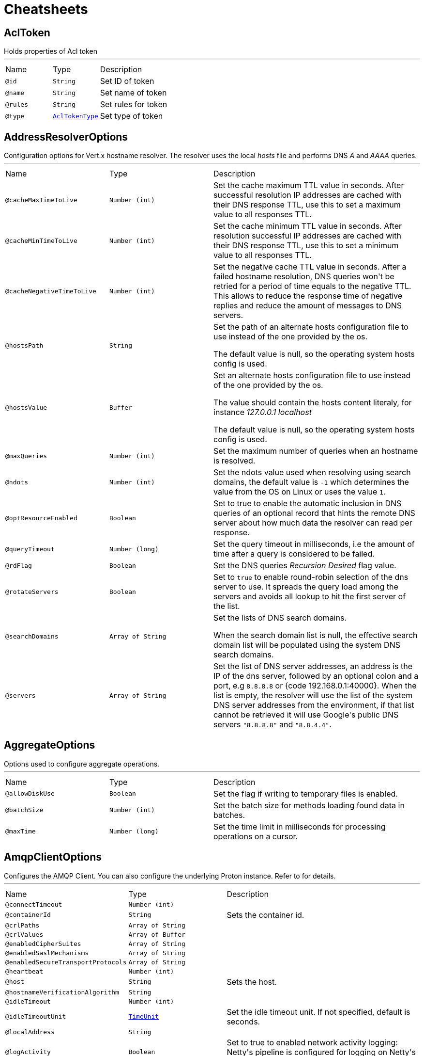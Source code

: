 = Cheatsheets

[[AclToken]]
== AclToken

++++
 Holds properties of Acl token
++++
'''

[cols=">25%,25%,50%"]
[frame="topbot"]
|===
^|Name | Type ^| Description
|[[id]]`@id`|`String`|+++
Set ID of token
+++
|[[name]]`@name`|`String`|+++
Set name of token
+++
|[[rules]]`@rules`|`String`|+++
Set rules for token
+++
|[[type]]`@type`|`link:enums.html#AclTokenType[AclTokenType]`|+++
Set type of token
+++
|===

[[AddressResolverOptions]]
== AddressResolverOptions

++++
 Configuration options for Vert.x hostname resolver. The resolver uses the local <i>hosts</i> file and performs
 DNS <i>A</i> and <i>AAAA</i> queries.
++++
'''

[cols=">25%,25%,50%"]
[frame="topbot"]
|===
^|Name | Type ^| Description
|[[cacheMaxTimeToLive]]`@cacheMaxTimeToLive`|`Number (int)`|+++
Set the cache maximum TTL value in seconds. After successful resolution IP addresses are cached with their DNS response TTL,
 use this to set a maximum value to all responses TTL.
+++
|[[cacheMinTimeToLive]]`@cacheMinTimeToLive`|`Number (int)`|+++
Set the cache minimum TTL value in seconds. After resolution successful IP addresses are cached with their DNS response TTL,
 use this to set a minimum value to all responses TTL.
+++
|[[cacheNegativeTimeToLive]]`@cacheNegativeTimeToLive`|`Number (int)`|+++
Set the negative cache TTL value in seconds. After a failed hostname resolution, DNS queries won't be retried
 for a period of time equals to the negative TTL. This allows to reduce the response time of negative replies
 and reduce the amount of messages to DNS servers.
+++
|[[hostsPath]]`@hostsPath`|`String`|+++
Set the path of an alternate hosts configuration file to use instead of the one provided by the os.
 <p/>
 The default value is null, so the operating system hosts config is used.
+++
|[[hostsValue]]`@hostsValue`|`Buffer`|+++
Set an alternate hosts configuration file to use instead of the one provided by the os.
 <p/>
 The value should contain the hosts content literaly, for instance <i>127.0.0.1 localhost</i>
 <p/>
 The default value is null, so the operating system hosts config is used.
+++
|[[maxQueries]]`@maxQueries`|`Number (int)`|+++
Set the maximum number of queries when an hostname is resolved.
+++
|[[ndots]]`@ndots`|`Number (int)`|+++
Set the ndots value used when resolving using search domains, the default value is <code>-1</code> which
 determines the value from the OS on Linux or uses the value <code>1</code>.
+++
|[[optResourceEnabled]]`@optResourceEnabled`|`Boolean`|+++
Set to true to enable the automatic inclusion in DNS queries of an optional record that hints
 the remote DNS server about how much data the resolver can read per response.
+++
|[[queryTimeout]]`@queryTimeout`|`Number (long)`|+++
Set the query timeout in milliseconds, i.e the amount of time after a query is considered to be failed.
+++
|[[rdFlag]]`@rdFlag`|`Boolean`|+++
Set the DNS queries <i>Recursion Desired</i> flag value.
+++
|[[rotateServers]]`@rotateServers`|`Boolean`|+++
Set to <code>true</code> to enable round-robin selection of the dns server to use. It spreads the query load
 among the servers and avoids all lookup to hit the first server of the list.
+++
|[[searchDomains]]`@searchDomains`|`Array of String`|+++
Set the lists of DNS search domains.
 <p/>
 When the search domain list is null, the effective search domain list will be populated using
 the system DNS search domains.
+++
|[[servers]]`@servers`|`Array of String`|+++
Set the list of DNS server addresses, an address is the IP  of the dns server, followed by an optional
 colon and a port, e.g <code>8.8.8.8</code> or {code 192.168.0.1:40000}. When the list is empty, the resolver
 will use the list of the system DNS server addresses from the environment, if that list cannot be retrieved
 it will use Google's public DNS servers <code>"8.8.8.8"</code> and <code>"8.8.4.4"</code>.
+++
|===

[[AggregateOptions]]
== AggregateOptions

++++
 Options used to configure aggregate operations.
++++
'''

[cols=">25%,25%,50%"]
[frame="topbot"]
|===
^|Name | Type ^| Description
|[[allowDiskUse]]`@allowDiskUse`|`Boolean`|+++
Set the flag if writing to temporary files is enabled.
+++
|[[batchSize]]`@batchSize`|`Number (int)`|+++
Set the batch size for methods loading found data in batches.
+++
|[[maxTime]]`@maxTime`|`Number (long)`|+++
Set the time limit in milliseconds for processing operations on a cursor.
+++
|===

[[AmqpClientOptions]]
== AmqpClientOptions

++++
 Configures the AMQP Client.
 You can also configure the underlying Proton instance. Refer to  for details.
++++
'''

[cols=">25%,25%,50%"]
[frame="topbot"]
|===
^|Name | Type ^| Description
|[[connectTimeout]]`@connectTimeout`|`Number (int)`|+++

+++
|[[containerId]]`@containerId`|`String`|+++
Sets the container id.
+++
|[[crlPaths]]`@crlPaths`|`Array of String`|+++

+++
|[[crlValues]]`@crlValues`|`Array of Buffer`|+++

+++
|[[enabledCipherSuites]]`@enabledCipherSuites`|`Array of String`|+++

+++
|[[enabledSaslMechanisms]]`@enabledSaslMechanisms`|`Array of String`|+++

+++
|[[enabledSecureTransportProtocols]]`@enabledSecureTransportProtocols`|`Array of String`|+++

+++
|[[heartbeat]]`@heartbeat`|`Number (int)`|+++

+++
|[[host]]`@host`|`String`|+++
Sets the host.
+++
|[[hostnameVerificationAlgorithm]]`@hostnameVerificationAlgorithm`|`String`|+++

+++
|[[idleTimeout]]`@idleTimeout`|`Number (int)`|+++

+++
|[[idleTimeoutUnit]]`@idleTimeoutUnit`|`link:enums.html#TimeUnit[TimeUnit]`|+++
Set the idle timeout unit. If not specified, default is seconds.
+++
|[[localAddress]]`@localAddress`|`String`|+++

+++
|[[logActivity]]`@logActivity`|`Boolean`|+++
Set to true to enabled network activity logging: Netty's pipeline is configured for logging on Netty's logger.
+++
|[[maxFrameSize]]`@maxFrameSize`|`Number (int)`|+++

+++
|[[metricsName]]`@metricsName`|`String`|+++
Set the metrics name identifying the reported metrics, useful for grouping metrics
 with the same name.
+++
|[[password]]`@password`|`String`|+++
Sets the password.
+++
|[[port]]`@port`|`Number (int)`|+++
Sets the port.
+++
|[[receiveBufferSize]]`@receiveBufferSize`|`Number (int)`|+++

+++
|[[reconnectAttempts]]`@reconnectAttempts`|`Number (int)`|+++

+++
|[[reconnectInterval]]`@reconnectInterval`|`Number (long)`|+++

+++
|[[reuseAddress]]`@reuseAddress`|`Boolean`|+++

+++
|[[reusePort]]`@reusePort`|`Boolean`|+++

+++
|[[sendBufferSize]]`@sendBufferSize`|`Number (int)`|+++

+++
|[[sniServerName]]`@sniServerName`|`String`|+++

+++
|[[soLinger]]`@soLinger`|`Number (int)`|+++

+++
|[[ssl]]`@ssl`|`Boolean`|+++

+++
|[[sslHandshakeTimeout]]`@sslHandshakeTimeout`|`Number (long)`|+++
Set the SSL handshake timeout, default time unit is seconds.
+++
|[[sslHandshakeTimeoutUnit]]`@sslHandshakeTimeoutUnit`|`link:enums.html#TimeUnit[TimeUnit]`|+++
Set the SSL handshake timeout unit. If not specified, default is seconds.
+++
|[[tcpCork]]`@tcpCork`|`Boolean`|+++

+++
|[[tcpFastOpen]]`@tcpFastOpen`|`Boolean`|+++

+++
|[[tcpKeepAlive]]`@tcpKeepAlive`|`Boolean`|+++

+++
|[[tcpNoDelay]]`@tcpNoDelay`|`Boolean`|+++

+++
|[[tcpQuickAck]]`@tcpQuickAck`|`Boolean`|+++

+++
|[[trafficClass]]`@trafficClass`|`Number (int)`|+++

+++
|[[trustAll]]`@trustAll`|`Boolean`|+++

+++
|[[useAlpn]]`@useAlpn`|`Boolean`|+++
Set the ALPN usage.
+++
|[[username]]`@username`|`String`|+++
Sets the username.
+++
|[[virtualHost]]`@virtualHost`|`String`|+++

+++
|===

[[AmqpReceiverOptions]]
== AmqpReceiverOptions

++++
 Configures the AMQP Receiver.
++++
'''

[cols=">25%,25%,50%"]
[frame="topbot"]
|===
^|Name | Type ^| Description
|[[autoAcknowledgement]]`@autoAcknowledgement`|`Boolean`|+++
Sets the auto-acknowledgement.
 When enabled (default), the messages are automatically acknowledged. If set to <code>false</code>, the messages must
 be acknowledged explicitly using link, link and
 link.
+++
|[[capabilities]]`@capabilities`|`Array of String`|+++
Sets the list of desired capabilities
 A registry of commonly defined source capabilities and their meanings is maintained at
 <a href="http://www.amqp.org/specification/1.0/source-capabilities">AMQP Source Capabilities</a>.
+++
|[[capabilitys]]`@capabilitys`|`Array of String`|+++
Adds a desired capability.
 A registry of commonly defined source capabilities and their meanings is maintained at
 <a href="http://www.amqp.org/specification/1.0/source-capabilities">AMQP Source Capabilities</a>.
+++
|[[durable]]`@durable`|`Boolean`|+++
Sets the durability.
 <p>
 Passing <code>true</code> sets the expiry policy of the source to <code>NEVER</code> and the durability of the source
 to <code>UNSETTLED_STATE</code>.
+++
|[[dynamic]]`@dynamic`|`Boolean`|+++
Sets whether the link remote terminus to be used should indicate it is
 'dynamic', requesting the peer names it with a dynamic address.
 <p>
 The address provided by the peer can then be inspected using the
 link method on the link received once opened.
+++
|[[linkName]]`@linkName`|`String`|-
|[[maxBufferedMessages]]`@maxBufferedMessages`|`Number (int)`|+++
Sets the max buffered messages. This message can be used to configure the initial credit of a receiver.
+++
|[[qos]]`@qos`|`String`|+++
Sets the local QOS config.
+++
|===

[[AmqpSenderOptions]]
== AmqpSenderOptions

++++
 Configures the AMQP Receiver.
++++
'''

[cols=">25%,25%,50%"]
[frame="topbot"]
|===
^|Name | Type ^| Description
|[[autoDrained]]`@autoDrained`|`Boolean`|+++
Sets whether the link is automatically marked drained after the send queue drain handler callback
 returns if the receiving peer requested that credit be drained.
 <p>
 <code>true</code> by default.
+++
|[[dynamic]]`@dynamic`|`Boolean`|+++
Sets whether the link remote terminus to be used should indicate it is
 'dynamic', requesting the peer names it with a dynamic address.
 <p>
 The address provided by the peer can then be inspected using the
 link method on the link received once opened.
+++
|[[linkName]]`@linkName`|`String`|-
|===

[[ApolloWSOptions]]
== ApolloWSOptions

++++
 Options for configuring the link.
++++
'''

[cols=">25%,25%,50%"]
[frame="topbot"]
|===
^|Name | Type ^| Description
|[[keepAlive]]`@keepAlive`|`Number (long)`|+++
Set the interval in milliseconds to send <code>KEEPALIVE</code> messages to all clients. Defaults to <code>30000</code>.
+++
|===

[[Argument]]
== Argument

++++
 Defines a command line argument. Unlike options, argument don't have names and are identified using an index. The
 first index is 0 (because we are in the computer world).
++++
'''

[cols=">25%,25%,50%"]
[frame="topbot"]
|===
^|Name | Type ^| Description
|[[argName]]`@argName`|`String`|+++
Sets the argument name of this link.
+++
|[[defaultValue]]`@defaultValue`|`String`|+++
Sets the default value of this link.
+++
|[[description]]`@description`|`String`|+++
Sets the description of the link.
+++
|[[hidden]]`@hidden`|`Boolean`|+++
Sets whether or not the current link is hidden.
+++
|[[index]]`@index`|`Number (int)`|+++
Sets the argument index.
+++
|[[multiValued]]`@multiValued`|`Boolean`|+++
Sets whether or not the argument can receive several values. Only the last argument can receive several values.
+++
|[[required]]`@required`|`Boolean`|+++
Sets whether or not the current link is required.
+++
|===

[[AuthOptions]]
== AuthOptions

++++
 A common base object for authentication options.<p>
++++
'''

[cols=">25%,25%,50%"]
[frame="topbot"]
|===
^|Name | Type ^| Description
|===

[[BlockingQueryOptions]]
== BlockingQueryOptions

++++
 Options used to perform blocking query that used to wait for a potential change using long polling.
++++
'''

[cols=">25%,25%,50%"]
[frame="topbot"]
|===
^|Name | Type ^| Description
|[[index]]`@index`|`Number (long)`|+++
Set index indicating that the client wishes to wait for any changes subsequent to that index.
+++
|[[wait]]`@wait`|`String`|+++
Specifying a maximum duration for the blocking request. This is limited to 10 minutes.
 If not set, the wait time defaults to 5 minutes. This value can be specified in the form of "10s" or "5m"
 (i.e., 10 seconds or 5 minutes, respectively).
+++
|===

[[BridgeOptions]]
== BridgeOptions

++++
 Specify the event bus bridge options.
++++
'''

[cols=">25%,25%,50%"]
[frame="topbot"]
|===
^|Name | Type ^| Description
|===

[[BridgeOptions]]
== BridgeOptions

++++
 Specify the event bus bridge options.
++++
'''

[cols=">25%,25%,50%"]
[frame="topbot"]
|===
^|Name | Type ^| Description
|[[pointToPoint]]`@pointToPoint`|`Boolean`|-
|===

[[BulkOperation]]
== BulkOperation

++++
 Contains all data needed for one operation of a bulk write operation.
++++
'''

[cols=">25%,25%,50%"]
[frame="topbot"]
|===
^|Name | Type ^| Description
|[[document]]`@document`|`Json object`|+++
Sets the document, used by insert, replace, and update operations
+++
|[[filter]]`@filter`|`Json object`|+++
Sets the filter document, used by replace, update, and delete operations
+++
|[[multi]]`@multi`|`Boolean`|+++
Sets the multi flag, used by update and delete operations
+++
|[[type]]`@type`|`link:enums.html#BulkOperationType[BulkOperationType]`|+++
Sets the operation type
+++
|[[upsert]]`@upsert`|`Boolean`|+++
Sets the upsert flag, used by update and replace operations
+++
|===

[[BulkWriteOptions]]
== BulkWriteOptions

++++
 Options for configuring bulk write operations.
++++
'''

[cols=">25%,25%,50%"]
[frame="topbot"]
|===
^|Name | Type ^| Description
|[[ordered]]`@ordered`|`Boolean`|+++
Set the ordered option
+++
|[[writeOption]]`@writeOption`|`link:enums.html#WriteOption[WriteOption]`|+++
Set the write option
+++
|===

[[CassandraClientOptions]]
== CassandraClientOptions

++++
 Eclipse Vert.x Cassandra client options.
++++
'''

[cols=">25%,25%,50%"]
[frame="topbot"]
|===
^|Name | Type ^| Description
|[[contactPoints]]`@contactPoints`|`Number (int)`|+++
Adds a contact point to use for the initial connection to the cluster
+++
|[[keyspace]]`@keyspace`|`String`|+++
Set the keyspace to use when creating the Cassandra session. Defaults to <code>null</code>.
+++
|===

[[Check]]
== Check

++++
 Holds check properties
++++
'''

[cols=">25%,25%,50%"]
[frame="topbot"]
|===
^|Name | Type ^| Description
|[[id]]`@id`|`String`|+++
Set the ID of check
+++
|[[name]]`@name`|`String`|+++
Set the name of check
+++
|[[nodeName]]`@nodeName`|`String`|+++
Set the name of node
+++
|[[notes]]`@notes`|`String`|+++
Set the human-readable note of check
+++
|[[output]]`@output`|`String`|+++
Set the output of check
+++
|[[serviceId]]`@serviceId`|`String`|+++
Set the ID of service with which this check associated
+++
|[[serviceName]]`@serviceName`|`String`|+++
Set the name of service with which this check associated
+++
|[[status]]`@status`|`link:enums.html#CheckStatus[CheckStatus]`|+++
Set the status of check
+++
|===

[[CheckList]]
== CheckList

++++
 Holds result of checks query
++++
'''

[cols=">25%,25%,50%"]
[frame="topbot"]
|===
^|Name | Type ^| Description
|[[index]]`@index`|`Number (long)`|+++
Set Consul index, a unique identifier representing the current state of the requested list of checks
+++
|===

[[CheckOptions]]
== CheckOptions

++++
 Options used to register checks in Consul.
++++
'''

[cols=">25%,25%,50%"]
[frame="topbot"]
|===
^|Name | Type ^| Description
|[[deregisterAfter]]`@deregisterAfter`|`String`|+++
Set deregister timeout. This is optional field, which is a timeout in the same time format as Interval and TTL.
 If a check is associated with a service and has the critical state for more than this configured value,
 then its associated service (and all of its associated checks) will automatically be deregistered.
 The minimum timeout is 1 minute, and the process that reaps critical services runs every 30 seconds,
 so it may take slightly longer than the configured timeout to trigger the deregistration.
 This should generally be configured with a timeout that's much, much longer than any expected recoverable outage
 for the given service.
+++
|[[grpc]]`@grpc`|`String`|+++
Specifies a gRPC check's endpoint that supports the standard
 <a href="https://github.com/grpc/grpc/blob/master/doc/health-checking.md">gRPC health checking protocol</a>.
 The state of the check will be updated at the given Interval by probing the configured endpoint.
 The endpoint must be represented as <code>address:port/service</code>
+++
|[[grpcTls]]`@grpcTls`|`Boolean`|+++
Specifies whether to use TLS for this gRPC health check.
 If TLS is enabled, then by default, a valid TLS certificate is expected.
 Certificate verification can be turned off by setting <code>TLSSkipVerify</code> to <code>true</code>.
+++
|[[http]]`@http`|`String`|+++
Set HTTP address to check. Also you should set checking interval
+++
|[[id]]`@id`|`String`|+++
Set check ID
+++
|[[interval]]`@interval`|`String`|+++
Set checking interval
+++
|[[name]]`@name`|`String`|+++
Set check name. This is mandatory field
+++
|[[notes]]`@notes`|`String`|+++
Set check notes
+++
|[[scriptArgs]]`@scriptArgs`|`Array of String`|+++
Set scriptArgs. Also you should set checking interval
+++
|[[serviceId]]`@serviceId`|`String`|+++
Set the service ID to associate the registered check with an existing service provided by the agent.
+++
|[[status]]`@status`|`link:enums.html#CheckStatus[CheckStatus]`|+++
Set the check status to specify the initial state of the health check.
+++
|[[tcp]]`@tcp`|`String`|+++
Set TCP address to check. Also you should set checking interval
+++
|[[tlsSkipVerify]]`@tlsSkipVerify`|`Boolean`|+++
Specifies if the certificate for an HTTPS check should not be verified.
+++
|[[ttl]]`@ttl`|`String`|+++
Set Time to Live of check.
+++
|===

[[CheckQueryOptions]]
== CheckQueryOptions

++++
 Options used to requesting list of checks
++++
'''

[cols=">25%,25%,50%"]
[frame="topbot"]
|===
^|Name | Type ^| Description
|[[near]]`@near`|`String`|+++
Set node name for sorting the list in ascending order based on the estimated round trip time from that node.
+++
|===

[[CheckResult]]
== CheckResult

++++
++++
'''

[cols=">25%,25%,50%"]
[frame="topbot"]
|===
^|Name | Type ^| Description
|[[data]]`@data`|`Json object`|-
|[[id]]`@id`|`String`|-
|[[up]]`@up`|`Boolean`|-
|===

[[CircuitBreakerOptions]]
== CircuitBreakerOptions

++++
 Circuit breaker configuration options. All time are given in milliseconds.
++++
'''

[cols=">25%,25%,50%"]
[frame="topbot"]
|===
^|Name | Type ^| Description
|[[failuresRollingWindow]]`@failuresRollingWindow`|`Number (long)`|+++
Sets the rolling window used for metrics.
+++
|[[fallbackOnFailure]]`@fallbackOnFailure`|`Boolean`|+++
Sets whether or not the fallback is executed on failure, even when the circuit is closed.
+++
|[[maxFailures]]`@maxFailures`|`Number (int)`|+++
Sets the maximum number of failures before opening the circuit.
+++
|[[maxRetries]]`@maxRetries`|`Number (int)`|+++
Configures the number of times the circuit breaker tries to redo the operation before failing.
+++
|[[metricsRollingBuckets]]`@metricsRollingBuckets`|`Number (int)`|+++
Sets the configured number of buckets the rolling window is divided into.

 The following must be true - metrics.rollingStats.timeInMilliseconds % metrics.rollingStats.numBuckets == 0 - otherwise it will throw an exception.

 In other words, 10000/10 is okay, so is 10000/20 but 10000/7 is not.
+++
|[[metricsRollingWindow]]`@metricsRollingWindow`|`Number (long)`|+++
Sets the rolling window used for metrics.
+++
|[[notificationAddress]]`@notificationAddress`|`String`|+++
Sets the event bus address on which the circuit breaker publish its state change.
+++
|[[notificationPeriod]]`@notificationPeriod`|`Number (long)`|+++
Configures the period in milliseconds where the circuit breaker send a notification on the event bus with its
 current state.
+++
|[[resetTimeout]]`@resetTimeout`|`Number (long)`|+++
Sets the time in ms before it attempts to re-close the circuit (by going to the half-open state). If the circuit
 is closed when the timeout is reached, nothing happens. <code>-1</code> disables this feature.
+++
|[[timeout]]`@timeout`|`Number (long)`|+++
Sets the timeout in milliseconds. If an action is not completed before this timeout, the action is considered as
 a failure.
+++
|===

[[ClientOptionsBase]]
== ClientOptionsBase

++++
 Base class for Client options
++++
'''

[cols=">25%,25%,50%"]
[frame="topbot"]
|===
^|Name | Type ^| Description
|[[connectTimeout]]`@connectTimeout`|`Number (int)`|+++
Set the connect timeout
+++
|[[crlPaths]]`@crlPaths`|`Array of String`|+++
Add a CRL path
+++
|[[crlValues]]`@crlValues`|`Array of Buffer`|+++
Add a CRL value
+++
|[[enabledCipherSuites]]`@enabledCipherSuites`|`Array of String`|+++
Add an enabled cipher suite, appended to the ordered suites.
+++
|[[enabledSecureTransportProtocols]]`@enabledSecureTransportProtocols`|`Array of String`|+++
Sets the list of enabled SSL/TLS protocols.
+++
|[[idleTimeout]]`@idleTimeout`|`Number (int)`|+++
Set the idle timeout, default time unit is seconds. Zero means don't timeout.
 This determines if a connection will timeout and be closed if no data is received within the timeout.

 If you want change default time unit, use link
+++
|[[idleTimeoutUnit]]`@idleTimeoutUnit`|`link:enums.html#TimeUnit[TimeUnit]`|+++
Set the idle timeout unit. If not specified, default is seconds.
+++
|[[localAddress]]`@localAddress`|`String`|+++
Set the local interface to bind for network connections. When the local address is null,
 it will pick any local address, the default local address is null.
+++
|[[logActivity]]`@logActivity`|`Boolean`|+++
Set to true to enabled network activity logging: Netty's pipeline is configured for logging on Netty's logger.
+++
|[[metricsName]]`@metricsName`|`String`|+++
Set the metrics name identifying the reported metrics, useful for grouping metrics
 with the same name.
+++
|[[receiveBufferSize]]`@receiveBufferSize`|`Number (int)`|+++
Set the TCP receive buffer size
+++
|[[reuseAddress]]`@reuseAddress`|`Boolean`|+++
Set the value of reuse address
+++
|[[reusePort]]`@reusePort`|`Boolean`|+++
Set the value of reuse port.
 <p/>
 This is only supported by native transports.
+++
|[[sendBufferSize]]`@sendBufferSize`|`Number (int)`|+++
Set the TCP send buffer size
+++
|[[soLinger]]`@soLinger`|`Number (int)`|+++
Set whether SO_linger keep alive is enabled
+++
|[[ssl]]`@ssl`|`Boolean`|+++
Set whether SSL/TLS is enabled
+++
|[[sslHandshakeTimeout]]`@sslHandshakeTimeout`|`Number (long)`|+++
Set the SSL handshake timeout, default time unit is seconds.
+++
|[[sslHandshakeTimeoutUnit]]`@sslHandshakeTimeoutUnit`|`link:enums.html#TimeUnit[TimeUnit]`|+++
Set the SSL handshake timeout unit. If not specified, default is seconds.
+++
|[[tcpCork]]`@tcpCork`|`Boolean`|+++
Enable the <code>TCP_CORK</code> option - only with linux native transport.
+++
|[[tcpFastOpen]]`@tcpFastOpen`|`Boolean`|+++
Enable the <code>TCP_FASTOPEN</code> option - only with linux native transport.
+++
|[[tcpKeepAlive]]`@tcpKeepAlive`|`Boolean`|+++
Set whether TCP keep alive is enabled
+++
|[[tcpNoDelay]]`@tcpNoDelay`|`Boolean`|+++
Set whether TCP no delay is enabled
+++
|[[tcpQuickAck]]`@tcpQuickAck`|`Boolean`|+++
Enable the <code>TCP_QUICKACK</code> option - only with linux native transport.
+++
|[[trafficClass]]`@trafficClass`|`Number (int)`|+++
Set the value of traffic class
+++
|[[trustAll]]`@trustAll`|`Boolean`|+++
Set whether all server certificates should be trusted
+++
|[[useAlpn]]`@useAlpn`|`Boolean`|+++
Set the ALPN usage.
+++
|===

[[ClusterDescription]]
== ClusterDescription

++++
 A detailed description of the cluster
++++
'''

[cols=">25%,25%,50%"]
[frame="topbot"]
|===
^|Name | Type ^| Description
|[[clusterId]]`@clusterId`|`String`|+++
Set the cluster ID
+++
|===

[[Config]]
== Config

++++
 A configuration object containing the configuration entries for a resource
++++
'''

[cols=">25%,25%,50%"]
[frame="topbot"]
|===
^|Name | Type ^| Description
|===

[[ConfigChange]]
== ConfigChange

++++
 A structure representing a configuration change.
++++
'''

[cols=">25%,25%,50%"]
[frame="topbot"]
|===
^|Name | Type ^| Description
|[[newConfiguration]]`@newConfiguration`|`Json object`|+++
Sets the new configuration.
+++
|[[previousConfiguration]]`@previousConfiguration`|`Json object`|+++
Sets the previous configuration.
+++
|===

[[ConfigEntry]]
== ConfigEntry

++++
 A class representing a configuration entry containing name, value and additional metadata
++++
'''

[cols=">25%,25%,50%"]
[frame="topbot"]
|===
^|Name | Type ^| Description
|[[default]]`@default`|`Boolean`|+++
Set whether the config value is the default or if it's been explicitly set
+++
|[[name]]`@name`|`String`|+++
Set the config name
+++
|[[readOnly]]`@readOnly`|`Boolean`|+++
Set whether the config is read-only and cannot be updated
+++
|[[sensitive]]`@sensitive`|`Boolean`|+++
Set whether the config value is sensitive. The value is always set to null by the broker if the config value is sensitive
+++
|[[source]]`@source`|`link:enums.html#ConfigSource[ConfigSource]`|+++
Set the source of this configuration entry
+++
|[[value]]`@value`|`String`|+++
Set the value or null. Null is returned if the config is unset or if isSensitive is true
+++
|===

[[ConfigResource]]
== ConfigResource

++++
 A class representing resources that have configuration
++++
'''

[cols=">25%,25%,50%"]
[frame="topbot"]
|===
^|Name | Type ^| Description
|[[default]]`@default`|`Boolean`|+++
Set if this is the default resource of a resource type. Resource name is empty for the default resource.
+++
|[[name]]`@name`|`String`|+++
Set the resource name
+++
|[[type]]`@type`|`link:enums.html#Type[Type]`|+++
Set the resource type
+++
|===

[[ConfigRetrieverOptions]]
== ConfigRetrieverOptions

++++
 Options to configure the <code>ConfigRetriever</code>.
++++
'''

[cols=">25%,25%,50%"]
[frame="topbot"]
|===
^|Name | Type ^| Description
|[[includeDefaultStores]]`@includeDefaultStores`|`Boolean`|+++
Enables or disables the inclusion of the default stored in the configuration.
+++
|[[scanPeriod]]`@scanPeriod`|`Number (long)`|+++
Configures the scan period, in ms. This is the time amount between two checks of the configuration updates.
+++
|===

[[ConfigStoreOptions]]
== ConfigStoreOptions

++++
 Data object representing the configuration of a configuration store. This object describes the configuration of a
 chunk of configuration that you retrieve. It specifies its type (type of configuration store), the format of the
 retrieved configuration chunk, and you can also configures the store if it needs configuration to
 retrieve the configuration chunk.
++++
'''

[cols=">25%,25%,50%"]
[frame="topbot"]
|===
^|Name | Type ^| Description
|[[config]]`@config`|`Json object`|+++
Sets the configuration of the store
+++
|[[format]]`@format`|`String`|+++
Sets the format of the configuration that is retrieved from the store.
+++
|[[optional]]`@optional`|`Boolean`|+++
Sets whether or not the store is optional. When the configuration is retrieve, if an optional store
 returns a failure, the failure is ignored and an empty json object is used instead (for this store).
+++
|[[type]]`@type`|`String`|+++
Sets the configuration type
+++
|===

[[ConfigSynonym]]
== ConfigSynonym

++++
 Class representing a configuration synonym of a link
++++
'''

[cols=">25%,25%,50%"]
[frame="topbot"]
|===
^|Name | Type ^| Description
|[[name]]`@name`|`String`|+++
Set the name of this configuration
+++
|[[source]]`@source`|`link:enums.html#ConfigSource[ConfigSource]`|+++
Set the source of this configuration
+++
|[[value]]`@value`|`String`|+++
Set the value of this configuration, which may be null if the configuration is sensitive
+++
|===

[[ConsulClientOptions]]
== ConsulClientOptions

++++
 Options used to create Consul client.
++++
'''

[cols=">25%,25%,50%"]
[frame="topbot"]
|===
^|Name | Type ^| Description
|[[aclToken]]`@aclToken`|`String`|+++
Set the ACL token. When provided, the client will use this token when making requests to the Consul
 by providing the "?token" query parameter. When not provided, the empty token, which maps to the 'anonymous'
 ACL policy, is used.
+++
|[[alpnVersions]]`@alpnVersions`|`Array of link:enums.html#HttpVersion[HttpVersion]`|+++
Set the list of protocol versions to provide to the server during the Application-Layer Protocol Negotiation.
 When the list is empty, the client provides a best effort list according to link:

 <ul>
   <li>: [ "h2", "http/1.1" ]</li>
   <li>otherwise: [link]</li>
 </ul>
+++
|[[connectTimeout]]`@connectTimeout`|`Number (int)`|+++
Set the connect timeout
+++
|[[crlPaths]]`@crlPaths`|`Array of String`|+++
Add a CRL path
+++
|[[crlValues]]`@crlValues`|`Array of Buffer`|+++
Add a CRL value
+++
|[[dc]]`@dc`|`String`|+++
Set the datacenter name. When provided, the client will use it when making requests to the Consul
 by providing the "?dc" query parameter. When not provided, the datacenter of the consul agent is queried.
+++
|[[decoderInitialBufferSize]]`@decoderInitialBufferSize`|`Number (int)`|+++
set to <code>initialBufferSizeHttpDecoder</code> the initial buffer of the HttpDecoder.
+++
|[[defaultHost]]`@defaultHost`|`String`|+++
Set the default host name to be used by this client in requests if none is provided when making the request.
+++
|[[defaultPort]]`@defaultPort`|`Number (int)`|+++
Set the default port to be used by this client in requests if none is provided when making the request.
+++
|[[enabledCipherSuites]]`@enabledCipherSuites`|`Array of String`|+++
Add an enabled cipher suite, appended to the ordered suites.
+++
|[[enabledSecureTransportProtocols]]`@enabledSecureTransportProtocols`|`Array of String`|+++
Sets the list of enabled SSL/TLS protocols.
+++
|[[followRedirects]]`@followRedirects`|`Boolean`|+++
Configure the default behavior of the client to follow HTTP <code>30x</code> redirections.
+++
|[[forceSni]]`@forceSni`|`Boolean`|+++
By default, the server name is only sent for Fully Qualified Domain Name (FQDN), setting
 this property to <code>true</code> forces the server name to be always sent.
+++
|[[http2ClearTextUpgrade]]`@http2ClearTextUpgrade`|`Boolean`|+++
Set to <code>true</code> when an <i>h2c</i> connection is established using an HTTP/1.1 upgrade request, and <code>false</code>
 when an <i>h2c</i> connection is established directly (with prior knowledge).
+++
|[[http2ConnectionWindowSize]]`@http2ConnectionWindowSize`|`Number (int)`|+++
Set the default HTTP/2 connection window size. It overrides the initial window
 size set by , so the connection window size
 is greater than for its streams, in order the data throughput.
 <p/>
 A value of <code>-1</code> reuses the initial window size setting.
+++
|[[http2KeepAliveTimeout]]`@http2KeepAliveTimeout`|`Number (int)`|+++
Set the keep alive timeout for HTTP/2 connections, in seconds.
 <p/>
 This value determines how long a connection remains unused in the pool before being evicted and closed.
 <p/>
 A timeout of <code>0</code> means there is no timeout.
+++
|[[http2MaxPoolSize]]`@http2MaxPoolSize`|`Number (int)`|+++
Set the maximum pool size for HTTP/2 connections
+++
|[[http2MultiplexingLimit]]`@http2MultiplexingLimit`|`Number (int)`|+++
Set a client limit of the number concurrent streams for each HTTP/2 connection, this limits the number
 of streams the client can create for a connection. The effective number of streams for a
 connection is the min of this value and the server's initial settings.
 <p/>
 Setting the value to <code>-1</code> means to use the value sent by the server's initial settings.
 <code>-1</code> is the default value.
+++
|[[idleTimeout]]`@idleTimeout`|`Number (int)`|+++
Set the idle timeout, in seconds. zero means don't timeout.
 This determines if a connection will timeout and be closed if no data is received within the timeout.
+++
|[[idleTimeoutUnit]]`@idleTimeoutUnit`|`link:enums.html#TimeUnit[TimeUnit]`|+++
Set the idle timeout unit. If not specified, default is seconds.
+++
|[[keepAlive]]`@keepAlive`|`Boolean`|+++
Set whether keep alive is enabled on the client
+++
|[[keepAliveTimeout]]`@keepAliveTimeout`|`Number (int)`|+++
Set the keep alive timeout for HTTP/1.x, in seconds.
 <p/>
 This value determines how long a connection remains unused in the pool before being evicted and closed.
 <p/>
 A timeout of <code>0</code> means there is no timeout.
+++
|[[localAddress]]`@localAddress`|`String`|+++
Set the local interface to bind for network connections. When the local address is null,
 it will pick any local address, the default local address is null.
+++
|[[logActivity]]`@logActivity`|`Boolean`|+++
Set to true to enabled network activity logging: Netty's pipeline is configured for logging on Netty's logger.
+++
|[[maxChunkSize]]`@maxChunkSize`|`Number (int)`|+++
Set the maximum HTTP chunk size
+++
|[[maxHeaderSize]]`@maxHeaderSize`|`Number (int)`|+++
Set the maximum length of all headers for HTTP/1.x .
+++
|[[maxInitialLineLength]]`@maxInitialLineLength`|`Number (int)`|+++
Set the maximum length of the initial line for HTTP/1.x (e.g. <code>"HTTP/1.1 200 OK"</code>)
+++
|[[maxPoolSize]]`@maxPoolSize`|`Number (int)`|+++
Set the maximum pool size for connections
+++
|[[maxRedirects]]`@maxRedirects`|`Number (int)`|+++
Set to <code>maxRedirects</code> the maximum number of redirection a request can follow.
+++
|[[maxWaitQueueSize]]`@maxWaitQueueSize`|`Number (int)`|+++
Set the maximum requests allowed in the wait queue, any requests beyond the max size will result in
 a ConnectionPoolTooBusyException.  If the value is set to a negative number then the queue will be unbounded.
+++
|[[maxWebSocketFrameSize]]`@maxWebSocketFrameSize`|`Number (int)`|+++
Set the max websocket frame size
+++
|[[maxWebSocketMessageSize]]`@maxWebSocketMessageSize`|`Number (int)`|+++
Set the max websocket message size
+++
|[[metricsName]]`@metricsName`|`String`|+++
Set the metrics name identifying the reported metrics, useful for grouping metrics
 with the same name.
+++
|[[pipelining]]`@pipelining`|`Boolean`|+++
Set whether pipe-lining is enabled on the client
+++
|[[pipeliningLimit]]`@pipeliningLimit`|`Number (int)`|+++
Set the limit of pending requests a pipe-lined HTTP/1 connection can send.
+++
|[[poolCleanerPeriod]]`@poolCleanerPeriod`|`Number (int)`|+++
Set the connection pool cleaner period in milli seconds, a non positive value disables expiration checks and connections
 will remain in the pool until they are closed.
+++
|[[protocolVersion]]`@protocolVersion`|`link:enums.html#HttpVersion[HttpVersion]`|+++
Set the protocol version.
+++
|[[receiveBufferSize]]`@receiveBufferSize`|`Number (int)`|+++
Set the TCP receive buffer size
+++
|[[reuseAddress]]`@reuseAddress`|`Boolean`|+++
Set the value of reuse address
+++
|[[reusePort]]`@reusePort`|`Boolean`|+++
Set the value of reuse port.
 <p/>
 This is only supported by native transports.
+++
|[[sendBufferSize]]`@sendBufferSize`|`Number (int)`|+++
Set the TCP send buffer size
+++
|[[sendUnmaskedFrames]]`@sendUnmaskedFrames`|`Boolean`|+++
Set true when the client wants to skip frame masking.
 You may want to set it true on server by server websocket communication: In this case you are by passing RFC6455 protocol.
 It's false as default.
+++
|[[soLinger]]`@soLinger`|`Number (int)`|+++
Set whether SO_linger keep alive is enabled
+++
|[[ssl]]`@ssl`|`Boolean`|+++
Set whether SSL/TLS is enabled
+++
|[[sslHandshakeTimeout]]`@sslHandshakeTimeout`|`Number (long)`|+++
Set the SSL handshake timeout, default time unit is seconds.
+++
|[[sslHandshakeTimeoutUnit]]`@sslHandshakeTimeoutUnit`|`link:enums.html#TimeUnit[TimeUnit]`|+++
Set the SSL handshake timeout unit. If not specified, default is seconds.
+++
|[[tcpCork]]`@tcpCork`|`Boolean`|+++
Enable the <code>TCP_CORK</code> option - only with linux native transport.
+++
|[[tcpFastOpen]]`@tcpFastOpen`|`Boolean`|+++
Enable the <code>TCP_FASTOPEN</code> option - only with linux native transport.
+++
|[[tcpKeepAlive]]`@tcpKeepAlive`|`Boolean`|+++
Set whether TCP keep alive is enabled
+++
|[[tcpNoDelay]]`@tcpNoDelay`|`Boolean`|+++
Set whether TCP no delay is enabled
+++
|[[tcpQuickAck]]`@tcpQuickAck`|`Boolean`|+++
Enable the <code>TCP_QUICKACK</code> option - only with linux native transport.
+++
|[[timeout]]`@timeout`|`Number (long)`|+++
Sets the amount of time (in milliseconds) after which if the request does not return any data
 within the timeout period an failure will be passed to the handler and the request will be closed.
+++
|[[trafficClass]]`@trafficClass`|`Number (int)`|+++
Set the value of traffic class
+++
|[[trustAll]]`@trustAll`|`Boolean`|+++
Set whether all server certificates should be trusted
+++
|[[tryUseCompression]]`@tryUseCompression`|`Boolean`|+++
Set whether compression is enabled
+++
|[[tryUsePerFrameWebSocketCompression]]`@tryUsePerFrameWebSocketCompression`|`Boolean`|+++
Set whether the client will offer the WebSocket per-frame deflate compression extension.
+++
|[[tryUsePerMessageWebSocketCompression]]`@tryUsePerMessageWebSocketCompression`|`Boolean`|+++
Set whether the client will offer the WebSocket per-message deflate compression extension.
+++
|[[tryWebSocketDeflateFrameCompression]]`@tryWebSocketDeflateFrameCompression`|`Boolean`|+++

+++
|[[useAlpn]]`@useAlpn`|`Boolean`|+++
Set the ALPN usage.
+++
|[[userAgent]]`@userAgent`|`String`|+++
Sets the Web Client user agent header. Defaults to Vert.x-WebClient/&lt;version&gt;.
+++
|[[userAgentEnabled]]`@userAgentEnabled`|`Boolean`|+++
Sets whether the Web Client should send a user agent header. Defaults to true.
+++
|[[verifyHost]]`@verifyHost`|`Boolean`|+++
Set whether hostname verification is enabled
+++
|[[webSocketCompressionAllowClientNoContext]]`@webSocketCompressionAllowClientNoContext`|`Boolean`|+++
Set whether the <code>client_no_context_takeover</code> parameter of the WebSocket per-message
 deflate compression extension will be offered.
+++
|[[webSocketCompressionLevel]]`@webSocketCompressionLevel`|`Number (int)`|+++
Set the WebSocket deflate compression level.
+++
|[[webSocketCompressionRequestServerNoContext]]`@webSocketCompressionRequestServerNoContext`|`Boolean`|+++
Set whether the <code>server_no_context_takeover</code> parameter of the WebSocket per-message
 deflate compression extension will be offered.
+++
|===

[[ConsumerGroupDescription]]
== ConsumerGroupDescription

++++
 A detailed description of a single consumer group in the cluster
++++
'''

[cols=">25%,25%,50%"]
[frame="topbot"]
|===
^|Name | Type ^| Description
|[[groupId]]`@groupId`|`String`|+++
Set the id of the consumer group
+++
|[[partitionAssignor]]`@partitionAssignor`|`String`|+++
Set the consumer group partition assignor
+++
|[[simpleConsumerGroup]]`@simpleConsumerGroup`|`Boolean`|+++
Set if consumer group is simple or not
+++
|[[state]]`@state`|`link:enums.html#ConsumerGroupState[ConsumerGroupState]`|+++
Set the consumer group state, or UNKNOWN if the state is too new for us to parse
+++
|===

[[ConsumerGroupListing]]
== ConsumerGroupListing

++++
 A listing of a consumer group in the cluster.
++++
'''

[cols=">25%,25%,50%"]
[frame="topbot"]
|===
^|Name | Type ^| Description
|[[groupId]]`@groupId`|`String`|+++
Set the consumer group id
+++
|[[simpleConsumerGroup]]`@simpleConsumerGroup`|`Boolean`|+++
Set if consumer group is simple or not
+++
|===

[[Coordinate]]
== Coordinate

++++
 Holds network coordinates of node
++++
'''

[cols=">25%,25%,50%"]
[frame="topbot"]
|===
^|Name | Type ^| Description
|[[adj]]`@adj`|`Number (float)`|+++
Set adjustment
+++
|[[err]]`@err`|`Number (float)`|+++
Set error
+++
|[[height]]`@height`|`Number (float)`|+++
Set height
+++
|[[node]]`@node`|`String`|+++
Set name of node
+++
|[[vec]]`@vec`|`Array of Number (Float)`|+++
Set vector
+++
|===

[[CoordinateList]]
== CoordinateList

++++
 Holds result of network coordinates query
++++
'''

[cols=">25%,25%,50%"]
[frame="topbot"]
|===
^|Name | Type ^| Description
|[[index]]`@index`|`Number (long)`|+++
Set Consul index, a unique identifier representing the current state of the requested coordinates
+++
|===

[[CopyOptions]]
== CopyOptions

++++
 Describes the copy (and move) options.
++++
'''

[cols=">25%,25%,50%"]
[frame="topbot"]
|===
^|Name | Type ^| Description
|[[atomicMove]]`@atomicMove`|`Boolean`|+++
Whether move should be performed as an atomic filesystem operation. Defaults to <code>false</code>.
+++
|[[copyAttributes]]`@copyAttributes`|`Boolean`|+++
Whether the file attributes should be copied. Defaults to <code>false</code>.
+++
|[[nofollowLinks]]`@nofollowLinks`|`Boolean`|+++
Whether symbolic links should not be followed during copy or move operations. Defaults to <code>false</code>.
+++
|[[replaceExisting]]`@replaceExisting`|`Boolean`|+++
Whether an existing file, empty directory, or link should be replaced. Defaults to <code>false</code>.
+++
|===

[[DB2ConnectOptions]]
== DB2ConnectOptions

++++
 Connect options for configuring link or link.
++++
'''

[cols=">25%,25%,50%"]
[frame="topbot"]
|===
^|Name | Type ^| Description
|[[cachePreparedStatements]]`@cachePreparedStatements`|`Boolean`|+++
Set whether prepared statements cache should be enabled.
+++
|[[connectTimeout]]`@connectTimeout`|`Number (int)`|+++
Set the connect timeout
+++
|[[crlPaths]]`@crlPaths`|`Array of String`|+++
Add a CRL path
+++
|[[crlValues]]`@crlValues`|`Array of Buffer`|+++
Add a CRL value
+++
|[[database]]`@database`|`String`|+++
Specify the default database for the connection.
+++
|[[enabledCipherSuites]]`@enabledCipherSuites`|`Array of String`|+++
Add an enabled cipher suite, appended to the ordered suites.
+++
|[[enabledSecureTransportProtocols]]`@enabledSecureTransportProtocols`|`Array of String`|+++
Sets the list of enabled SSL/TLS protocols.
+++
|[[host]]`@host`|`String`|+++
Specify the host for connecting to the server.
+++
|[[hostnameVerificationAlgorithm]]`@hostnameVerificationAlgorithm`|`String`|+++
Set the hostname verification algorithm interval
 To disable hostname verification, set hostnameVerificationAlgorithm to an empty String
+++
|[[idleTimeout]]`@idleTimeout`|`Number (int)`|+++
Set the idle timeout, default time unit is seconds. Zero means don't timeout.
 This determines if a connection will timeout and be closed if no data is received within the timeout.

 If you want change default time unit, use link
+++
|[[idleTimeoutUnit]]`@idleTimeoutUnit`|`link:enums.html#TimeUnit[TimeUnit]`|+++
Set the idle timeout unit. If not specified, default is seconds.
+++
|[[localAddress]]`@localAddress`|`String`|+++
Set the local interface to bind for network connections. When the local address is null,
 it will pick any local address, the default local address is null.
+++
|[[logActivity]]`@logActivity`|`Boolean`|+++
Set to true to enabled network activity logging: Netty's pipeline is configured for logging on Netty's logger.
+++
|[[metricsName]]`@metricsName`|`String`|+++
Set the metrics name identifying the reported metrics, useful for grouping metrics
 with the same name.
+++
|[[password]]`@password`|`String`|+++
Specify the user password to be used for the authentication.
+++
|[[pipeliningLimit]]`@pipeliningLimit`|`Number (int)`|-
|[[port]]`@port`|`Number (int)`|+++
Specify the port for connecting to the server.
+++
|[[preparedStatementCacheMaxSize]]`@preparedStatementCacheMaxSize`|`Number (int)`|+++
Set the maximum number of prepared statements that the connection will cache.
+++
|[[preparedStatementCacheSqlLimit]]`@preparedStatementCacheSqlLimit`|`Number (int)`|+++
Set the maximum length of prepared statement SQL string that the connection will cache.

 <p> This is an helper setting the link.
+++
|[[properties]]`@properties`|`String`|+++
Set properties for this client, which will be sent to server at the connection start.
+++
|[[receiveBufferSize]]`@receiveBufferSize`|`Number (int)`|+++
Set the TCP receive buffer size
+++
|[[reconnectAttempts]]`@reconnectAttempts`|`Number (int)`|+++
Set the value of reconnect attempts
+++
|[[reconnectInterval]]`@reconnectInterval`|`Number (long)`|+++
Set the reconnect interval
+++
|[[reuseAddress]]`@reuseAddress`|`Boolean`|+++
Set the value of reuse address
+++
|[[reusePort]]`@reusePort`|`Boolean`|+++
Set the value of reuse port.
 <p/>
 This is only supported by native transports.
+++
|[[sendBufferSize]]`@sendBufferSize`|`Number (int)`|+++
Set the TCP send buffer size
+++
|[[soLinger]]`@soLinger`|`Number (int)`|+++
Set whether SO_linger keep alive is enabled
+++
|[[ssl]]`@ssl`|`Boolean`|+++
Set whether SSL/TLS is enabled
+++
|[[sslHandshakeTimeout]]`@sslHandshakeTimeout`|`Number (long)`|+++
Set the SSL handshake timeout, default time unit is seconds.
+++
|[[sslHandshakeTimeoutUnit]]`@sslHandshakeTimeoutUnit`|`link:enums.html#TimeUnit[TimeUnit]`|+++
Set the SSL handshake timeout unit. If not specified, default is seconds.
+++
|[[tcpCork]]`@tcpCork`|`Boolean`|+++
Enable the <code>TCP_CORK</code> option - only with linux native transport.
+++
|[[tcpFastOpen]]`@tcpFastOpen`|`Boolean`|+++
Enable the <code>TCP_FASTOPEN</code> option - only with linux native transport.
+++
|[[tcpKeepAlive]]`@tcpKeepAlive`|`Boolean`|+++
Set whether TCP keep alive is enabled
+++
|[[tcpNoDelay]]`@tcpNoDelay`|`Boolean`|+++
Set whether TCP no delay is enabled
+++
|[[tcpQuickAck]]`@tcpQuickAck`|`Boolean`|+++
Enable the <code>TCP_QUICKACK</code> option - only with linux native transport.
+++
|[[trafficClass]]`@trafficClass`|`Number (int)`|+++
Set the value of traffic class
+++
|[[trustAll]]`@trustAll`|`Boolean`|+++
Set whether all server certificates should be trusted
+++
|[[useAlpn]]`@useAlpn`|`Boolean`|+++
Set the ALPN usage.
+++
|[[user]]`@user`|`String`|+++
Specify the user account to be used for the authentication.
+++
|===

[[DKIMSignOptions]]
== DKIMSignOptions

++++

 This represents the options used to perform DKIM Signature signing action.

 See: https://tools.ietf.org/html/rfc6376
++++
'''

[cols=">25%,25%,50%"]
[frame="topbot"]
|===
^|Name | Type ^| Description
|[[auid]]`@auid`|`String`|+++
Sets the Agent or User Identifier(AUID)
+++
|[[bodyCanonAlgo]]`@bodyCanonAlgo`|`link:enums.html#CanonicalizationAlgorithm[CanonicalizationAlgorithm]`|+++
Sets the canonicalization algorithm for mail body.
+++
|[[bodyLimit]]`@bodyLimit`|`Number (int)`|+++
Sets the body limit to sign.
+++
|[[copiedHeaders]]`@copiedHeaders`|`Array of String`|+++
Sets the copied headers used in DKIM.
+++
|[[expireTime]]`@expireTime`|`Number (long)`|+++
Sets the expire time in seconds when the signature sign will be expired.

 Success call of this method indicates that the signature sign timestamp is enabled.
+++
|[[headerCanonAlgo]]`@headerCanonAlgo`|`link:enums.html#CanonicalizationAlgorithm[CanonicalizationAlgorithm]`|+++
Sets the canonicalization algorithm for signed headers.
+++
|[[privateKey]]`@privateKey`|`String`|+++
Sets the PKCS#8 format private key used to sign the email.
+++
|[[privateKeyPath]]`@privateKeyPath`|`String`|+++
Sets the PKCS#8 format private key file path.
+++
|[[sdid]]`@sdid`|`String`|+++
Sets the Singing Domain Identifier(SDID).
+++
|[[selector]]`@selector`|`String`|+++
Sets the selector used to query the public key.
+++
|[[signAlgo]]`@signAlgo`|`link:enums.html#DKIMSignAlgorithm[DKIMSignAlgorithm]`|+++
Sets the signing algorithm.
+++
|[[signatureTimestamp]]`@signatureTimestamp`|`Boolean`|+++
Sets to enable or disable signature sign timestmap. Default is disabled.
+++
|[[signedHeaders]]`@signedHeaders`|`Array of String`|+++
Sets the email signedHeaders used to sign.
+++
|===

[[DatagramSocketOptions]]
== DatagramSocketOptions

++++
 Options used to configure a datagram socket.
++++
'''

[cols=">25%,25%,50%"]
[frame="topbot"]
|===
^|Name | Type ^| Description
|[[broadcast]]`@broadcast`|`Boolean`|+++
Set if the socket can send or receive broadcast packets
+++
|[[ipV6]]`@ipV6`|`Boolean`|+++
Set if IP v6 should be used
+++
|[[logActivity]]`@logActivity`|`Boolean`|+++
Set to true to enabled network activity logging: Netty's pipeline is configured for logging on Netty's logger.
+++
|[[loopbackModeDisabled]]`@loopbackModeDisabled`|`Boolean`|+++
Set if loopback mode is disabled
+++
|[[multicastNetworkInterface]]`@multicastNetworkInterface`|`String`|+++
Set the multicast network interface address
+++
|[[multicastTimeToLive]]`@multicastTimeToLive`|`Number (int)`|+++
Set the multicast ttl value
+++
|[[receiveBufferSize]]`@receiveBufferSize`|`Number (int)`|+++
Set the TCP receive buffer size
+++
|[[reuseAddress]]`@reuseAddress`|`Boolean`|+++
Set the value of reuse address
+++
|[[reusePort]]`@reusePort`|`Boolean`|+++
Set the value of reuse port.
 <p/>
 This is only supported by native transports.
+++
|[[sendBufferSize]]`@sendBufferSize`|`Number (int)`|+++
Set the TCP send buffer size
+++
|[[trafficClass]]`@trafficClass`|`Number (int)`|+++
Set the value of traffic class
+++
|===

[[DcCoordinates]]
== DcCoordinates

++++
 Holds coordinates of servers in datacenter
++++
'''

[cols=">25%,25%,50%"]
[frame="topbot"]
|===
^|Name | Type ^| Description
|[[datacenter]]`@datacenter`|`String`|+++
Set datacenter
+++
|===

[[DeliveryOptions]]
== DeliveryOptions

++++
 Delivery options are used to configure message delivery.
 <p>
 Delivery options allow to configure delivery timeout and message codec name, and to provide any headers
 that you wish to send with the message.
++++
'''

[cols=">25%,25%,50%"]
[frame="topbot"]
|===
^|Name | Type ^| Description
|[[codecName]]`@codecName`|`String`|+++
Set the codec name.
+++
|[[headers]]`@headers`|`String`|+++
Add a message header.
 <p>
 Message headers can be sent with any message and will be accessible with link
 at the recipient.
+++
|[[localOnly]]`@localOnly`|`Boolean`|+++
Whether a message should be delivered to local consumers only. Defaults to <code>false</code>.

 <p>
 <strong>This option is effective in clustered mode only and does not apply to reply messages</strong>.
+++
|[[sendTimeout]]`@sendTimeout`|`Number (long)`|+++
Set the send timeout.
+++
|===

[[DeploymentOptions]]
== DeploymentOptions

++++
 Options for configuring a verticle deployment.
 <p>
++++
'''

[cols=">25%,25%,50%"]
[frame="topbot"]
|===
^|Name | Type ^| Description
|[[config]]`@config`|`Json object`|+++
Set the JSON configuration that will be passed to the verticle(s) when it's deployed
+++
|[[ha]]`@ha`|`Boolean`|+++
Set whether the verticle(s) will be deployed as HA.
+++
|[[instances]]`@instances`|`Number (int)`|+++
Set the number of instances that should be deployed.
+++
|[[maxWorkerExecuteTime]]`@maxWorkerExecuteTime`|`Number (long)`|+++
Sets the value of max worker execute time, in link.
 <p>
 The default value of link is
+++
|[[maxWorkerExecuteTimeUnit]]`@maxWorkerExecuteTimeUnit`|`link:enums.html#TimeUnit[TimeUnit]`|+++
Set the time unit of <code>maxWorkerExecuteTime</code>
+++
|[[worker]]`@worker`|`Boolean`|+++
Set whether the verticle(s) should be deployed as a worker verticle
+++
|[[workerPoolName]]`@workerPoolName`|`String`|+++
Set the worker pool name to use for this verticle. When no name is set, the Vert.x
 worker pool will be used, when a name is set, the verticle will use a named worker pool.
+++
|[[workerPoolSize]]`@workerPoolSize`|`Number (int)`|+++
Set the maximum number of worker threads to be used by the Vert.x instance.
+++
|===

[[DnsClientOptions]]
== DnsClientOptions

++++
 Configuration options for Vert.x DNS client.
++++
'''

[cols=">25%,25%,50%"]
[frame="topbot"]
|===
^|Name | Type ^| Description
|[[host]]`@host`|`String`|+++
Set the host name to be used by this client in requests.
+++
|[[logActivity]]`@logActivity`|`Boolean`|+++
Set to true to enabled network activity logging: Netty's pipeline is configured for logging on Netty's logger.
+++
|[[port]]`@port`|`Number (int)`|+++
Set the port to be used by this client in requests.
+++
|[[queryTimeout]]`@queryTimeout`|`Number (long)`|+++
Set the query timeout in milliseconds, i.e the amount of time after a query is considered to be failed.
+++
|[[recursionDesired]]`@recursionDesired`|`Boolean`|+++
Set whether or not recursion is desired
+++
|===

[[DropwizardMetricsOptions]]
== DropwizardMetricsOptions

++++
 Vert.x Dropwizard metrics configuration.
++++
'''

[cols=">25%,25%,50%"]
[frame="topbot"]
|===
^|Name | Type ^| Description
|[[baseName]]`@baseName`|`String`|+++
Set a custom baseName for metrics.
+++
|[[configPath]]`@configPath`|`String`|+++
Set the path for a config file that contains options in JSON format, to be used to create a new options object.
 The file will be looked for on the file system first and then on the classpath if it's not found.
+++
|[[enabled]]`@enabled`|`Boolean`|+++
Set whether metrics will be enabled on the Vert.x instance.
+++
|[[jmxDomain]]`@jmxDomain`|`String`|+++
Set the JMX domain to use when JMX metrics are enabled.
+++
|[[jmxEnabled]]`@jmxEnabled`|`Boolean`|+++
Set whether JMX will be enabled on the Vert.x instance.
+++
|[[registryName]]`@registryName`|`String`|+++
Set the name used for registering the metrics in the Dropwizard shared registry.
+++
|===

[[Event]]
== Event

++++
 Holds properties of Consul event
++++
'''

[cols=">25%,25%,50%"]
[frame="topbot"]
|===
^|Name | Type ^| Description
|[[id]]`@id`|`String`|+++
Set ID of event
+++
|[[lTime]]`@lTime`|`Number (int)`|+++
Set the Lamport clock time
+++
|[[name]]`@name`|`String`|+++
Set name of event
+++
|[[node]]`@node`|`String`|+++
Set regular expression to filter by node name
+++
|[[payload]]`@payload`|`String`|+++
Set payload of event
+++
|[[service]]`@service`|`String`|+++
Set regular expression to filter by service
+++
|[[tag]]`@tag`|`String`|+++
Set regular expression to filter by tag
+++
|[[version]]`@version`|`Number (int)`|+++
Set version
+++
|===

[[EventBusOptions]]
== EventBusOptions

++++
 Options to configure the event bus.
++++
'''

[cols=">25%,25%,50%"]
[frame="topbot"]
|===
^|Name | Type ^| Description
|[[acceptBacklog]]`@acceptBacklog`|`Number (int)`|+++
Set the accept back log.
+++
|[[clientAuth]]`@clientAuth`|`link:enums.html#ClientAuth[ClientAuth]`|+++
Set whether client auth is required
+++
|[[clusterNodeMetadata]]`@clusterNodeMetadata`|`Json object`|+++
Set information about this node when Vert.x is clustered.
 <p>
 The data may be used by the link to select a node for a given message.
 For example, it could be used to implement a partioning strategy.
 <p>
 The default link does not use the node metadata.
+++
|[[clusterPingInterval]]`@clusterPingInterval`|`Number (long)`|+++
Set the value of cluster ping interval, in ms.
+++
|[[clusterPingReplyInterval]]`@clusterPingReplyInterval`|`Number (long)`|+++
Set the value of cluster ping reply interval, in ms.
+++
|[[clusterPublicHost]]`@clusterPublicHost`|`String`|+++
Set the public facing hostname to be used for clustering.
 Sometimes, e.g. when running on certain clouds, the local address the server listens on for clustering is
 not the same address that other nodes connect to it at, as the OS / cloud infrastructure does some kind of
 proxying. If this is the case you can specify a public hostname which is different from the hostname the
 server listens at.
 <p>
 The default value is null which means use the same as the cluster hostname.
+++
|[[clusterPublicPort]]`@clusterPublicPort`|`Number (int)`|+++
See link for an explanation.
+++
|[[connectTimeout]]`@connectTimeout`|`Number (int)`|+++
Sets the connect timeout
+++
|[[crlPaths]]`@crlPaths`|`Array of String`|+++
Add a CRL path
+++
|[[crlValues]]`@crlValues`|`Array of Buffer`|+++
Add a CRL value
+++
|[[enabledCipherSuites]]`@enabledCipherSuites`|`Array of String`|+++
Add an enabled cipher suite, appended to the ordered suites.
+++
|[[enabledSecureTransportProtocols]]`@enabledSecureTransportProtocols`|`Array of String`|+++
Sets the list of enabled SSL/TLS protocols.
+++
|[[host]]`@host`|`String`|+++
Sets the host. Defaults to <code>null</code>.
 <p>
 When the clustered eventbus starts, it tries to bind to the provided <code>host</code>.
 If <code>host</code> is <code>null</code>, then it tries to bind to the same host as the underlying cluster manager.
 As a last resort, an address will be picked among the available network interfaces.
+++
|[[idleTimeout]]`@idleTimeout`|`Number (int)`|+++
Set the idle timeout, default time unit is seconds. Zero means don't timeout.
 This determines if a connection will timeout and be closed if no data is received within the timeout.

 If you want change default time unit, use link
+++
|[[idleTimeoutUnit]]`@idleTimeoutUnit`|`link:enums.html#TimeUnit[TimeUnit]`|+++
Set the idle timeout unit. If not specified, default is seconds.
+++
|[[logActivity]]`@logActivity`|`Boolean`|+++
Set to true to enabled network activity logging: Netty's pipeline is configured for logging on Netty's logger.
+++
|[[port]]`@port`|`Number (int)`|+++
Sets the port.
+++
|[[receiveBufferSize]]`@receiveBufferSize`|`Number (int)`|+++
Set the TCP receive buffer size
+++
|[[reconnectAttempts]]`@reconnectAttempts`|`Number (int)`|+++
Sets the value of reconnect attempts.
+++
|[[reconnectInterval]]`@reconnectInterval`|`Number (long)`|+++
Set the reconnect interval.
+++
|[[reuseAddress]]`@reuseAddress`|`Boolean`|+++
Set the value of reuse address
+++
|[[reusePort]]`@reusePort`|`Boolean`|+++
Set the value of reuse port.
 <p/>
 This is only supported by native transports.
+++
|[[sendBufferSize]]`@sendBufferSize`|`Number (int)`|+++
Set the TCP send buffer size
+++
|[[soLinger]]`@soLinger`|`Number (int)`|+++
Set whether SO_linger keep alive is enabled
+++
|[[ssl]]`@ssl`|`Boolean`|+++
Set whether SSL/TLS is enabled
+++
|[[sslHandshakeTimeout]]`@sslHandshakeTimeout`|`Number (long)`|+++
Set the SSL handshake timeout, default time unit is seconds.
+++
|[[sslHandshakeTimeoutUnit]]`@sslHandshakeTimeoutUnit`|`link:enums.html#TimeUnit[TimeUnit]`|+++
Set the SSL handshake timeout unit. If not specified, default is seconds.
+++
|[[tcpCork]]`@tcpCork`|`Boolean`|+++
Enable the <code>TCP_CORK</code> option - only with linux native transport.
+++
|[[tcpFastOpen]]`@tcpFastOpen`|`Boolean`|+++
Enable the <code>TCP_FASTOPEN</code> option - only with linux native transport.
+++
|[[tcpKeepAlive]]`@tcpKeepAlive`|`Boolean`|+++
Set whether TCP keep alive is enabled
+++
|[[tcpNoDelay]]`@tcpNoDelay`|`Boolean`|+++
Set whether TCP no delay is enabled
+++
|[[tcpQuickAck]]`@tcpQuickAck`|`Boolean`|+++
Enable the <code>TCP_QUICKACK</code> option - only with linux native transport.
+++
|[[trafficClass]]`@trafficClass`|`Number (int)`|+++
Set the value of traffic class
+++
|[[trustAll]]`@trustAll`|`Boolean`|+++
Set whether all server certificates should be trusted.
+++
|[[useAlpn]]`@useAlpn`|`Boolean`|+++
Set the ALPN usage.
+++
|===

[[EventList]]
== EventList

++++
 Holds result of events query
++++
'''

[cols=">25%,25%,50%"]
[frame="topbot"]
|===
^|Name | Type ^| Description
|[[index]]`@index`|`Number (long)`|+++
Set Consul index, a unique identifier representing the current state of the requested events
+++
|===

[[EventListOptions]]
== EventListOptions

++++
 Holds options for events list request
++++
'''

[cols=">25%,25%,50%"]
[frame="topbot"]
|===
^|Name | Type ^| Description
|[[name]]`@name`|`String`|+++
Set event name for filtering on events
+++
|===

[[EventOptions]]
== EventOptions

++++
 Options used to trigger a new user event.
++++
'''

[cols=">25%,25%,50%"]
[frame="topbot"]
|===
^|Name | Type ^| Description
|[[node]]`@node`|`String`|+++
Set regular expression to filter by node name
+++
|[[payload]]`@payload`|`String`|+++
Set payload of event
+++
|[[service]]`@service`|`String`|+++
Set regular expression to filter by service
+++
|[[tag]]`@tag`|`String`|+++
Set regular expression to filter by tag
+++
|===

[[FileSystemOptions]]
== FileSystemOptions

++++
 Vert.x file system base configuration, this class can be extended by provider implementations to configure
 those specific implementations.
++++
'''

[cols=">25%,25%,50%"]
[frame="topbot"]
|===
^|Name | Type ^| Description
|[[classPathResolvingEnabled]]`@classPathResolvingEnabled`|`Boolean`|+++
When vert.x cannot find the file on the filesystem it tries to resolve the
 file from the class path when this is set to <code>true</code>.
+++
|[[fileCacheDir]]`@fileCacheDir`|`String`|+++
When vert.x reads a file that is packaged with the application it gets
 extracted to this directory first and subsequent reads will use the extracted
 file to get better IO performance.
+++
|[[fileCachingEnabled]]`@fileCachingEnabled`|`Boolean`|+++
Set to <code>true</code> to cache files on the real file system
 when the filesystem performs class path resolving.
+++
|===

[[FindOptions]]
== FindOptions

++++
 Options used to configure find operations.
++++
'''

[cols=">25%,25%,50%"]
[frame="topbot"]
|===
^|Name | Type ^| Description
|[[batchSize]]`@batchSize`|`Number (int)`|+++
Set the batch size for methods loading found data in batches.
+++
|[[fields]]`@fields`|`Json object`|+++
Set the fields
+++
|[[limit]]`@limit`|`Number (int)`|+++
Set the limit
+++
|[[skip]]`@skip`|`Number (int)`|+++
Set the skip
+++
|[[sort]]`@sort`|`Json object`|+++
Set the sort document
+++
|===

[[Frame]]
== Frame

++++
 Represents a STOMP frame. STOMP frames are structured as follows. It starts by a <code>command</code>, followed by a
 set of headers. Then the frame may have a body and is finished by a <code>0</code> byte. This class represents this
 structure and provide access to the different parts.
 <p/>
 This class is <strong>NOT</strong> thread-safe.
++++
'''

[cols=">25%,25%,50%"]
[frame="topbot"]
|===
^|Name | Type ^| Description
|[[ack]]`@ack`|`String`|+++
Gets the value of the <code>ack</code> header.
+++
|[[body]]`@body`|`Buffer`|+++
Sets the body of the frame.
+++
|[[bodyAsString]]`@bodyAsString`|`String`|+++
Gets the body of the frames as a String encoded in the frame encoding.
+++
|[[command]]`@command`|`link:enums.html#Command[Command]`|+++
Sets the frame command.
+++
|[[destination]]`@destination`|`String`|-
|[[headers]]`@headers`|`String`|+++
Sets the headers of the frames.
+++
|[[id]]`@id`|`String`|-
|[[receipt]]`@receipt`|`String`|-
|[[transaction]]`@transaction`|`String`|-
|===

[[GoAway]]
== GoAway

++++
 A  frame.
++++
'''

[cols=">25%,25%,50%"]
[frame="topbot"]
|===
^|Name | Type ^| Description
|[[debugData]]`@debugData`|`Buffer`|+++
Set the additional debug data
+++
|[[errorCode]]`@errorCode`|`Number (long)`|+++

+++
|[[lastStreamId]]`@lastStreamId`|`Number (int)`|+++
Set the last stream id.
+++
|===

[[GraphQLHandlerOptions]]
== GraphQLHandlerOptions

++++
 Options for configuring the link.
++++
'''

[cols=">25%,25%,50%"]
[frame="topbot"]
|===
^|Name | Type ^| Description
|[[requestBatchingEnabled]]`@requestBatchingEnabled`|`Boolean`|+++
Whether request batching should be enabled. Defaults to <code>false</code>.
+++
|[[requestMultipartEnabled]]`@requestMultipartEnabled`|`Boolean`|+++
Whether request multipart should be enabled. Defaults to <code>false</code>.
+++
|===

[[GraphiQLHandlerOptions]]
== GraphiQLHandlerOptions

++++
 Embedded GraphiQL user interface options.
++++
'''

[cols=">25%,25%,50%"]
[frame="topbot"]
|===
^|Name | Type ^| Description
|[[enabled]]`@enabled`|`Boolean`|+++
Whether the GraphiQL development tool should be enabled. Defaults to <code>false</code>.
+++
|[[graphQLUri]]`@graphQLUri`|`String`|+++
Set the GraphQL endpoint URI. Defaults to the path used to get the GraphiQL user interface.
+++
|[[headers]]`@headers`|`String`|+++
A fixed set of HTTP headers to add to GraphiQL requests. Defaults to <code>null</code>.
+++
|[[query]]`@query`|`String`|+++
Initial value of the query area in the GraphiQL user interface. Defaults to <code>null</code>.
+++
|[[variables]]`@variables`|`Json object`|+++
Initial value of the variables area in the GraphiQL user interface. Defaults to <code>null</code>.
+++
|===

[[GridFsDownloadOptions]]
== GridFsDownloadOptions

++++
 Options used to configure downloads from GridFS.
++++
'''

[cols=">25%,25%,50%"]
[frame="topbot"]
|===
^|Name | Type ^| Description
|[[revision]]`@revision`|`Number (Integer)`|-
|===

[[GridFsUploadOptions]]
== GridFsUploadOptions


[cols=">25%,25%,50%"]
[frame="topbot"]
|===
^|Name | Type ^| Description
|[[chunkSizeBytes]]`@chunkSizeBytes`|`Number (Integer)`|-
|[[metadata]]`@metadata`|`Json object`|-
|===

[[HtdigestCredentials]]
== HtdigestCredentials

++++
 Credentials specific to the link authentication provider
++++
'''

[cols=">25%,25%,50%"]
[frame="topbot"]
|===
^|Name | Type ^| Description
|[[algorithm]]`@algorithm`|`String`|-
|[[cnonce]]`@cnonce`|`String`|-
|[[method]]`@method`|`String`|-
|[[nc]]`@nc`|`String`|-
|[[nonce]]`@nonce`|`String`|-
|[[opaque]]`@opaque`|`String`|-
|[[qop]]`@qop`|`String`|-
|[[realm]]`@realm`|`String`|-
|[[response]]`@response`|`String`|-
|[[uri]]`@uri`|`String`|-
|[[username]]`@username`|`String`|-
|===

[[HtpasswdAuthOptions]]
== HtpasswdAuthOptions

++++
 Options configuring htpasswd authentication.
++++
'''

[cols=">25%,25%,50%"]
[frame="topbot"]
|===
^|Name | Type ^| Description
|[[htpasswdFile]]`@htpasswdFile`|`String`|-
|[[plainTextEnabled]]`@plainTextEnabled`|`Boolean`|-
|===

[[Http2PushMapping]]
== Http2PushMapping


[cols=">25%,25%,50%"]
[frame="topbot"]
|===
^|Name | Type ^| Description
|[[extensionTarget]]`@extensionTarget`|`String`|-
|[[filePath]]`@filePath`|`String`|-
|[[noPush]]`@noPush`|`Boolean`|-
|===

[[Http2Settings]]
== Http2Settings

++++
 HTTP2 settings, the settings is initialized with the default HTTP/2 values.<p>

 The settings expose the parameters defined by the HTTP/2 specification, as well as extra settings for
 protocol extensions.
++++
'''

[cols=">25%,25%,50%"]
[frame="topbot"]
|===
^|Name | Type ^| Description
|[[headerTableSize]]`@headerTableSize`|`Number (long)`|+++
Set  HTTP/2 setting.
+++
|[[initialWindowSize]]`@initialWindowSize`|`Number (int)`|+++
Set the  HTTP/2 setting
+++
|[[maxConcurrentStreams]]`@maxConcurrentStreams`|`Number (long)`|+++
Set the  HTTP/2 setting
+++
|[[maxFrameSize]]`@maxFrameSize`|`Number (int)`|+++
Set the  HTTP/2 setting
+++
|[[maxHeaderListSize]]`@maxHeaderListSize`|`Number (long)`|+++
Set the  HTTP/2 setting
+++
|[[pushEnabled]]`@pushEnabled`|`Boolean`|+++
Set the  HTTP/2 setting
+++
|===

[[HttpClientOptions]]
== HttpClientOptions

++++
 Options describing how an link will make connections.
++++
'''

[cols=">25%,25%,50%"]
[frame="topbot"]
|===
^|Name | Type ^| Description
|[[alpnVersions]]`@alpnVersions`|`Array of link:enums.html#HttpVersion[HttpVersion]`|+++
Set the list of protocol versions to provide to the server during the Application-Layer Protocol Negotiation.
 When the list is empty, the client provides a best effort list according to link:

 <ul>
   <li>: [ "h2", "http/1.1" ]</li>
   <li>otherwise: [link]</li>
 </ul>
+++
|[[connectTimeout]]`@connectTimeout`|`Number (int)`|+++
Set the connect timeout
+++
|[[crlPaths]]`@crlPaths`|`Array of String`|+++
Add a CRL path
+++
|[[crlValues]]`@crlValues`|`Array of Buffer`|+++
Add a CRL value
+++
|[[decoderInitialBufferSize]]`@decoderInitialBufferSize`|`Number (int)`|+++
set to <code>initialBufferSizeHttpDecoder</code> the initial buffer of the HttpDecoder.
+++
|[[defaultHost]]`@defaultHost`|`String`|+++
Set the default host name to be used by this client in requests if none is provided when making the request.
+++
|[[defaultPort]]`@defaultPort`|`Number (int)`|+++
Set the default port to be used by this client in requests if none is provided when making the request.
+++
|[[enabledCipherSuites]]`@enabledCipherSuites`|`Array of String`|+++
Add an enabled cipher suite, appended to the ordered suites.
+++
|[[enabledSecureTransportProtocols]]`@enabledSecureTransportProtocols`|`Array of String`|+++
Sets the list of enabled SSL/TLS protocols.
+++
|[[forceSni]]`@forceSni`|`Boolean`|+++
By default, the server name is only sent for Fully Qualified Domain Name (FQDN), setting
 this property to <code>true</code> forces the server name to be always sent.
+++
|[[http2ClearTextUpgrade]]`@http2ClearTextUpgrade`|`Boolean`|+++
Set to <code>true</code> when an <i>h2c</i> connection is established using an HTTP/1.1 upgrade request, and <code>false</code>
 when an <i>h2c</i> connection is established directly (with prior knowledge).
+++
|[[http2ConnectionWindowSize]]`@http2ConnectionWindowSize`|`Number (int)`|+++
Set the default HTTP/2 connection window size. It overrides the initial window
 size set by link, so the connection window size
 is greater than for its streams, in order the data throughput.
 <p/>
 A value of <code>-1</code> reuses the initial window size setting.
+++
|[[http2KeepAliveTimeout]]`@http2KeepAliveTimeout`|`Number (int)`|+++
Set the keep alive timeout for HTTP/2 connections, in seconds.
 <p/>
 This value determines how long a connection remains unused in the pool before being evicted and closed.
 <p/>
 A timeout of <code>0</code> means there is no timeout.
+++
|[[http2MaxPoolSize]]`@http2MaxPoolSize`|`Number (int)`|+++
Set the maximum pool size for HTTP/2 connections
+++
|[[http2MultiplexingLimit]]`@http2MultiplexingLimit`|`Number (int)`|+++
Set a client limit of the number concurrent streams for each HTTP/2 connection, this limits the number
 of streams the client can create for a connection. The effective number of streams for a
 connection is the min of this value and the server's initial settings.
 <p/>
 Setting the value to <code>-1</code> means to use the value sent by the server's initial settings.
 <code>-1</code> is the default value.
+++
|[[idleTimeout]]`@idleTimeout`|`Number (int)`|+++
Set the idle timeout, default time unit is seconds. Zero means don't timeout.
 This determines if a connection will timeout and be closed if no data is received within the timeout.

 If you want change default time unit, use link
+++
|[[idleTimeoutUnit]]`@idleTimeoutUnit`|`link:enums.html#TimeUnit[TimeUnit]`|+++
Set the idle timeout unit. If not specified, default is seconds.
+++
|[[keepAlive]]`@keepAlive`|`Boolean`|+++
Set whether keep alive is enabled on the client
+++
|[[keepAliveTimeout]]`@keepAliveTimeout`|`Number (int)`|+++
Set the keep alive timeout for HTTP/1.x, in seconds.
 <p/>
 This value determines how long a connection remains unused in the pool before being evicted and closed.
 <p/>
 A timeout of <code>0</code> means there is no timeout.
+++
|[[localAddress]]`@localAddress`|`String`|+++
Set the local interface to bind for network connections. When the local address is null,
 it will pick any local address, the default local address is null.
+++
|[[logActivity]]`@logActivity`|`Boolean`|+++
Set to true to enabled network activity logging: Netty's pipeline is configured for logging on Netty's logger.
+++
|[[maxChunkSize]]`@maxChunkSize`|`Number (int)`|+++
Set the maximum HTTP chunk size
+++
|[[maxHeaderSize]]`@maxHeaderSize`|`Number (int)`|+++
Set the maximum length of all headers for HTTP/1.x .
+++
|[[maxInitialLineLength]]`@maxInitialLineLength`|`Number (int)`|+++
Set the maximum length of the initial line for HTTP/1.x (e.g. <code>"HTTP/1.1 200 OK"</code>)
+++
|[[maxPoolSize]]`@maxPoolSize`|`Number (int)`|+++
Set the maximum pool size for connections
+++
|[[maxRedirects]]`@maxRedirects`|`Number (int)`|+++
Set to <code>maxRedirects</code> the maximum number of redirection a request can follow.
+++
|[[maxWaitQueueSize]]`@maxWaitQueueSize`|`Number (int)`|+++
Set the maximum requests allowed in the wait queue, any requests beyond the max size will result in
 a ConnectionPoolTooBusyException.  If the value is set to a negative number then the queue will be unbounded.
+++
|[[maxWebSocketFrameSize]]`@maxWebSocketFrameSize`|`Number (int)`|+++
Set the max WebSocket frame size
+++
|[[maxWebSocketMessageSize]]`@maxWebSocketMessageSize`|`Number (int)`|+++
Set the max WebSocket message size
+++
|[[metricsName]]`@metricsName`|`String`|+++
Set the metrics name identifying the reported metrics, useful for grouping metrics
 with the same name.
+++
|[[pipelining]]`@pipelining`|`Boolean`|+++
Set whether pipe-lining is enabled on the client
+++
|[[pipeliningLimit]]`@pipeliningLimit`|`Number (int)`|+++
Set the limit of pending requests a pipe-lined HTTP/1 connection can send.
+++
|[[poolCleanerPeriod]]`@poolCleanerPeriod`|`Number (int)`|+++
Set the connection pool cleaner period in milli seconds, a non positive value disables expiration checks and connections
 will remain in the pool until they are closed.
+++
|[[protocolVersion]]`@protocolVersion`|`link:enums.html#HttpVersion[HttpVersion]`|+++
Set the protocol version.
+++
|[[receiveBufferSize]]`@receiveBufferSize`|`Number (int)`|+++
Set the TCP receive buffer size
+++
|[[reuseAddress]]`@reuseAddress`|`Boolean`|+++
Set the value of reuse address
+++
|[[reusePort]]`@reusePort`|`Boolean`|+++
Set the value of reuse port.
 <p/>
 This is only supported by native transports.
+++
|[[sendBufferSize]]`@sendBufferSize`|`Number (int)`|+++
Set the TCP send buffer size
+++
|[[sendUnmaskedFrames]]`@sendUnmaskedFrames`|`Boolean`|+++
Set <code>true</code> when the client wants to skip frame masking.
 <p>
 You may want to set it <code>true</code> on server by server WebSocket communication: in this case you are by passing
 RFC6455 protocol.
 <p>
 It's <code>false</code> as default.
+++
|[[soLinger]]`@soLinger`|`Number (int)`|+++
Set whether SO_linger keep alive is enabled
+++
|[[ssl]]`@ssl`|`Boolean`|+++
Set whether SSL/TLS is enabled
+++
|[[sslHandshakeTimeout]]`@sslHandshakeTimeout`|`Number (long)`|+++
Set the SSL handshake timeout, default time unit is seconds.
+++
|[[sslHandshakeTimeoutUnit]]`@sslHandshakeTimeoutUnit`|`link:enums.html#TimeUnit[TimeUnit]`|+++
Set the SSL handshake timeout unit. If not specified, default is seconds.
+++
|[[tcpCork]]`@tcpCork`|`Boolean`|+++
Enable the <code>TCP_CORK</code> option - only with linux native transport.
+++
|[[tcpFastOpen]]`@tcpFastOpen`|`Boolean`|+++
Enable the <code>TCP_FASTOPEN</code> option - only with linux native transport.
+++
|[[tcpKeepAlive]]`@tcpKeepAlive`|`Boolean`|+++
Set whether TCP keep alive is enabled
+++
|[[tcpNoDelay]]`@tcpNoDelay`|`Boolean`|+++
Set whether TCP no delay is enabled
+++
|[[tcpQuickAck]]`@tcpQuickAck`|`Boolean`|+++
Enable the <code>TCP_QUICKACK</code> option - only with linux native transport.
+++
|[[trafficClass]]`@trafficClass`|`Number (int)`|+++
Set the value of traffic class
+++
|[[trustAll]]`@trustAll`|`Boolean`|+++
Set whether all server certificates should be trusted
+++
|[[tryUseCompression]]`@tryUseCompression`|`Boolean`|+++
Set whether compression is enabled
+++
|[[tryUsePerFrameWebSocketCompression]]`@tryUsePerFrameWebSocketCompression`|`Boolean`|+++
Set whether the client will offer the WebSocket per-frame deflate compression extension.
+++
|[[tryUsePerMessageWebSocketCompression]]`@tryUsePerMessageWebSocketCompression`|`Boolean`|+++
Set whether the client will offer the WebSocket per-message deflate compression extension.
+++
|[[tryWebSocketDeflateFrameCompression]]`@tryWebSocketDeflateFrameCompression`|`Boolean`|+++

+++
|[[useAlpn]]`@useAlpn`|`Boolean`|+++
Set the ALPN usage.
+++
|[[verifyHost]]`@verifyHost`|`Boolean`|+++
Set whether hostname verification is enabled
+++
|[[webSocketCompressionAllowClientNoContext]]`@webSocketCompressionAllowClientNoContext`|`Boolean`|+++
Set whether the <code>client_no_context_takeover</code> parameter of the WebSocket per-message
 deflate compression extension will be offered.
+++
|[[webSocketCompressionLevel]]`@webSocketCompressionLevel`|`Number (int)`|+++
Set the WebSocket deflate compression level.
+++
|[[webSocketCompressionRequestServerNoContext]]`@webSocketCompressionRequestServerNoContext`|`Boolean`|+++
Set whether the <code>server_no_context_takeover</code> parameter of the WebSocket per-message
 deflate compression extension will be offered.
+++
|===

[[HttpLocation]]
== HttpLocation

++++
 Represents the location of a HTTP endpoint. This object (its json representation) will be used as "location" in a
 service record.
++++
'''

[cols=">25%,25%,50%"]
[frame="topbot"]
|===
^|Name | Type ^| Description
|[[endpoint]]`@endpoint`|`String`|+++
Sets the endpoint, which is the URL of the service. The endpoint is automatically computed when you use the
 other `setX` method.
+++
|[[host]]`@host`|`String`|+++
Sets the host.
+++
|[[port]]`@port`|`Number (int)`|+++
Sets the port
+++
|[[root]]`@root`|`String`|+++
Sets the path of the service (root)
+++
|[[ssl]]`@ssl`|`Boolean`|+++
Sets whether or not the HTTP service is using <code>https</code>.
+++
|===

[[HttpMethod]]
== HttpMethod

++++
 Represents an HTTP method.
++++
'''

[cols=">25%,25%,50%"]
[frame="topbot"]
|===
^|Name | Type ^| Description
|===

[[HttpServerOptions]]
== HttpServerOptions

++++
 Represents options used by an link instance
++++
'''

[cols=">25%,25%,50%"]
[frame="topbot"]
|===
^|Name | Type ^| Description
|[[acceptBacklog]]`@acceptBacklog`|`Number (int)`|+++
Set the accept back log
+++
|[[acceptUnmaskedFrames]]`@acceptUnmaskedFrames`|`Boolean`|+++
Set <code>true</code> when the server accepts unmasked frame.
 As default Server doesn't accept unmasked frame, you can bypass this behaviour (RFC 6455) setting <code>true</code>.
 It's set to <code>false</code> as default.
+++
|[[alpnVersions]]`@alpnVersions`|`Array of link:enums.html#HttpVersion[HttpVersion]`|+++
Set the list of protocol versions to provide to the server during the Application-Layer Protocol Negotiatiation.
+++
|[[clientAuth]]`@clientAuth`|`link:enums.html#ClientAuth[ClientAuth]`|+++
Set whether client auth is required
+++
|[[compressionLevel]]`@compressionLevel`|`Number (int)`|+++
This method allows to set the compression level to be used in http1.x/2 response bodies
 when compression support is turned on (@see setCompressionSupported) and the client advertises
 to support <code>deflate/gzip</code> compression in the <code>Accept-Encoding</code> header

 default value is : 6 (Netty legacy)

 The compression level determines how much the data is compressed on a scale from 1 to 9,
 where '9' is trying to achieve the maximum compression ratio while '1' instead is giving
 priority to speed instead of compression ratio using some algorithm optimizations and skipping
 pedantic loops that usually gives just little improvements

 While one can think that best value is always the maximum compression ratio,
 there's a trade-off to consider: the most compressed level requires the most
 computational work to compress/decompress data, e.g. more dictionary lookups and loops.

 E.g. you have it set fairly high on a high-volume website, you may experience performance degradation
 and latency on resource serving due to CPU overload, and, however - as the computational work is required also client side
 while decompressing - setting an higher compression level can result in an overall higher page load time
 especially nowadays when many clients are handled mobile devices with a low CPU profile.

 see also: http://www.gzip.org/algorithm.txt
+++
|[[compressionSupported]]`@compressionSupported`|`Boolean`|+++
Set whether the server should support gzip/deflate compression
 (serving compressed responses to clients advertising support for them with Accept-Encoding header)
+++
|[[crlPaths]]`@crlPaths`|`Array of String`|+++
Add a CRL path
+++
|[[crlValues]]`@crlValues`|`Array of Buffer`|+++
Add a CRL value
+++
|[[decoderInitialBufferSize]]`@decoderInitialBufferSize`|`Number (int)`|+++
Set the initial buffer size for the HTTP decoder
+++
|[[decompressionSupported]]`@decompressionSupported`|`Boolean`|+++
Set whether the server supports decompression
+++
|[[enabledCipherSuites]]`@enabledCipherSuites`|`Array of String`|+++
Add an enabled cipher suite, appended to the ordered suites.
+++
|[[enabledSecureTransportProtocols]]`@enabledSecureTransportProtocols`|`Array of String`|+++
Sets the list of enabled SSL/TLS protocols.
+++
|[[handle100ContinueAutomatically]]`@handle100ContinueAutomatically`|`Boolean`|+++
Set whether 100 Continue should be handled automatically
+++
|[[host]]`@host`|`String`|+++
Set the host
+++
|[[http2ConnectionWindowSize]]`@http2ConnectionWindowSize`|`Number (int)`|+++
Set the default HTTP/2 connection window size. It overrides the initial window
 size set by link, so the connection window size
 is greater than for its streams, in order the data throughput.
 <p/>
 A value of <code>-1</code> reuses the initial window size setting.
+++
|[[idleTimeout]]`@idleTimeout`|`Number (int)`|+++
Set the idle timeout, default time unit is seconds. Zero means don't timeout.
 This determines if a connection will timeout and be closed if no data is received within the timeout.

 If you want change default time unit, use link
+++
|[[idleTimeoutUnit]]`@idleTimeoutUnit`|`link:enums.html#TimeUnit[TimeUnit]`|+++
Set the idle timeout unit. If not specified, default is seconds.
+++
|[[logActivity]]`@logActivity`|`Boolean`|+++
Set to true to enabled network activity logging: Netty's pipeline is configured for logging on Netty's logger.
+++
|[[maxChunkSize]]`@maxChunkSize`|`Number (int)`|+++
Set the maximum HTTP chunk size that link will receive
+++
|[[maxHeaderSize]]`@maxHeaderSize`|`Number (int)`|+++
Set the maximum length of all headers for HTTP/1.x .
+++
|[[maxInitialLineLength]]`@maxInitialLineLength`|`Number (int)`|+++
Set the maximum length of the initial line for HTTP/1.x (e.g. <code>"GET / HTTP/1.0"</code>)
+++
|[[maxWebSocketFrameSize]]`@maxWebSocketFrameSize`|`Number (int)`|+++
Set the maximum WebSocket frames size
+++
|[[maxWebSocketMessageSize]]`@maxWebSocketMessageSize`|`Number (int)`|+++
Set the maximum WebSocket message size
+++
|[[perFrameWebSocketCompressionSupported]]`@perFrameWebSocketCompressionSupported`|`Boolean`|+++
Enable or disable support for the WebSocket per-frame deflate compression extension.
+++
|[[perMessageWebSocketCompressionSupported]]`@perMessageWebSocketCompressionSupported`|`Boolean`|+++
Enable or disable support for WebSocket per-message deflate compression extension.
+++
|[[port]]`@port`|`Number (int)`|+++
Set the port
+++
|[[proxyProtocolTimeout]]`@proxyProtocolTimeout`|`Number (long)`|+++
Set the Proxy protocol timeout, default time unit is seconds.
+++
|[[proxyProtocolTimeoutUnit]]`@proxyProtocolTimeoutUnit`|`link:enums.html#TimeUnit[TimeUnit]`|+++
Set the Proxy protocol timeout unit. If not specified, default is seconds.
+++
|[[receiveBufferSize]]`@receiveBufferSize`|`Number (int)`|+++
Set the TCP receive buffer size
+++
|[[reuseAddress]]`@reuseAddress`|`Boolean`|+++
Set the value of reuse address
+++
|[[reusePort]]`@reusePort`|`Boolean`|+++
Set the value of reuse port.
 <p/>
 This is only supported by native transports.
+++
|[[sendBufferSize]]`@sendBufferSize`|`Number (int)`|+++
Set the TCP send buffer size
+++
|[[sni]]`@sni`|`Boolean`|+++
Set whether the server supports Server Name Indiciation
+++
|[[soLinger]]`@soLinger`|`Number (int)`|+++
Set whether SO_linger keep alive is enabled
+++
|[[ssl]]`@ssl`|`Boolean`|+++
Set whether SSL/TLS is enabled
+++
|[[sslHandshakeTimeout]]`@sslHandshakeTimeout`|`Number (long)`|+++
Set the SSL handshake timeout, default time unit is seconds.
+++
|[[sslHandshakeTimeoutUnit]]`@sslHandshakeTimeoutUnit`|`link:enums.html#TimeUnit[TimeUnit]`|+++
Set the SSL handshake timeout unit. If not specified, default is seconds.
+++
|[[tcpCork]]`@tcpCork`|`Boolean`|+++
Enable the <code>TCP_CORK</code> option - only with linux native transport.
+++
|[[tcpFastOpen]]`@tcpFastOpen`|`Boolean`|+++
Enable the <code>TCP_FASTOPEN</code> option - only with linux native transport.
+++
|[[tcpKeepAlive]]`@tcpKeepAlive`|`Boolean`|+++
Set whether TCP keep alive is enabled
+++
|[[tcpNoDelay]]`@tcpNoDelay`|`Boolean`|+++
Set whether TCP no delay is enabled
+++
|[[tcpQuickAck]]`@tcpQuickAck`|`Boolean`|+++
Enable the <code>TCP_QUICKACK</code> option - only with linux native transport.
+++
|[[trafficClass]]`@trafficClass`|`Number (int)`|+++
Set the value of traffic class
+++
|[[useAlpn]]`@useAlpn`|`Boolean`|+++
Set the ALPN usage.
+++
|[[useProxyProtocol]]`@useProxyProtocol`|`Boolean`|+++
Set whether the server uses the HA Proxy protocol
+++
|[[webSocketAllowServerNoContext]]`@webSocketAllowServerNoContext`|`Boolean`|+++
Set whether the WebSocket server will accept the <code>server_no_context_takeover</code> parameter of the per-message
 deflate compression extension offered by the client.
+++
|[[webSocketCompressionLevel]]`@webSocketCompressionLevel`|`Number (int)`|+++
Set the WebSocket compression level.
+++
|[[webSocketPreferredClientNoContext]]`@webSocketPreferredClientNoContext`|`Boolean`|+++
Set whether the WebSocket server will accept the <code>client_no_context_takeover</code> parameter of the per-message
 deflate compression extension offered by the client.
+++
|[[webSocketSubProtocols]]`@webSocketSubProtocols`|`Array of String`|+++
Set the WebSocket list of sub-protocol supported by the server.
+++
|===

[[HttpTermOptions]]
== HttpTermOptions

++++
 The web term configuration options.
++++
'''

[cols=">25%,25%,50%"]
[frame="topbot"]
|===
^|Name | Type ^| Description
|[[acceptBacklog]]`@acceptBacklog`|`Number (int)`|+++
Set the accept back log
+++
|[[acceptUnmaskedFrames]]`@acceptUnmaskedFrames`|`Boolean`|+++
Set <code>true</code> when the server accepts unmasked frame.
 As default Server doesn't accept unmasked frame, you can bypass this behaviour (RFC 6455) setting <code>true</code>.
 It's set to <code>false</code> as default.
+++
|[[alpnVersions]]`@alpnVersions`|`Array of link:enums.html#HttpVersion[HttpVersion]`|+++
Set the list of protocol versions to provide to the server during the Application-Layer Protocol Negotiatiation.
+++
|[[authOptions]]`@authOptions`|`Json object`|+++
Set the auth options.
+++
|[[charset]]`@charset`|`String`|+++
Set the charset used for encoding / decoding text data from/to SockJS
+++
|[[clientAuth]]`@clientAuth`|`link:enums.html#ClientAuth[ClientAuth]`|+++
Set whether client auth is required
+++
|[[compressionLevel]]`@compressionLevel`|`Number (int)`|+++
This method allows to set the compression level to be used in http1.x/2 response bodies
 when compression support is turned on (@see setCompressionSupported) and the client advertises
 to support <code>deflate/gzip</code> compression in the <code>Accept-Encoding</code> header

 default value is : 6 (Netty legacy)

 The compression level determines how much the data is compressed on a scale from 1 to 9,
 where '9' is trying to achieve the maximum compression ratio while '1' instead is giving
 priority to speed instead of compression ratio using some algorithm optimizations and skipping
 pedantic loops that usually gives just little improvements

 While one can think that best value is always the maximum compression ratio,
 there's a trade-off to consider: the most compressed level requires the most
 computational work to compress/decompress data, e.g. more dictionary lookups and loops.

 E.g. you have it set fairly high on a high-volume website, you may experience performance degradation
 and latency on resource serving due to CPU overload, and, however - as the computational work is required also client side
 while decompressing - setting an higher compression level can result in an overall higher page load time
 especially nowadays when many clients are handled mobile devices with a low CPU profile.

 see also: http://www.gzip.org/algorithm.txt
+++
|[[compressionSupported]]`@compressionSupported`|`Boolean`|+++
Set whether the server should support gzip/deflate compression
 (serving compressed responses to clients advertising support for them with Accept-Encoding header)
+++
|[[crlPaths]]`@crlPaths`|`Array of String`|+++
Add a CRL path
+++
|[[crlValues]]`@crlValues`|`Array of Buffer`|+++
Add a CRL value
+++
|[[decoderInitialBufferSize]]`@decoderInitialBufferSize`|`Number (int)`|+++
Set the initial buffer size for the HTTP decoder
+++
|[[decompressionSupported]]`@decompressionSupported`|`Boolean`|+++
Set whether the server supports decompression
+++
|[[enabledCipherSuites]]`@enabledCipherSuites`|`Array of String`|+++
Add an enabled cipher suite, appended to the ordered suites.
+++
|[[enabledSecureTransportProtocols]]`@enabledSecureTransportProtocols`|`Array of String`|+++
Sets the list of enabled SSL/TLS protocols.
+++
|[[handle100ContinueAutomatically]]`@handle100ContinueAutomatically`|`Boolean`|+++
Set whether 100 Continue should be handled automatically
+++
|[[host]]`@host`|`String`|+++
Set the host
+++
|[[http2ConnectionWindowSize]]`@http2ConnectionWindowSize`|`Number (int)`|+++
Set the default HTTP/2 connection window size. It overrides the initial window
 size set by , so the connection window size
 is greater than for its streams, in order the data throughput.
 <p/>
 A value of <code>-1</code> reuses the initial window size setting.
+++
|[[idleTimeout]]`@idleTimeout`|`Number (int)`|+++
Set the idle timeout, default time unit is seconds. Zero means don't timeout.
 This determines if a connection will timeout and be closed if no data is received within the timeout.

 If you want change default time unit, use link
+++
|[[idleTimeoutUnit]]`@idleTimeoutUnit`|`link:enums.html#TimeUnit[TimeUnit]`|+++
Set the idle timeout unit. If not specified, default is seconds.
+++
|[[intputrc]]`@intputrc`|`String`|+++
The path of the <i>inputrc</i> config.
+++
|[[logActivity]]`@logActivity`|`Boolean`|+++
Set to true to enabled network activity logging: Netty's pipeline is configured for logging on Netty's logger.
+++
|[[maxChunkSize]]`@maxChunkSize`|`Number (int)`|+++
Set the maximum HTTP chunk size that  will receive
+++
|[[maxHeaderSize]]`@maxHeaderSize`|`Number (int)`|+++
Set the maximum length of all headers for HTTP/1.x .
+++
|[[maxInitialLineLength]]`@maxInitialLineLength`|`Number (int)`|+++
Set the maximum length of the initial line for HTTP/1.x (e.g. <code>"GET / HTTP/1.0"</code>)
+++
|[[maxWebSocketFrameSize]]`@maxWebSocketFrameSize`|`Number (int)`|+++
Set the maximum WebSocket frames size
+++
|[[maxWebSocketMessageSize]]`@maxWebSocketMessageSize`|`Number (int)`|+++
Set the maximum WebSocket message size
+++
|[[perFrameWebSocketCompressionSupported]]`@perFrameWebSocketCompressionSupported`|`Boolean`|+++
Enable or disable support for the WebSocket per-frame deflate compression extension.
+++
|[[perMessageWebSocketCompressionSupported]]`@perMessageWebSocketCompressionSupported`|`Boolean`|+++
Enable or disable support for WebSocket per-message deflate compression extension.
+++
|[[port]]`@port`|`Number (int)`|+++
Set the port
+++
|[[proxyProtocolTimeout]]`@proxyProtocolTimeout`|`Number (long)`|+++
Set the Proxy protocol timeout, default time unit is seconds.
+++
|[[proxyProtocolTimeoutUnit]]`@proxyProtocolTimeoutUnit`|`link:enums.html#TimeUnit[TimeUnit]`|+++
Set the Proxy protocol timeout unit. If not specified, default is seconds.
+++
|[[receiveBufferSize]]`@receiveBufferSize`|`Number (int)`|+++
Set the TCP receive buffer size
+++
|[[reuseAddress]]`@reuseAddress`|`Boolean`|+++
Set the value of reuse address
+++
|[[reusePort]]`@reusePort`|`Boolean`|+++
Set the value of reuse port.
 <p/>
 This is only supported by native transports.
+++
|[[sendBufferSize]]`@sendBufferSize`|`Number (int)`|+++
Set the TCP send buffer size
+++
|[[shellHtmlResource]]`@shellHtmlResource`|`Buffer`|+++
Set <code>shell.html</code> resource to use.
+++
|[[sni]]`@sni`|`Boolean`|+++
Set whether the server supports Server Name Indiciation
+++
|[[soLinger]]`@soLinger`|`Number (int)`|+++
Set whether SO_linger keep alive is enabled
+++
|[[sockJSPath]]`@sockJSPath`|`String`|+++
Configure the SockJS path, the default value is <code>/term/*</code>.
+++
|[[ssl]]`@ssl`|`Boolean`|+++
Set whether SSL/TLS is enabled
+++
|[[sslHandshakeTimeout]]`@sslHandshakeTimeout`|`Number (long)`|+++
Set the SSL handshake timeout, default time unit is seconds.
+++
|[[sslHandshakeTimeoutUnit]]`@sslHandshakeTimeoutUnit`|`link:enums.html#TimeUnit[TimeUnit]`|+++
Set the SSL handshake timeout unit. If not specified, default is seconds.
+++
|[[tcpCork]]`@tcpCork`|`Boolean`|+++
Enable the <code>TCP_CORK</code> option - only with linux native transport.
+++
|[[tcpFastOpen]]`@tcpFastOpen`|`Boolean`|+++
Enable the <code>TCP_FASTOPEN</code> option - only with linux native transport.
+++
|[[tcpKeepAlive]]`@tcpKeepAlive`|`Boolean`|+++
Set whether TCP keep alive is enabled
+++
|[[tcpNoDelay]]`@tcpNoDelay`|`Boolean`|+++
Set whether TCP no delay is enabled
+++
|[[tcpQuickAck]]`@tcpQuickAck`|`Boolean`|+++
Enable the <code>TCP_QUICKACK</code> option - only with linux native transport.
+++
|[[termJsResource]]`@termJsResource`|`Buffer`|+++
Set <code>term.js</code> resource to use.
+++
|[[trafficClass]]`@trafficClass`|`Number (int)`|+++
Set the value of traffic class
+++
|[[useAlpn]]`@useAlpn`|`Boolean`|+++
Set the ALPN usage.
+++
|[[useProxyProtocol]]`@useProxyProtocol`|`Boolean`|+++
Set whether the server uses the HA Proxy protocol
+++
|[[vertsShellJsResource]]`@vertsShellJsResource`|`Buffer`|+++
Set <code>vertxshell.js</code> resource to use.
+++
|[[webSocketAllowServerNoContext]]`@webSocketAllowServerNoContext`|`Boolean`|+++
Set whether the WebSocket server will accept the <code>server_no_context_takeover</code> parameter of the per-message
 deflate compression extension offered by the client.
+++
|[[webSocketCompressionLevel]]`@webSocketCompressionLevel`|`Number (int)`|+++
Set the WebSocket compression level.
+++
|[[webSocketPreferredClientNoContext]]`@webSocketPreferredClientNoContext`|`Boolean`|+++
Set whether the WebSocket server will accept the <code>client_no_context_takeover</code> parameter of the per-message
 deflate compression extension offered by the client.
+++
|[[webSocketSubProtocols]]`@webSocketSubProtocols`|`Array of String`|+++
Set the WebSocket list of sub-protocol supported by the server.
+++
|===

[[IndexModel]]
== IndexModel


[cols=">25%,25%,50%"]
[frame="topbot"]
|===
^|Name | Type ^| Description
|[[key]]`@key`|`Json object`|+++
Get the index key
+++
|===

[[IndexOptions]]
== IndexOptions

++++
 Options used to configure index.
++++
'''

[cols=">25%,25%,50%"]
[frame="topbot"]
|===
^|Name | Type ^| Description
|[[background]]`@background`|`Boolean`|+++
Create the index in the background
+++
|[[bits]]`@bits`|`Number (Integer)`|+++
Gets the number of precision of the stored geohash value of the location data in 2d indexes.
+++
|[[bucketSize]]`@bucketSize`|`Number (Double)`|+++
Gets the specified the number of units within which to group the location values for geoHaystack Indexes
+++
|[[defaultLanguage]]`@defaultLanguage`|`String`|+++
Gets the language for a text index.

 <p>The language that determines the list of stop words and the rules for the stemmer and tokenizer.</p>
+++
|[[languageOverride]]`@languageOverride`|`String`|+++
Gets the name of the field that contains the language string.

 <p>For text indexes, the name of the field, in the collection's documents, that contains the override language for the document.</p>
+++
|[[max]]`@max`|`Number (Double)`|+++
Gets the upper inclusive boundary for the longitude and latitude values for 2d indexes..
+++
|[[min]]`@min`|`Number (Double)`|+++
Gets the lower inclusive boundary for the longitude and latitude values for 2d indexes..
+++
|[[name]]`@name`|`String`|+++
Gets the name of the index.
+++
|[[partialFilterExpression]]`@partialFilterExpression`|`Json object`|+++
Get the filter expression for the documents to be included in the index or null if not set
+++
|[[sparse]]`@sparse`|`Boolean`|+++
If true, the index only references documents with the specified field
+++
|[[sphereVersion]]`@sphereVersion`|`Number (Integer)`|+++
Gets the 2dsphere index version number.
+++
|[[storageEngine]]`@storageEngine`|`Json object`|+++
Gets the storage engine options document for this index.
+++
|[[textVersion]]`@textVersion`|`Number (Integer)`|+++
The text index version number.
+++
|[[unique]]`@unique`|`Boolean`|+++
Gets if the index should be unique.
+++
|[[version]]`@version`|`Number (Integer)`|+++
Gets the index version number.
+++
|[[weights]]`@weights`|`Json object`|+++
Gets the weighting object for use with a text index

 <p>A document that represents field and weight pairs. The weight is an integer ranging from 1 to 99,999 and denotes the significance
 of the field relative to the other indexed fields in terms of the score.</p>
+++
|===

[[JDBCAuthOptions]]
== JDBCAuthOptions

++++
 Options configuring JDBC authentication.
++++
'''

[cols=">25%,25%,50%"]
[frame="topbot"]
|===
^|Name | Type ^| Description
|[[authenticationQuery]]`@authenticationQuery`|`String`|+++
Set the authentication query to use. Use this if you want to override the default authentication query.
+++
|[[config]]`@config`|`Json object`|+++
The configuration of the JDBC client: refer to the Vert.x JDBC Client configuration.
+++
|[[datasourceName]]`@datasourceName`|`String`|+++
Set the data source name to use, only use in shared mode.
+++
|[[permissionsQuery]]`@permissionsQuery`|`String`|+++
Set the permissions query to use. Use this if you want to override the default permissions query.
+++
|[[rolesPrefix]]`@rolesPrefix`|`String`|+++
Set the role prefix to distinguish from permissions when checking for isPermitted requests.
+++
|[[rolesQuery]]`@rolesQuery`|`String`|+++
Set the roles query to use. Use this if you want to override the default roles query.
+++
|[[shared]]`@shared`|`Boolean`|+++
Set whether the JDBC client is shared or non shared.
+++
|===

[[JDBCAuthenticationOptions]]
== JDBCAuthenticationOptions

++++
 Options configuring JDBC authentication.
++++
'''

[cols=">25%,25%,50%"]
[frame="topbot"]
|===
^|Name | Type ^| Description
|[[authenticationQuery]]`@authenticationQuery`|`String`|+++
Set the authentication query to use. Use this if you want to override the
 default authentication query.
+++
|===

[[JDBCAuthorizationOptions]]
== JDBCAuthorizationOptions

++++
 Options configuring JDBC authentication.
++++
'''

[cols=">25%,25%,50%"]
[frame="topbot"]
|===
^|Name | Type ^| Description
|[[permissionsQuery]]`@permissionsQuery`|`String`|+++
Set the permissions query to use. Use this if you want to override the
 default permissions query.
+++
|[[rolesQuery]]`@rolesQuery`|`String`|+++
Set the roles query to use. Use this if you want to override the default
 roles query.
+++
|===

[[JWTAuthOptions]]
== JWTAuthOptions

++++
 Options describing how an JWT Auth should behave.
++++
'''

[cols=">25%,25%,50%"]
[frame="topbot"]
|===
^|Name | Type ^| Description
|[[jwks]]`@jwks`|`Array of Json object`|-
|[[permissionsClaimKey]]`@permissionsClaimKey`|`String`|-
|===

[[JWTOptions]]
== JWTOptions


[cols=">25%,25%,50%"]
[frame="topbot"]
|===
^|Name | Type ^| Description
|[[algorithm]]`@algorithm`|`String`|-
|[[audience]]`@audience`|`Array of String`|-
|[[audiences]]`@audiences`|`Array of String`|-
|[[expiresInMinutes]]`@expiresInMinutes`|`Number (int)`|-
|[[expiresInSeconds]]`@expiresInSeconds`|`Number (int)`|-
|[[header]]`@header`|`Json object`|-
|[[ignoreExpiration]]`@ignoreExpiration`|`Boolean`|-
|[[issuer]]`@issuer`|`String`|-
|[[leeway]]`@leeway`|`Number (int)`|-
|[[noTimestamp]]`@noTimestamp`|`Boolean`|-
|[[permissions]]`@permissions`|`Array of String`|+++
The permissions of this token.
+++
|[[scopeDelimiter]]`@scopeDelimiter`|`String`|+++

+++
|[[scopes]]`@scopes`|`Array of String`|+++

+++
|[[subject]]`@subject`|`String`|-
|===

[[JdkSSLEngineOptions]]
== JdkSSLEngineOptions

++++
 Configures a link to use the JDK ssl engine implementation.
++++
'''

[cols=">25%,25%,50%"]
[frame="topbot"]
|===
^|Name | Type ^| Description
|===

[[JksOptions]]
== JksOptions

++++
 Key or trust store options configuring private key and/or certificates based on Java Keystore files.
 <p>
 When used as a key store, it should point to a store containing a private key and its certificate.
 When used as a trust store, it should point to a store containing a list of trusted certificates.
 <p>
 The store can either be loaded by Vert.x from the filesystem:
 <p>
 <pre>
 HttpServerOptions options = HttpServerOptions.httpServerOptions();
 options.setKeyStore(new JKSOptions().setPath("/mykeystore.jks").setPassword("foo"));
 </pre>

 Or directly provided as a buffer:
 <p>

 <pre>
 Buffer store = vertx.fileSystem().readFileBlocking("/mykeystore.jks");
 options.setKeyStore(new JKSOptions().setValue(store).setPassword("foo"));
 </pre>
++++
'''

[cols=">25%,25%,50%"]
[frame="topbot"]
|===
^|Name | Type ^| Description
|[[password]]`@password`|`String`|+++
Set the password for the key store
+++
|[[path]]`@path`|`String`|+++
Set the path to the key store
+++
|[[value]]`@value`|`Buffer`|+++
Set the key store as a buffer
+++
|===

[[KeyStoreOptions]]
== KeyStoreOptions

++++
 Options describing how an JWT KeyStore should behave.
++++
'''

[cols=">25%,25%,50%"]
[frame="topbot"]
|===
^|Name | Type ^| Description
|[[password]]`@password`|`String`|-
|[[passwordProtection]]`@passwordProtection`|`String`|-
|[[path]]`@path`|`String`|-
|[[type]]`@type`|`String`|-
|===

[[KeyValue]]
== KeyValue

++++
 Represents key/value pair stored in Consul
++++
'''

[cols=">25%,25%,50%"]
[frame="topbot"]
|===
^|Name | Type ^| Description
|[[createIndex]]`@createIndex`|`Number (long)`|+++
Set the internal index value that represents when the entry was created.
+++
|[[flags]]`@flags`|`Number (long)`|+++
Set the flags attached to this entry. Clients can choose to use this however makes sense for their application.
+++
|[[key]]`@key`|`String`|+++
Set the key
+++
|[[lockIndex]]`@lockIndex`|`Number (long)`|+++
Set the number of times this key has successfully been acquired in a lock.
+++
|[[modifyIndex]]`@modifyIndex`|`Number (long)`|+++
Set the last index that modified this key.
+++
|[[session]]`@session`|`String`|+++
Set the session that owns the lock
+++
|[[value]]`@value`|`String`|+++
Set the value
+++
|===

[[KeyValueList]]
== KeyValueList

++++
 Holds result of key/value pairs query
++++
'''

[cols=">25%,25%,50%"]
[frame="topbot"]
|===
^|Name | Type ^| Description
|[[index]]`@index`|`Number (long)`|+++
Set Consul index
+++
|===

[[KeyValueOptions]]
== KeyValueOptions

++++
 Options used to put key/value pair to Consul.
++++
'''

[cols=">25%,25%,50%"]
[frame="topbot"]
|===
^|Name | Type ^| Description
|[[acquireSession]]`@acquireSession`|`String`|+++
Set session ID for lock acquisition operation.
+++
|[[casIndex]]`@casIndex`|`Number (long)`|+++
Set the Check-And-Set index. If the index is <code>0</code>, Consul will only put the key if it does not already exist.
 If the index is non-zero, the key is only set if the index matches the ModifyIndex of that key.
+++
|[[flags]]`@flags`|`Number (long)`|+++
Set the flags. Flags is an value between <code>0</code> and 2<sup>64</sup>-1 that can be attached to each entry.
 Clients can choose to use this however makes sense for their application.
+++
|[[releaseSession]]`@releaseSession`|`String`|+++
Set session ID for lock release operation.
+++
|===

[[ListConsumerGroupOffsetsOptions]]
== ListConsumerGroupOffsetsOptions


[cols=">25%,25%,50%"]
[frame="topbot"]
|===
^|Name | Type ^| Description
|===

[[MailConfig]]
== MailConfig

++++
 represents the configuration of a mail service with mail server hostname,
 port, security options, login options and login/password
++++
'''

[cols=">25%,25%,50%"]
[frame="topbot"]
|===
^|Name | Type ^| Description
|[[allowRcptErrors]]`@allowRcptErrors`|`Boolean`|+++
set if sending allows rcpt errors
 <p>
 if true, the mail will be sent to the recipients that the server accepted, if any
 <p>
+++
|[[authMethods]]`@authMethods`|`String`|+++
set string of allowed auth methods.
 if set only these methods will be used
 if the server supports them. If null or empty all supported methods may be
 used
+++
|[[connectTimeout]]`@connectTimeout`|`Number (int)`|+++
Set the connect timeout
+++
|[[crlPaths]]`@crlPaths`|`Array of String`|+++
Add a CRL path
+++
|[[crlValues]]`@crlValues`|`Array of Buffer`|+++
Add a CRL value
+++
|[[disableEsmtp]]`@disableEsmtp`|`Boolean`|+++
set if ESMTP should be tried as first command (EHLO)
 <p>
 rfc 1869 states that clients should always attempt EHLO as first command to determine if ESMTP
 is supported, if this returns an error code, HELO is tried to use old SMTP.
 If there is a server that does not support EHLO and does not give an error code back, the connection
 should be closed and retried with HELO. We do not do that and rather support turning off ESMTP with a
 setting. The odds of this actually happening are very small since the client will not connect to arbitrary
 smtp hosts on the internet. Since the client knows that is connects to a host that doesn't support ESMTP/EHLO
 in that way, the property has to be set to false.
 <p>
+++
|[[enableDKIM]]`@enableDKIM`|`Boolean`|+++
Sets true to enable DKIM Signatures, sets false to disable it.

 <p>
     This is used most for temporary disable DKIM without removing DKIM opations from current config.
 </p>
+++
|[[enabledCipherSuites]]`@enabledCipherSuites`|`Array of String`|+++
Add an enabled cipher suite, appended to the ordered suites.
+++
|[[enabledSecureTransportProtocols]]`@enabledSecureTransportProtocols`|`Array of String`|+++
Sets the list of enabled SSL/TLS protocols.
+++
|[[hostname]]`@hostname`|`String`|+++
Set the hostname of the smtp server.
+++
|[[hostnameVerificationAlgorithm]]`@hostnameVerificationAlgorithm`|`String`|+++
Set the hostname verification algorithm interval
 To disable hostname verification, set hostnameVerificationAlgorithm to an empty String
+++
|[[idleTimeout]]`@idleTimeout`|`Number (int)`|+++
Set the idle timeout, default time unit is seconds. Zero means don't timeout.
 This determines if a connection will timeout and be closed if no data is received within the timeout.

 If you want change default time unit, use link
+++
|[[idleTimeoutUnit]]`@idleTimeoutUnit`|`link:enums.html#TimeUnit[TimeUnit]`|+++
Set the idle timeout unit. If not specified, default is seconds.
+++
|[[keepAlive]]`@keepAlive`|`Boolean`|+++
set if connection pool is enabled
 default is true
 <p>
 if the connection pooling is disabled, the max number of sockets is enforced nevertheless
 <p>
+++
|[[keyStore]]`@keyStore`|`String`|+++
get the key store filename to be used when opening SMTP connections
 <p>
 if not set, an options object will be created based on other settings (ssl
 and trustAll)
+++
|[[keyStorePassword]]`@keyStorePassword`|`String`|+++
get the key store password to be used when opening SMTP connections
+++
|[[localAddress]]`@localAddress`|`String`|+++
Set the local interface to bind for network connections. When the local address is null,
 it will pick any local address, the default local address is null.
+++
|[[logActivity]]`@logActivity`|`Boolean`|+++
Set to true to enabled network activity logging: Netty's pipeline is configured for logging on Netty's logger.
+++
|[[login]]`@login`|`link:enums.html#LoginOption[LoginOption]`|+++
Set the login mode for the connection.
 <p>
 Either DISABLED, OPTIONAL or REQUIRED
+++
|[[maxPoolSize]]`@maxPoolSize`|`Number (int)`|+++
set the max allowed number of open connections to the mail server
 if not set the default is 10
+++
|[[metricsName]]`@metricsName`|`String`|+++
Set the metrics name identifying the reported metrics, useful for grouping metrics
 with the same name.
+++
|[[ownHostname]]`@ownHostname`|`String`|+++
set the hostname to be used for HELO/EHLO and the Message-ID
+++
|[[password]]`@password`|`String`|+++
Set the password for the login.
+++
|[[pipelining]]`@pipelining`|`Boolean`|+++
Sets to enable/disable the pipelining capability if SMTP server supports it.
+++
|[[port]]`@port`|`Number (int)`|+++
Set the port of the smtp server.
+++
|[[receiveBufferSize]]`@receiveBufferSize`|`Number (int)`|+++
Set the TCP receive buffer size
+++
|[[reconnectAttempts]]`@reconnectAttempts`|`Number (int)`|+++
Set the value of reconnect attempts
+++
|[[reconnectInterval]]`@reconnectInterval`|`Number (long)`|+++
Set the reconnect interval
+++
|[[reuseAddress]]`@reuseAddress`|`Boolean`|+++
Set the value of reuse address
+++
|[[reusePort]]`@reusePort`|`Boolean`|+++
Set the value of reuse port.
 <p/>
 This is only supported by native transports.
+++
|[[sendBufferSize]]`@sendBufferSize`|`Number (int)`|+++
Set the TCP send buffer size
+++
|[[soLinger]]`@soLinger`|`Number (int)`|+++
Set whether SO_linger keep alive is enabled
+++
|[[ssl]]`@ssl`|`Boolean`|+++
Set whether SSL/TLS is enabled
+++
|[[sslHandshakeTimeout]]`@sslHandshakeTimeout`|`Number (long)`|+++
Set the SSL handshake timeout, default time unit is seconds.
+++
|[[sslHandshakeTimeoutUnit]]`@sslHandshakeTimeoutUnit`|`link:enums.html#TimeUnit[TimeUnit]`|+++
Set the SSL handshake timeout unit. If not specified, default is seconds.
+++
|[[starttls]]`@starttls`|`link:enums.html#StartTLSOptions[StartTLSOptions]`|+++
Set the tls security mode for the connection.
 <p>
 Either NONE, OPTIONAL or REQUIRED
+++
|[[tcpCork]]`@tcpCork`|`Boolean`|+++
Enable the <code>TCP_CORK</code> option - only with linux native transport.
+++
|[[tcpFastOpen]]`@tcpFastOpen`|`Boolean`|+++
Enable the <code>TCP_FASTOPEN</code> option - only with linux native transport.
+++
|[[tcpKeepAlive]]`@tcpKeepAlive`|`Boolean`|+++
Set whether TCP keep alive is enabled
+++
|[[tcpNoDelay]]`@tcpNoDelay`|`Boolean`|+++
Set whether TCP no delay is enabled
+++
|[[tcpQuickAck]]`@tcpQuickAck`|`Boolean`|+++
Enable the <code>TCP_QUICKACK</code> option - only with linux native transport.
+++
|[[trafficClass]]`@trafficClass`|`Number (int)`|+++
Set the value of traffic class
+++
|[[trustAll]]`@trustAll`|`Boolean`|+++
Set whether all server certificates should be trusted
+++
|[[useAlpn]]`@useAlpn`|`Boolean`|+++
Set the ALPN usage.
+++
|[[userAgent]]`@userAgent`|`String`|+++
Sets the Mail User Agent(MUA) name.

<p>
 It is used to generate the boundary in case of MultiPart email and the Message-ID.

 If <code>null</code> is set, DEFAULT_USER_AGENT is used.
</p>
+++
|[[username]]`@username`|`String`|+++
Set the username for the login.
+++
|===

[[MailMessage]]
== MailMessage

++++
 represent a mail message that can be sent via the MailClient
++++
'''

[cols=">25%,25%,50%"]
[frame="topbot"]
|===
^|Name | Type ^| Description
|[[bcc]]`@bcc`|`Array of String`|+++
set list of bcc addresses
+++
|[[bounceAddress]]`@bounceAddress`|`String`|+++
set bounce address of this mail
+++
|[[cc]]`@cc`|`Array of String`|+++
set list of cc addresses
+++
|[[fixedHeaders]]`@fixedHeaders`|`Boolean`|+++
set whether our own headers should be the only headers added to the message
+++
|[[from]]`@from`|`String`|+++
set from address of this mail
+++
|[[headers]]`@headers`|`String`|+++
Add a message header.
+++
|[[html]]`@html`|`String`|+++
set the html text of this mail
+++
|[[subject]]`@subject`|`String`|+++
set the subject of this mail
+++
|[[text]]`@text`|`String`|+++
set the plain text of this mail
+++
|[[to]]`@to`|`Array of String`|+++
set list of to addresses
+++
|===

[[MailResult]]
== MailResult

++++
 Represent the result of the sendMail operation
++++
'''

[cols=">25%,25%,50%"]
[frame="topbot"]
|===
^|Name | Type ^| Description
|[[messageID]]`@messageID`|`String`|+++

+++
|[[recipients]]`@recipients`|`Array of String`|+++

+++
|===

[[MaintenanceOptions]]
== MaintenanceOptions

++++
 Options used to placing a given service into "maintenance mode".
 During maintenance mode, the service will be marked as unavailable
 and will not be present in DNS or API queries. Maintenance mode is persistent
 and will be automatically restored on agent restart.
++++
'''

[cols=">25%,25%,50%"]
[frame="topbot"]
|===
^|Name | Type ^| Description
|[[enable]]`@enable`|`Boolean`|+++
Set maintenance mode to enabled: <code>true</code> to enter maintenance mode or <code>false</code> to resume normal operation.
 This flag is required.
+++
|[[id]]`@id`|`String`|+++
Set the ID of service. This field is required.
+++
|[[reason]]`@reason`|`String`|+++
Set the reason message. If provided, its value should be a text string explaining the reason for placing
 the service into maintenance mode. This is simply to aid human operators.
+++
|===

[[Match]]
== Match

++++
 A match for a value.
++++
'''

[cols=">25%,25%,50%"]
[frame="topbot"]
|===
^|Name | Type ^| Description
|[[alias]]`@alias`|`String`|+++
Set an alias that would replace the label value when it matches.
+++
|[[domain]]`@domain`|`link:enums.html#MetricsDomain[MetricsDomain]`|+++
Set the label domain, restricting this rule to a single domain.
+++
|[[label]]`@label`|`String`|+++
Set the label name. The match will apply to the values related to this key.
+++
|[[type]]`@type`|`link:enums.html#MatchType[MatchType]`|+++
Set the type of matching to apply.
+++
|[[value]]`@value`|`String`|+++
Set the matched value.
+++
|===

[[Match]]
== Match

++++
 A match for a value.
++++
'''

[cols=">25%,25%,50%"]
[frame="topbot"]
|===
^|Name | Type ^| Description
|[[alias]]`@alias`|`String`|+++
Set the alias the human readable name that will be used as a part of
 registry entry name when the value matches.
+++
|[[type]]`@type`|`link:enums.html#MatchType[MatchType]`|+++
Set the type of matching to apply.
+++
|[[value]]`@value`|`String`|+++
Set the matched value.
+++
|===

[[MemberAssignment]]
== MemberAssignment

++++
 A description of the assignments of a specific group member
++++
'''

[cols=">25%,25%,50%"]
[frame="topbot"]
|===
^|Name | Type ^| Description
|===

[[MemberDescription]]
== MemberDescription

++++
 A detailed description of a single group instance in the cluster
++++
'''

[cols=">25%,25%,50%"]
[frame="topbot"]
|===
^|Name | Type ^| Description
|[[clientId]]`@clientId`|`String`|+++
Set the client id of the group member
+++
|[[consumerId]]`@consumerId`|`String`|+++
Set the consumer id of the group member
+++
|[[host]]`@host`|`String`|+++
Set the host where the group member is running
+++
|===

[[MetricsOptions]]
== MetricsOptions

++++
 Vert.x metrics base configuration, this class can be extended by provider implementations to configure
 those specific implementations.
++++
'''

[cols=">25%,25%,50%"]
[frame="topbot"]
|===
^|Name | Type ^| Description
|[[enabled]]`@enabled`|`Boolean`|+++
Set whether metrics will be enabled on the Vert.x instance.
+++
|===

[[MicrometerMetricsOptions]]
== MicrometerMetricsOptions

++++
 Vert.x micrometer configuration.
 <p>
 It is required to set either <code>influxDbOptions</code>, <code>prometheusOptions</code> or <code>jmxMetricsOptions</code>
 (or, programmatically, <code>micrometerRegistry</code>) in order to actually report metrics.
++++
'''

[cols=">25%,25%,50%"]
[frame="topbot"]
|===
^|Name | Type ^| Description
|[[disabledMetricsCategories]]`@disabledMetricsCategories`|`Array of String`|+++
Sets metrics types that are disabled.
+++
|[[enabled]]`@enabled`|`Boolean`|+++
Set whether metrics will be enabled on the Vert.x instance. Metrics are not enabled by default.
+++
|[[jvmMetricsEnabled]]`@jvmMetricsEnabled`|`Boolean`|+++
Whether JVM metrics should be collected. Defaults to <code>false</code>.
+++
|[[labels]]`@labels`|`Array of link:enums.html#Label[Label]`|+++
Sets enabled labels. These labels can be fine-tuned later on using Micrometer's Meter filters (see http://micrometer.io/docs/concepts#_meter_filters)
+++
|[[registryName]]`@registryName`|`String`|+++
Set a name for the metrics registry, so that a new registry will be created and associated with this name.
 If <code>registryName</code> is not provided (or null), a default registry will be used.
 If the same name is given to several Vert.x instances (within the same JVM), they will share the same registry.
+++
|===

[[MongoAuthOptions]]
== MongoAuthOptions

++++
 Options configuring Mongo authentication.
++++
'''

[cols=">25%,25%,50%"]
[frame="topbot"]
|===
^|Name | Type ^| Description
|[[collectionName]]`@collectionName`|`String`|+++
The property name to be used to set the name of the collection inside the config.
+++
|[[config]]`@config`|`Json object`|+++
The mongo client configuration: see Mongo Client documentation.
+++
|[[datasourceName]]`@datasourceName`|`String`|+++
The mongo data source name: see Mongo Client documentation.
+++
|[[passwordField]]`@passwordField`|`String`|+++
The property name to be used to set the name of the field, where the password is stored inside
+++
|[[permissionField]]`@permissionField`|`String`|+++
The property name to be used to set the name of the field, where the permissions are stored inside.
+++
|[[roleField]]`@roleField`|`String`|+++
The property name to be used to set the name of the field, where the roles are stored inside.
+++
|[[saltField]]`@saltField`|`String`|+++
The property name to be used to set the name of the field, where the SALT is stored inside.
+++
|[[saltStyle]]`@saltStyle`|`link:enums.html#HashSaltStyle[HashSaltStyle]`|+++
The property name to be used to set the name of the field, where the salt style is stored inside
+++
|[[shared]]`@shared`|`Boolean`|+++
Use a shared Mongo client or not.
+++
|[[usernameCredentialField]]`@usernameCredentialField`|`String`|+++
The property name to be used to set the name of the field, where the username for the credentials is stored inside.
+++
|[[usernameField]]`@usernameField`|`String`|+++
The property name to be used to set the name of the field, where the username is stored inside.
+++
|===

[[MongoAuthenticationOptions]]
== MongoAuthenticationOptions

++++
 Options configuring Mongo authentication.
++++
'''

[cols=">25%,25%,50%"]
[frame="topbot"]
|===
^|Name | Type ^| Description
|[[collectionName]]`@collectionName`|`String`|+++
The property name to be used to set the name of the collection inside the config.
+++
|[[passwordCredentialField]]`@passwordCredentialField`|`String`|-
|[[passwordField]]`@passwordField`|`String`|+++
The property name to be used to set the name of the field, where the password is stored inside
+++
|[[usernameCredentialField]]`@usernameCredentialField`|`String`|+++
The property name to be used to set the name of the field, where the username for the credentials is stored inside.
+++
|[[usernameField]]`@usernameField`|`String`|+++
The property name to be used to set the name of the field, where the username is stored inside.
+++
|===

[[MongoAuthorizationOptions]]
== MongoAuthorizationOptions

++++
 Options configuring Mongo authentication.
++++
'''

[cols=">25%,25%,50%"]
[frame="topbot"]
|===
^|Name | Type ^| Description
|[[collectionName]]`@collectionName`|`String`|+++
The property name to be used to set the name of the collection inside the config.
+++
|[[permissionField]]`@permissionField`|`String`|+++
The property name to be used to set the name of the field, where the permissions are stored inside.
+++
|[[roleField]]`@roleField`|`String`|+++
The property name to be used to set the name of the field, where the roles are stored inside.
+++
|[[usernameField]]`@usernameField`|`String`|+++
The property name to be used to set the name of the field, where the username is stored inside.
+++
|===

[[MongoClientBulkWriteResult]]
== MongoClientBulkWriteResult

++++
 Result propagated from mongodb driver bulk write result.
++++
'''

[cols=">25%,25%,50%"]
[frame="topbot"]
|===
^|Name | Type ^| Description
|[[deletedCount]]`@deletedCount`|`Number (long)`|+++
Returns the number of deleted documents
+++
|[[insertedCount]]`@insertedCount`|`Number (long)`|+++
Returns the number of inserted documents
+++
|[[matchedCount]]`@matchedCount`|`Number (long)`|+++
Returns the number of matched documents
+++
|[[modifiedCount]]`@modifiedCount`|`Number (long)`|+++
Returns the number of modified documents
+++
|[[upserts]]`@upserts`|`Array of Json object`|+++
An unmodifiable list of upsert data. Each entry has the index of the request that lead to the upsert, and the
 generated ID of the upsert.
+++
|===

[[MongoClientDeleteResult]]
== MongoClientDeleteResult

++++
 Result propagated from mongodb driver delete result.
++++
'''

[cols=">25%,25%,50%"]
[frame="topbot"]
|===
^|Name | Type ^| Description
|[[removedCount]]`@removedCount`|`Number (long)`|+++
Get the number of removed documents
+++
|===

[[MongoClientUpdateResult]]
== MongoClientUpdateResult

++++
 Result propagated from mongodb driver update result.
++++
'''

[cols=">25%,25%,50%"]
[frame="topbot"]
|===
^|Name | Type ^| Description
|[[docMatched]]`@docMatched`|`Number (long)`|+++
Get the number of documents that're matched
+++
|[[docModified]]`@docModified`|`Number (long)`|+++
Get the number of documents that're modified
+++
|[[docUpsertedId]]`@docUpsertedId`|`Json object`|+++
Get the document id that's upserted
+++
|===

[[MqttAuth]]
== MqttAuth

++++
 MQTT authentication information
++++
'''

[cols=">25%,25%,50%"]
[frame="topbot"]
|===
^|Name | Type ^| Description
|[[password]]`@password`|`String`|+++

+++
|[[username]]`@username`|`String`|+++

+++
|===

[[MqttClientOptions]]
== MqttClientOptions

++++
 Represents options used by the MQTT client.
++++
'''

[cols=">25%,25%,50%"]
[frame="topbot"]
|===
^|Name | Type ^| Description
|[[autoGeneratedClientId]]`@autoGeneratedClientId`|`Boolean`|+++
Set if the MQTT client must generate clientId automatically
 (default is true)
+++
|[[autoKeepAlive]]`@autoKeepAlive`|`Boolean`|+++
Set if the MQTT client must handle PINGREQ automatically
 (default is true)
+++
|[[cleanSession]]`@cleanSession`|`Boolean`|+++
Set to start with a clean session (or not)
+++
|[[clientId]]`@clientId`|`String`|+++
Set the client identifier
+++
|[[connectTimeout]]`@connectTimeout`|`Number (int)`|+++
Set the connect timeout
+++
|[[crlPaths]]`@crlPaths`|`Array of String`|+++
Add a CRL path
+++
|[[crlValues]]`@crlValues`|`Array of Buffer`|+++
Add a CRL value
+++
|[[enabledCipherSuites]]`@enabledCipherSuites`|`Array of String`|+++
Add an enabled cipher suite, appended to the ordered suites.
+++
|[[enabledSecureTransportProtocols]]`@enabledSecureTransportProtocols`|`Array of String`|+++
Sets the list of enabled SSL/TLS protocols.
+++
|[[hostnameVerificationAlgorithm]]`@hostnameVerificationAlgorithm`|`String`|+++
Set the hostname verification algorithm interval
 To disable hostname verification, set hostnameVerificationAlgorithm to an empty String
+++
|[[idleTimeout]]`@idleTimeout`|`Number (int)`|+++
Do the same thing as link. Use it instead.
+++
|[[idleTimeoutUnit]]`@idleTimeoutUnit`|`link:enums.html#TimeUnit[TimeUnit]`|+++
Set the idle timeout unit. If not specified, default is seconds.
+++
|[[keepAliveTimeSeconds]]`@keepAliveTimeSeconds`|`Number (int)`|+++
Set the keep alive timeout in seconds
+++
|[[localAddress]]`@localAddress`|`String`|+++
Set the local interface to bind for network connections. When the local address is null,
 it will pick any local address, the default local address is null.
+++
|[[logActivity]]`@logActivity`|`Boolean`|+++
Set to true to enabled network activity logging: Netty's pipeline is configured for logging on Netty's logger.
+++
|[[maxInflightQueue]]`@maxInflightQueue`|`Number (int)`|+++
Set max count of unacknowledged messages
+++
|[[maxMessageSize]]`@maxMessageSize`|`Number (int)`|+++
Set max MQTT message size
+++
|[[metricsName]]`@metricsName`|`String`|+++
Set the metrics name identifying the reported metrics, useful for grouping metrics
 with the same name.
+++
|[[password]]`@password`|`String`|+++
Set the password
+++
|[[receiveBufferSize]]`@receiveBufferSize`|`Number (int)`|+++
Set the TCP receive buffer size
+++
|[[reconnectAttempts]]`@reconnectAttempts`|`Number (int)`|+++
Set the value of reconnect attempts
+++
|[[reconnectInterval]]`@reconnectInterval`|`Number (long)`|+++
Set the reconnect interval
+++
|[[reuseAddress]]`@reuseAddress`|`Boolean`|+++
Set the value of reuse address
+++
|[[reusePort]]`@reusePort`|`Boolean`|+++
Set the value of reuse port.
 <p/>
 This is only supported by native transports.
+++
|[[sendBufferSize]]`@sendBufferSize`|`Number (int)`|+++
Set the TCP send buffer size
+++
|[[soLinger]]`@soLinger`|`Number (int)`|+++
Set whether SO_linger keep alive is enabled
+++
|[[ssl]]`@ssl`|`Boolean`|+++
Set whether SSL/TLS is enabled
+++
|[[sslHandshakeTimeout]]`@sslHandshakeTimeout`|`Number (long)`|+++
Set the SSL handshake timeout, default time unit is seconds.
+++
|[[sslHandshakeTimeoutUnit]]`@sslHandshakeTimeoutUnit`|`link:enums.html#TimeUnit[TimeUnit]`|+++
Set the SSL handshake timeout unit. If not specified, default is seconds.
+++
|[[tcpCork]]`@tcpCork`|`Boolean`|+++
Enable the <code>TCP_CORK</code> option - only with linux native transport.
+++
|[[tcpFastOpen]]`@tcpFastOpen`|`Boolean`|+++
Enable the <code>TCP_FASTOPEN</code> option - only with linux native transport.
+++
|[[tcpKeepAlive]]`@tcpKeepAlive`|`Boolean`|+++
Set whether TCP keep alive is enabled
+++
|[[tcpNoDelay]]`@tcpNoDelay`|`Boolean`|+++
Set whether TCP no delay is enabled
+++
|[[tcpQuickAck]]`@tcpQuickAck`|`Boolean`|+++
Enable the <code>TCP_QUICKACK</code> option - only with linux native transport.
+++
|[[trafficClass]]`@trafficClass`|`Number (int)`|+++
Set the value of traffic class
+++
|[[trustAll]]`@trustAll`|`Boolean`|+++
Set whether all server certificates should be trusted
+++
|[[useAlpn]]`@useAlpn`|`Boolean`|+++
Set the ALPN usage.
+++
|[[username]]`@username`|`String`|+++
Set the username
+++
|[[willFlag]]`@willFlag`|`Boolean`|+++
Set if will information are provided on connection
+++
|[[willMessage]]`@willMessage`|`String`|+++
Set the content of the will message
+++
|[[willQoS]]`@willQoS`|`Number (int)`|+++
Set the QoS level for the will message
+++
|[[willRetain]]`@willRetain`|`Boolean`|+++
Set if the will message must be retained
+++
|[[willTopic]]`@willTopic`|`String`|+++
Set the topic on which the will message will be published
+++
|===

[[MqttServerOptions]]
== MqttServerOptions

++++
 Represents options used by the MQTT server
++++
'''

[cols=">25%,25%,50%"]
[frame="topbot"]
|===
^|Name | Type ^| Description
|[[acceptBacklog]]`@acceptBacklog`|`Number (int)`|+++
Set the accept back log
+++
|[[autoClientId]]`@autoClientId`|`Boolean`|+++
Set if clientid should be auto-generated when it's "zero-bytes"
+++
|[[clientAuth]]`@clientAuth`|`link:enums.html#ClientAuth[ClientAuth]`|+++
Set whether client auth is required
+++
|[[crlPaths]]`@crlPaths`|`Array of String`|+++
Add a CRL path
+++
|[[crlValues]]`@crlValues`|`Array of Buffer`|+++
Add a CRL value
+++
|[[enabledCipherSuites]]`@enabledCipherSuites`|`Array of String`|+++
Add an enabled cipher suite, appended to the ordered suites.
+++
|[[enabledSecureTransportProtocols]]`@enabledSecureTransportProtocols`|`Array of String`|+++
Sets the list of enabled SSL/TLS protocols.
+++
|[[host]]`@host`|`String`|+++
Set the host
+++
|[[idleTimeout]]`@idleTimeout`|`Number (int)`|+++
Set the idle timeout, default time unit is seconds. Zero means don't timeout.
 This determines if a connection will timeout and be closed if no data is received within the timeout.

 If you want change default time unit, use link
+++
|[[idleTimeoutUnit]]`@idleTimeoutUnit`|`link:enums.html#TimeUnit[TimeUnit]`|+++
Set the idle timeout unit. If not specified, default is seconds.
+++
|[[logActivity]]`@logActivity`|`Boolean`|+++
Set to true to enabled network activity logging: Netty's pipeline is configured for logging on Netty's logger.
+++
|[[maxMessageSize]]`@maxMessageSize`|`Number (int)`|+++
Set max MQTT message size
+++
|[[port]]`@port`|`Number (int)`|+++
Set the port
+++
|[[proxyProtocolTimeout]]`@proxyProtocolTimeout`|`Number (long)`|+++
Set the Proxy protocol timeout, default time unit is seconds.
+++
|[[proxyProtocolTimeoutUnit]]`@proxyProtocolTimeoutUnit`|`link:enums.html#TimeUnit[TimeUnit]`|+++
Set the Proxy protocol timeout unit. If not specified, default is seconds.
+++
|[[receiveBufferSize]]`@receiveBufferSize`|`Number (int)`|+++
Set the TCP receive buffer size
+++
|[[reuseAddress]]`@reuseAddress`|`Boolean`|+++
Set the value of reuse address
+++
|[[reusePort]]`@reusePort`|`Boolean`|+++
Set the value of reuse port.
 <p/>
 This is only supported by native transports.
+++
|[[sendBufferSize]]`@sendBufferSize`|`Number (int)`|+++
Set the TCP send buffer size
+++
|[[sni]]`@sni`|`Boolean`|+++
Set whether the server supports Server Name Indiciation
+++
|[[soLinger]]`@soLinger`|`Number (int)`|+++
Set whether SO_linger keep alive is enabled
+++
|[[ssl]]`@ssl`|`Boolean`|+++
Set whether SSL/TLS is enabled
+++
|[[sslHandshakeTimeout]]`@sslHandshakeTimeout`|`Number (long)`|+++
Set the SSL handshake timeout, default time unit is seconds.
+++
|[[sslHandshakeTimeoutUnit]]`@sslHandshakeTimeoutUnit`|`link:enums.html#TimeUnit[TimeUnit]`|+++
Set the SSL handshake timeout unit. If not specified, default is seconds.
+++
|[[tcpCork]]`@tcpCork`|`Boolean`|+++
Enable the <code>TCP_CORK</code> option - only with linux native transport.
+++
|[[tcpFastOpen]]`@tcpFastOpen`|`Boolean`|+++
Enable the <code>TCP_FASTOPEN</code> option - only with linux native transport.
+++
|[[tcpKeepAlive]]`@tcpKeepAlive`|`Boolean`|+++
Set whether TCP keep alive is enabled
+++
|[[tcpNoDelay]]`@tcpNoDelay`|`Boolean`|+++
Set whether TCP no delay is enabled
+++
|[[tcpQuickAck]]`@tcpQuickAck`|`Boolean`|+++
Enable the <code>TCP_QUICKACK</code> option - only with linux native transport.
+++
|[[timeoutOnConnect]]`@timeoutOnConnect`|`Number (int)`|+++
Set the timeout on CONNECT packet
+++
|[[trafficClass]]`@trafficClass`|`Number (int)`|+++
Set the value of traffic class
+++
|[[useAlpn]]`@useAlpn`|`Boolean`|+++
Set the ALPN usage.
+++
|[[useProxyProtocol]]`@useProxyProtocol`|`Boolean`|+++
Set whether the server uses the HA Proxy protocol
+++
|===

[[MqttWill]]
== MqttWill

++++
 Will information from the remote MQTT client
++++
'''

[cols=">25%,25%,50%"]
[frame="topbot"]
|===
^|Name | Type ^| Description
|[[willFlag]]`@willFlag`|`Boolean`|+++

+++
|[[willMessage]]`@willMessage`|`String`|+++

+++
|[[willQos]]`@willQos`|`Number (int)`|+++

+++
|[[willRetain]]`@willRetain`|`Boolean`|+++

+++
|[[willTopic]]`@willTopic`|`String`|+++

+++
|===

[[MySQLAuthOptions]]
== MySQLAuthOptions

++++
 Authentication options for MySQL authentication which can be used for CHANGE_USER command.
++++
'''

[cols=">25%,25%,50%"]
[frame="topbot"]
|===
^|Name | Type ^| Description
|[[charset]]`@charset`|`String`|+++
Set the charset for the connection.
+++
|[[collation]]`@collation`|`String`|+++
Set the collation for the connection.
+++
|[[database]]`@database`|`String`|+++
Specify the default database for the re-authentication.
+++
|[[password]]`@password`|`String`|+++
Specify the user password to be used for the authentication.
+++
|[[properties]]`@properties`|`String`|+++
Set connection attributes which will be sent to server at the re-authentication.
+++
|[[serverRsaPublicKeyPath]]`@serverRsaPublicKeyPath`|`String`|+++
Set the path of server RSA public key which is mostly used for encrypting password under insecure connections when performing authentication.
+++
|[[serverRsaPublicKeyValue]]`@serverRsaPublicKeyValue`|`Buffer`|+++
Set the value of server RSA public key which is mostly used for encrypting password under insecure connections when performing authentication.
+++
|[[user]]`@user`|`String`|+++
Specify the user account to be used for the authentication.
+++
|===

[[MySQLConnectOptions]]
== MySQLConnectOptions

++++
 Connect options for configuring link or link.
++++
'''

[cols=">25%,25%,50%"]
[frame="topbot"]
|===
^|Name | Type ^| Description
|[[cachePreparedStatements]]`@cachePreparedStatements`|`Boolean`|+++
Set whether prepared statements cache should be enabled.
+++
|[[characterEncoding]]`@characterEncoding`|`String`|+++
Set the Java charset for encoding string values, this value is UTF-8 by default.
+++
|[[charset]]`@charset`|`String`|+++
Set the charset for the connection.
+++
|[[collation]]`@collation`|`String`|+++
Set the collation for the connection.
+++
|[[connectTimeout]]`@connectTimeout`|`Number (int)`|+++
Set the connect timeout
+++
|[[crlPaths]]`@crlPaths`|`Array of String`|+++
Add a CRL path
+++
|[[crlValues]]`@crlValues`|`Array of Buffer`|+++
Add a CRL value
+++
|[[database]]`@database`|`String`|+++
Specify the default database for the connection.
+++
|[[enabledCipherSuites]]`@enabledCipherSuites`|`Array of String`|+++
Add an enabled cipher suite, appended to the ordered suites.
+++
|[[enabledSecureTransportProtocols]]`@enabledSecureTransportProtocols`|`Array of String`|+++
Sets the list of enabled SSL/TLS protocols.
+++
|[[host]]`@host`|`String`|+++
Specify the host for connecting to the server.
+++
|[[hostnameVerificationAlgorithm]]`@hostnameVerificationAlgorithm`|`String`|+++
Set the hostname verification algorithm interval
 To disable hostname verification, set hostnameVerificationAlgorithm to an empty String
+++
|[[idleTimeout]]`@idleTimeout`|`Number (int)`|+++
Set the idle timeout, default time unit is seconds. Zero means don't timeout.
 This determines if a connection will timeout and be closed if no data is received within the timeout.

 If you want change default time unit, use link
+++
|[[idleTimeoutUnit]]`@idleTimeoutUnit`|`link:enums.html#TimeUnit[TimeUnit]`|+++
Set the idle timeout unit. If not specified, default is seconds.
+++
|[[localAddress]]`@localAddress`|`String`|+++
Set the local interface to bind for network connections. When the local address is null,
 it will pick any local address, the default local address is null.
+++
|[[logActivity]]`@logActivity`|`Boolean`|+++
Set to true to enabled network activity logging: Netty's pipeline is configured for logging on Netty's logger.
+++
|[[metricsName]]`@metricsName`|`String`|+++
Set the metrics name identifying the reported metrics, useful for grouping metrics
 with the same name.
+++
|[[password]]`@password`|`String`|+++
Specify the user password to be used for the authentication.
+++
|[[port]]`@port`|`Number (int)`|+++
Specify the port for connecting to the server.
+++
|[[preparedStatementCacheMaxSize]]`@preparedStatementCacheMaxSize`|`Number (int)`|+++
Set the maximum number of prepared statements that the connection will cache.
+++
|[[preparedStatementCacheSqlLimit]]`@preparedStatementCacheSqlLimit`|`Number (int)`|+++
Set the maximum length of prepared statement SQL string that the connection will cache.

 <p> This is an helper setting the link.
+++
|[[properties]]`@properties`|`String`|+++
Set properties for this client, which will be sent to server at the connection start.
+++
|[[receiveBufferSize]]`@receiveBufferSize`|`Number (int)`|+++
Set the TCP receive buffer size
+++
|[[reconnectAttempts]]`@reconnectAttempts`|`Number (int)`|+++
Set the value of reconnect attempts
+++
|[[reconnectInterval]]`@reconnectInterval`|`Number (long)`|+++
Set the reconnect interval
+++
|[[reuseAddress]]`@reuseAddress`|`Boolean`|+++
Set the value of reuse address
+++
|[[reusePort]]`@reusePort`|`Boolean`|+++
Set the value of reuse port.
 <p/>
 This is only supported by native transports.
+++
|[[sendBufferSize]]`@sendBufferSize`|`Number (int)`|+++
Set the TCP send buffer size
+++
|[[serverRsaPublicKeyPath]]`@serverRsaPublicKeyPath`|`String`|+++
Set the path of server RSA public key which is mostly used for encrypting password under insecure connections when performing authentication.
+++
|[[serverRsaPublicKeyValue]]`@serverRsaPublicKeyValue`|`Buffer`|+++
Set the value of server RSA public key which is mostly used for encrypting password under insecure connections when performing authentication.
+++
|[[soLinger]]`@soLinger`|`Number (int)`|+++
Set whether SO_linger keep alive is enabled
+++
|[[ssl]]`@ssl`|`Boolean`|+++
Set whether SSL/TLS is enabled
+++
|[[sslHandshakeTimeout]]`@sslHandshakeTimeout`|`Number (long)`|+++
Set the SSL handshake timeout, default time unit is seconds.
+++
|[[sslHandshakeTimeoutUnit]]`@sslHandshakeTimeoutUnit`|`link:enums.html#TimeUnit[TimeUnit]`|+++
Set the SSL handshake timeout unit. If not specified, default is seconds.
+++
|[[sslMode]]`@sslMode`|`link:enums.html#SslMode[SslMode]`|+++
Set the link for the client, this option can be used to specify the desired security state of the connection to the server.
+++
|[[tcpCork]]`@tcpCork`|`Boolean`|+++
Enable the <code>TCP_CORK</code> option - only with linux native transport.
+++
|[[tcpFastOpen]]`@tcpFastOpen`|`Boolean`|+++
Enable the <code>TCP_FASTOPEN</code> option - only with linux native transport.
+++
|[[tcpKeepAlive]]`@tcpKeepAlive`|`Boolean`|+++
Set whether TCP keep alive is enabled
+++
|[[tcpNoDelay]]`@tcpNoDelay`|`Boolean`|+++
Set whether TCP no delay is enabled
+++
|[[tcpQuickAck]]`@tcpQuickAck`|`Boolean`|+++
Enable the <code>TCP_QUICKACK</code> option - only with linux native transport.
+++
|[[trafficClass]]`@trafficClass`|`Number (int)`|+++
Set the value of traffic class
+++
|[[trustAll]]`@trustAll`|`Boolean`|+++
Set whether all server certificates should be trusted
+++
|[[useAffectedRows]]`@useAffectedRows`|`Boolean`|+++
Sets how affected rows are calculated on update/delete/insert, if set to <code>true</code> an update that effectively
 does not change any data returns zero affected rows.

 See <a href="https://dev.mysql.com/doc/refman/8.0/en/mysql-affected-rows.html">mysql-affected-rows</a> for details.
+++
|[[useAlpn]]`@useAlpn`|`Boolean`|+++
Set the ALPN usage.
+++
|[[user]]`@user`|`String`|+++
Specify the user account to be used for the authentication.
+++
|===

[[NetClientOptions]]
== NetClientOptions

++++
 Options for configuring a link.
++++
'''

[cols=">25%,25%,50%"]
[frame="topbot"]
|===
^|Name | Type ^| Description
|[[connectTimeout]]`@connectTimeout`|`Number (int)`|+++
Set the connect timeout
+++
|[[crlPaths]]`@crlPaths`|`Array of String`|+++
Add a CRL path
+++
|[[crlValues]]`@crlValues`|`Array of Buffer`|+++
Add a CRL value
+++
|[[enabledCipherSuites]]`@enabledCipherSuites`|`Array of String`|+++
Add an enabled cipher suite, appended to the ordered suites.
+++
|[[enabledSecureTransportProtocols]]`@enabledSecureTransportProtocols`|`Array of String`|+++
Sets the list of enabled SSL/TLS protocols.
+++
|[[hostnameVerificationAlgorithm]]`@hostnameVerificationAlgorithm`|`String`|+++
Set the hostname verification algorithm interval
 To disable hostname verification, set hostnameVerificationAlgorithm to an empty String
+++
|[[idleTimeout]]`@idleTimeout`|`Number (int)`|+++
Set the idle timeout, default time unit is seconds. Zero means don't timeout.
 This determines if a connection will timeout and be closed if no data is received within the timeout.

 If you want change default time unit, use link
+++
|[[idleTimeoutUnit]]`@idleTimeoutUnit`|`link:enums.html#TimeUnit[TimeUnit]`|+++
Set the idle timeout unit. If not specified, default is seconds.
+++
|[[localAddress]]`@localAddress`|`String`|+++
Set the local interface to bind for network connections. When the local address is null,
 it will pick any local address, the default local address is null.
+++
|[[logActivity]]`@logActivity`|`Boolean`|+++
Set to true to enabled network activity logging: Netty's pipeline is configured for logging on Netty's logger.
+++
|[[metricsName]]`@metricsName`|`String`|+++
Set the metrics name identifying the reported metrics, useful for grouping metrics
 with the same name.
+++
|[[receiveBufferSize]]`@receiveBufferSize`|`Number (int)`|+++
Set the TCP receive buffer size
+++
|[[reconnectAttempts]]`@reconnectAttempts`|`Number (int)`|+++
Set the value of reconnect attempts
+++
|[[reconnectInterval]]`@reconnectInterval`|`Number (long)`|+++
Set the reconnect interval
+++
|[[reuseAddress]]`@reuseAddress`|`Boolean`|+++
Set the value of reuse address
+++
|[[reusePort]]`@reusePort`|`Boolean`|+++
Set the value of reuse port.
 <p/>
 This is only supported by native transports.
+++
|[[sendBufferSize]]`@sendBufferSize`|`Number (int)`|+++
Set the TCP send buffer size
+++
|[[soLinger]]`@soLinger`|`Number (int)`|+++
Set whether SO_linger keep alive is enabled
+++
|[[ssl]]`@ssl`|`Boolean`|+++
Set whether SSL/TLS is enabled
+++
|[[sslHandshakeTimeout]]`@sslHandshakeTimeout`|`Number (long)`|+++
Set the SSL handshake timeout, default time unit is seconds.
+++
|[[sslHandshakeTimeoutUnit]]`@sslHandshakeTimeoutUnit`|`link:enums.html#TimeUnit[TimeUnit]`|+++
Set the SSL handshake timeout unit. If not specified, default is seconds.
+++
|[[tcpCork]]`@tcpCork`|`Boolean`|+++
Enable the <code>TCP_CORK</code> option - only with linux native transport.
+++
|[[tcpFastOpen]]`@tcpFastOpen`|`Boolean`|+++
Enable the <code>TCP_FASTOPEN</code> option - only with linux native transport.
+++
|[[tcpKeepAlive]]`@tcpKeepAlive`|`Boolean`|+++
Set whether TCP keep alive is enabled
+++
|[[tcpNoDelay]]`@tcpNoDelay`|`Boolean`|+++
Set whether TCP no delay is enabled
+++
|[[tcpQuickAck]]`@tcpQuickAck`|`Boolean`|+++
Enable the <code>TCP_QUICKACK</code> option - only with linux native transport.
+++
|[[trafficClass]]`@trafficClass`|`Number (int)`|+++
Set the value of traffic class
+++
|[[trustAll]]`@trustAll`|`Boolean`|+++
Set whether all server certificates should be trusted
+++
|[[useAlpn]]`@useAlpn`|`Boolean`|+++
Set the ALPN usage.
+++
|===

[[NetServerOptions]]
== NetServerOptions

++++
 Options for configuring a link.
++++
'''

[cols=">25%,25%,50%"]
[frame="topbot"]
|===
^|Name | Type ^| Description
|[[acceptBacklog]]`@acceptBacklog`|`Number (int)`|+++
Set the accept back log
+++
|[[clientAuth]]`@clientAuth`|`link:enums.html#ClientAuth[ClientAuth]`|+++
Set whether client auth is required
+++
|[[crlPaths]]`@crlPaths`|`Array of String`|+++
Add a CRL path
+++
|[[crlValues]]`@crlValues`|`Array of Buffer`|+++
Add a CRL value
+++
|[[enabledCipherSuites]]`@enabledCipherSuites`|`Array of String`|+++
Add an enabled cipher suite, appended to the ordered suites.
+++
|[[enabledSecureTransportProtocols]]`@enabledSecureTransportProtocols`|`Array of String`|+++
Sets the list of enabled SSL/TLS protocols.
+++
|[[host]]`@host`|`String`|+++
Set the host
+++
|[[idleTimeout]]`@idleTimeout`|`Number (int)`|+++
Set the idle timeout, default time unit is seconds. Zero means don't timeout.
 This determines if a connection will timeout and be closed if no data is received within the timeout.

 If you want change default time unit, use link
+++
|[[idleTimeoutUnit]]`@idleTimeoutUnit`|`link:enums.html#TimeUnit[TimeUnit]`|+++
Set the idle timeout unit. If not specified, default is seconds.
+++
|[[logActivity]]`@logActivity`|`Boolean`|+++
Set to true to enabled network activity logging: Netty's pipeline is configured for logging on Netty's logger.
+++
|[[port]]`@port`|`Number (int)`|+++
Set the port
+++
|[[proxyProtocolTimeout]]`@proxyProtocolTimeout`|`Number (long)`|+++
Set the Proxy protocol timeout, default time unit is seconds.
+++
|[[proxyProtocolTimeoutUnit]]`@proxyProtocolTimeoutUnit`|`link:enums.html#TimeUnit[TimeUnit]`|+++
Set the Proxy protocol timeout unit. If not specified, default is seconds.
+++
|[[receiveBufferSize]]`@receiveBufferSize`|`Number (int)`|+++
Set the TCP receive buffer size
+++
|[[reuseAddress]]`@reuseAddress`|`Boolean`|+++
Set the value of reuse address
+++
|[[reusePort]]`@reusePort`|`Boolean`|+++
Set the value of reuse port.
 <p/>
 This is only supported by native transports.
+++
|[[sendBufferSize]]`@sendBufferSize`|`Number (int)`|+++
Set the TCP send buffer size
+++
|[[sni]]`@sni`|`Boolean`|+++
Set whether the server supports Server Name Indiciation
+++
|[[soLinger]]`@soLinger`|`Number (int)`|+++
Set whether SO_linger keep alive is enabled
+++
|[[ssl]]`@ssl`|`Boolean`|+++
Set whether SSL/TLS is enabled
+++
|[[sslHandshakeTimeout]]`@sslHandshakeTimeout`|`Number (long)`|+++
Set the SSL handshake timeout, default time unit is seconds.
+++
|[[sslHandshakeTimeoutUnit]]`@sslHandshakeTimeoutUnit`|`link:enums.html#TimeUnit[TimeUnit]`|+++
Set the SSL handshake timeout unit. If not specified, default is seconds.
+++
|[[tcpCork]]`@tcpCork`|`Boolean`|+++
Enable the <code>TCP_CORK</code> option - only with linux native transport.
+++
|[[tcpFastOpen]]`@tcpFastOpen`|`Boolean`|+++
Enable the <code>TCP_FASTOPEN</code> option - only with linux native transport.
+++
|[[tcpKeepAlive]]`@tcpKeepAlive`|`Boolean`|+++
Set whether TCP keep alive is enabled
+++
|[[tcpNoDelay]]`@tcpNoDelay`|`Boolean`|+++
Set whether TCP no delay is enabled
+++
|[[tcpQuickAck]]`@tcpQuickAck`|`Boolean`|+++
Enable the <code>TCP_QUICKACK</code> option - only with linux native transport.
+++
|[[trafficClass]]`@trafficClass`|`Number (int)`|+++
Set the value of traffic class
+++
|[[useAlpn]]`@useAlpn`|`Boolean`|+++
Set the ALPN usage.
+++
|[[useProxyProtocol]]`@useProxyProtocol`|`Boolean`|+++
Set whether the server uses the HA Proxy protocol
+++
|===

[[NetworkOptions]]
== NetworkOptions

++++
++++
'''

[cols=">25%,25%,50%"]
[frame="topbot"]
|===
^|Name | Type ^| Description
|[[logActivity]]`@logActivity`|`Boolean`|+++
Set to true to enabled network activity logging: Netty's pipeline is configured for logging on Netty's logger.
+++
|[[receiveBufferSize]]`@receiveBufferSize`|`Number (int)`|+++
Set the TCP receive buffer size
+++
|[[reuseAddress]]`@reuseAddress`|`Boolean`|+++
Set the value of reuse address
+++
|[[reusePort]]`@reusePort`|`Boolean`|+++
Set the value of reuse port.
 <p/>
 This is only supported by native transports.
+++
|[[sendBufferSize]]`@sendBufferSize`|`Number (int)`|+++
Set the TCP send buffer size
+++
|[[trafficClass]]`@trafficClass`|`Number (int)`|+++
Set the value of traffic class
+++
|===

[[NewTopic]]
== NewTopic

++++
 A new topic to be created
++++
'''

[cols=">25%,25%,50%"]
[frame="topbot"]
|===
^|Name | Type ^| Description
|[[config]]`@config`|`String`|+++
Set the configuration for the new topic or null if no configs ever specified
+++
|[[name]]`@name`|`String`|+++
Set the name of the topic to be created
+++
|[[numPartitions]]`@numPartitions`|`Number (int)`|+++
Set the number of partitions for the new topic or -1 if a replica assignment has been specified
+++
|[[replicationFactor]]`@replicationFactor`|`Number (short)`|+++
Set the replication factor for the new topic or -1 if a replica assignment has been specified
+++
|===

[[Node]]
== Node

++++
++++
'''

[cols=">25%,25%,50%"]
[frame="topbot"]
|===
^|Name | Type ^| Description
|[[address]]`@address`|`String`|+++
Set node address
+++
|[[lanAddress]]`@lanAddress`|`String`|+++
Set node lan address
+++
|[[name]]`@name`|`String`|+++
Set node name
+++
|[[wanAddress]]`@wanAddress`|`String`|+++
Set node wan address
+++
|===

[[Node]]
== Node

++++
 Information about a Kafka cluster node
++++
'''

[cols=">25%,25%,50%"]
[frame="topbot"]
|===
^|Name | Type ^| Description
|[[empty]]`@empty`|`Boolean`|+++

+++
|[[hasRack]]`@hasRack`|`Boolean`|+++
Set if this node has a defined rack
+++
|[[host]]`@host`|`String`|+++
Set the host name for this node
+++
|[[id]]`@id`|`Number (int)`|+++
Set the node id of this node
+++
|[[idString]]`@idString`|`String`|+++
Set the string representation of the node id
+++
|[[isEmpty]]`@isEmpty`|`Boolean`|+++
Set if this node is empty
+++
|[[port]]`@port`|`Number (int)`|+++
Set the port for this node
+++
|[[rack]]`@rack`|`String`|+++
Set the rack for this node
+++
|===

[[NodeList]]
== NodeList

++++
 Holds result of nodes query
++++
'''

[cols=">25%,25%,50%"]
[frame="topbot"]
|===
^|Name | Type ^| Description
|[[index]]`@index`|`Number (long)`|+++
Set Consul index, a unique identifier representing the current state of the requested list of nodes
+++
|===

[[NodeQueryOptions]]
== NodeQueryOptions

++++
 Options used to requesting list of nodes
++++
'''

[cols=">25%,25%,50%"]
[frame="topbot"]
|===
^|Name | Type ^| Description
|[[near]]`@near`|`String`|+++
Set node name for sorting the list in ascending order based on the estimated round trip time from that node.
+++
|===

[[OAuth2Options]]
== OAuth2Options

++++
 Options describing how an OAuth2  will make connections.
++++
'''

[cols=">25%,25%,50%"]
[frame="topbot"]
|===
^|Name | Type ^| Description
|[[authorizationPath]]`@authorizationPath`|`String`|+++
Get the Oauth2 authorization resource path. e.g.: /oauth/authorize
+++
|[[clientID]]`@clientID`|`String`|+++
Set the provider client id
+++
|[[clientSecret]]`@clientSecret`|`String`|+++
Set the provider client secret
+++
|[[clientSecretParameterName]]`@clientSecretParameterName`|`String`|+++
Override the HTTP form field name for client secret
+++
|[[extraParameters]]`@extraParameters`|`Json object`|+++
Set extra parameters to be sent to the provider on each request
+++
|[[flow]]`@flow`|`link:enums.html#OAuth2FlowType[OAuth2FlowType]`|-
|[[headers]]`@headers`|`Json object`|+++
Set custom headers to be sent with every request to the provider
+++
|[[introspectionPath]]`@introspectionPath`|`String`|+++
Set the provider token introspection resource path
+++
|[[jwkPath]]`@jwkPath`|`String`|-
|[[logoutPath]]`@logoutPath`|`String`|+++
Set the provider logout path
+++
|[[revocationPath]]`@revocationPath`|`String`|+++
Set the Oauth2 revocation resource path. e.g.: /oauth/revoke
+++
|[[scopeSeparator]]`@scopeSeparator`|`String`|+++
Set the provider scope separator
+++
|[[site]]`@site`|`String`|+++
Root URL for the provider without trailing slashes
+++
|[[tenant]]`@tenant`|`String`|+++
Sets an optional tenant. Tenants are used in some OpenID servers as placeholders for the URLs.
 The tenant should be set prior to any URL as it affects the way the URLs will be stored.

 Some provders may name this differently, for example: `realm`.
+++
|[[tokenPath]]`@tokenPath`|`String`|+++
Get the Oauth2 token resource path. e.g.: /oauth/token
+++
|[[useBasicAuthorizationHeader]]`@useBasicAuthorizationHeader`|`Boolean`|+++
Flag to use HTTP basic auth header with client id, client secret.
+++
|[[userAgent]]`@userAgent`|`String`|+++
Set a custom user agent to use when communicating to a provider
+++
|[[userInfoParameters]]`@userInfoParameters`|`Json object`|+++
Set custom parameters to be sent during the userInfo resource request
+++
|[[userInfoPath]]`@userInfoPath`|`String`|+++
Set the provider userInfo resource path
+++
|[[validateIssuer]]`@validateIssuer`|`Boolean`|-
|===

[[Oauth2Credentials]]
== Oauth2Credentials

++++
 Credentials specific to the link provider
++++
'''

[cols=">25%,25%,50%"]
[frame="topbot"]
|===
^|Name | Type ^| Description
|[[code]]`@code`|`String`|-
|[[extra]]`@extra`|`Json object`|-
|[[redirectUri]]`@redirectUri`|`String`|-
|===

[[OffsetAndMetadata]]
== OffsetAndMetadata

++++
 Provide additional metadata when an offset is committed
++++
'''

[cols=">25%,25%,50%"]
[frame="topbot"]
|===
^|Name | Type ^| Description
|[[metadata]]`@metadata`|`String`|+++
Set additional metadata for the offset committed
+++
|[[offset]]`@offset`|`Number (long)`|+++
Set the offset to commit
+++
|===

[[OffsetAndTimestamp]]
== OffsetAndTimestamp

++++
 Represent information related to a Offset with timestamp information
++++
'''

[cols=">25%,25%,50%"]
[frame="topbot"]
|===
^|Name | Type ^| Description
|[[offset]]`@offset`|`Number (long)`|+++
Set the offset
+++
|[[timestamp]]`@timestamp`|`Number (long)`|+++
Set the timestamp
+++
|===

[[OpenOptions]]
== OpenOptions

++++
 Describes how an link should be opened.
++++
'''

[cols=">25%,25%,50%"]
[frame="topbot"]
|===
^|Name | Type ^| Description
|[[append]]`@append`|`Boolean`|+++
Whether the file should be opened in append mode. Defaults to <code>false</code>.
+++
|[[create]]`@create`|`Boolean`|+++
Set whether the file should be created if it does not already exist.
+++
|[[createNew]]`@createNew`|`Boolean`|+++
Set whether the file should be created and fail if it does exist already.
+++
|[[deleteOnClose]]`@deleteOnClose`|`Boolean`|+++
Set whether the file should be deleted when it's closed, or the JVM is shutdown.
+++
|[[dsync]]`@dsync`|`Boolean`|+++
Set whether every write to the file's content  ill be written synchronously to the underlying hardware.
+++
|[[perms]]`@perms`|`String`|+++
Set the permissions string
+++
|[[read]]`@read`|`Boolean`|+++
Set whether the file is to be opened for reading
+++
|[[sparse]]`@sparse`|`Boolean`|+++
Set whether a hint should be provided that the file to created is sparse
+++
|[[sync]]`@sync`|`Boolean`|+++
Set whether every write to the file's content and meta-data will be written synchronously to the underlying hardware.
+++
|[[truncateExisting]]`@truncateExisting`|`Boolean`|+++
Set whether the file should be truncated to zero length on opening if it exists and is opened for write
+++
|[[write]]`@write`|`Boolean`|+++
Set whether the file is to be opened for writing
+++
|===

[[OpenSSLEngineOptions]]
== OpenSSLEngineOptions

++++
 Configures a link to use OpenSsl.
++++
'''

[cols=">25%,25%,50%"]
[frame="topbot"]
|===
^|Name | Type ^| Description
|[[sessionCacheEnabled]]`@sessionCacheEnabled`|`Boolean`|+++
Set whether session cache is enabled in open SSL session server context
+++
|===

[[OperationRequest]]
== OperationRequest


[cols=">25%,25%,50%"]
[frame="topbot"]
|===
^|Name | Type ^| Description
|[[extra]]`@extra`|`Json object`|+++
Get extra payload
+++
|[[params]]`@params`|`Json object`|+++
Get request parsedParameters as JSON
+++
|[[user]]`@user`|`Json object`|+++
Get request principal user as routingContext.user().principal(), null if no user is authenticated
+++
|===

[[OperationResponse]]
== OperationResponse


[cols=">25%,25%,50%"]
[frame="topbot"]
|===
^|Name | Type ^| Description
|[[payload]]`@payload`|`Buffer`|-
|[[statusCode]]`@statusCode`|`Number (Integer)`|-
|[[statusMessage]]`@statusMessage`|`String`|-
|===

[[Option]]
== Option

++++
 Models command line options. Options are values passed to a command line interface using -x or --x. Supported
 syntaxes depend on the parser.
 <p/>
 Short name is generally used with a single dash, while long name requires a double-dash.
++++
'''

[cols=">25%,25%,50%"]
[frame="topbot"]
|===
^|Name | Type ^| Description
|[[argName]]`@argName`|`String`|+++
Sets te arg name for this option.
+++
|[[choices]]`@choices`|`Array of String`|+++
Sets the list of values accepted by this option. If the value set by the user does not match once of these
 values, a link exception is thrown.
+++
|[[defaultValue]]`@defaultValue`|`String`|+++
Sets the default value of this option
+++
|[[description]]`@description`|`String`|+++
Sets te description of this option.
+++
|[[flag]]`@flag`|`Boolean`|+++
Configures the current link to be a flag. It will be evaluated to <code>true</code> if it's found in
 the command line. If you need a flag that may receive a value, use, in this order:
 <code><pre>
   option.setFlag(true).setSingleValued(true)
 </pre></code>
+++
|[[help]]`@help`|`Boolean`|+++
Sets whether or not this option is a "help" option
+++
|[[hidden]]`@hidden`|`Boolean`|+++
Sets whether or not this option should be hidden
+++
|[[longName]]`@longName`|`String`|+++
Sets the long name of this option.
+++
|[[multiValued]]`@multiValued`|`Boolean`|+++
Sets whether or not this option can receive several values.
+++
|[[name]]`@name`|`String`|+++

+++
|[[required]]`@required`|`Boolean`|+++
Sets whether or not this option is mandatory.
+++
|[[shortName]]`@shortName`|`String`|+++
Sets the short name of this option.
+++
|[[singleValued]]`@singleValued`|`Boolean`|+++
Sets whether or not this option can receive a value.
+++
|===

[[PartitionInfo]]
== PartitionInfo

++++
 Information about a specific Kafka topic partition
++++
'''

[cols=">25%,25%,50%"]
[frame="topbot"]
|===
^|Name | Type ^| Description
|[[partition]]`@partition`|`Number (int)`|+++
Set the partition id
+++
|[[topic]]`@topic`|`String`|+++
Set the topic name
+++
|===

[[PemKeyCertOptions]]
== PemKeyCertOptions

++++
 Key store options configuring a list of private key and its certificate based on
 <i>Privacy-enhanced Electronic Email</i> (PEM) files.
 <p>

 A key file must contain a <b>non encrypted</b> private key in <b>PKCS8</b> format wrapped in a PEM
 block, for example:
 <p>

 <pre>
 -----BEGIN PRIVATE KEY-----
 MIIEvgIBADANBgkqhkiG9w0BAQEFAASCBKgwggSkAgEAAoIBAQDV6zPk5WqLwS0a
 ...
 K5xBhtm1AhdnZjx5KfW3BecE
 -----END PRIVATE KEY-----
 </pre><p>

 Or contain a <b>non encrypted</b> private key in <b>PKCS1</b> format wrapped in a PEM
 block, for example:
 <p>

 <pre>
 -----BEGIN RSA PRIVATE KEY-----
 MIIEowIBAAKCAQEAlO4gbHeFb/fmbUF/tOJfNPJumJUEqgzAzx8MBXv9Acyw9IRa
 ...
 zJ14Yd+t2fsLYVs2H0gxaA4DW6neCzgY3eKpSU0EBHUCFSXp/1+/
 -----END RSA PRIVATE KEY-----
 </pre><p>

 A certificate file must contain an X.509 certificate wrapped in a PEM block, for example:
 <p>

 <pre>
 -----BEGIN CERTIFICATE-----
 MIIDezCCAmOgAwIBAgIEZOI/3TANBgkqhkiG9w0BAQsFADBuMRAwDgYDVQQGEwdV
 ...
 +tmLSvYS39O2nqIzzAUfztkYnUlZmB0l/mKkVqbGJA==
 -----END CERTIFICATE-----
 </pre>

 Keys and certificates can either be loaded by Vert.x from the filesystem:
 <p>
 <pre>
 HttpServerOptions options = new HttpServerOptions();
 options.setPemKeyCertOptions(new PemKeyCertOptions().setKeyPath("/mykey.pem").setCertPath("/mycert.pem"));
 </pre>

 Or directly provided as a buffer:<p>

 <pre>
 Buffer key = vertx.fileSystem().readFileBlocking("/mykey.pem");
 Buffer cert = vertx.fileSystem().readFileBlocking("/mycert.pem");
 options.setPemKeyCertOptions(new PemKeyCertOptions().setKeyValue(key).setCertValue(cert));
 </pre>

 Several key/certificate pairs can be used:
 <p>
 <pre>
 HttpServerOptions options = new HttpServerOptions();
 options.setPemKeyCertOptions(new PemKeyCertOptions()
    .addKeyPath("/mykey1.pem").addCertPath("/mycert1.pem")
    .addKeyPath("/mykey2.pem").addCertPath("/mycert2.pem"));
 </pre>
++++
'''

[cols=">25%,25%,50%"]
[frame="topbot"]
|===
^|Name | Type ^| Description
|[[certPath]]`@certPath`|`String`|+++
Set the path of the first certificate, replacing the previous certificates paths
+++
|[[certPaths]]`@certPaths`|`Array of String`|+++
Set all the paths to the certificates files
+++
|[[certValue]]`@certValue`|`Buffer`|+++
Set the first certificate as a buffer, replacing the previous certificates buffers
+++
|[[certValues]]`@certValues`|`Array of Buffer`|+++
Set all the certificates as a list of buffer
+++
|[[keyPath]]`@keyPath`|`String`|+++
Set the path of the first key file, replacing the keys paths
+++
|[[keyPaths]]`@keyPaths`|`Array of String`|+++
Set all the paths to the keys files
+++
|[[keyValue]]`@keyValue`|`Buffer`|+++
Set the first key a a buffer, replacing the previous keys buffers
+++
|[[keyValues]]`@keyValues`|`Array of Buffer`|+++
Set all the keys as a list of buffer
+++
|===

[[PemTrustOptions]]
== PemTrustOptions

++++
 Certificate Authority options configuring certificates based on
 <i>Privacy-enhanced Electronic Email</i> (PEM) files. The options is configured with a list of
 validating certificates.
 <p>
 Validating certificates must contain X.509 certificates wrapped in a PEM block:<p>

 <pre>
 -----BEGIN CERTIFICATE-----
 MIIDezCCAmOgAwIBAgIEVmLkwTANBgkqhkiG9w0BAQsFADBuMRAwDgYDVQQGEwdV
 ...
 z5+DuODBJUQst141Jmgq8bS543IU/5apcKQeGNxEyQ==
 -----END CERTIFICATE-----
 </pre>

 The certificates can either be loaded by Vert.x from the filesystem:
 <p>
 <pre>
 HttpServerOptions options = new HttpServerOptions();
 options.setPemTrustOptions(new PemTrustOptions().addCertPath("/cert.pem"));
 </pre>

 Or directly provided as a buffer:
 <p>

 <pre>
 Buffer cert = vertx.fileSystem().readFileBlocking("/cert.pem");
 HttpServerOptions options = new HttpServerOptions();
 options.setPemTrustOptions(new PemTrustOptions().addCertValue(cert));
 </pre>
++++
'''

[cols=">25%,25%,50%"]
[frame="topbot"]
|===
^|Name | Type ^| Description
|[[certPaths]]`@certPaths`|`Array of String`|+++
Add a certificate path
+++
|[[certValues]]`@certValues`|`Array of Buffer`|+++
Add a certificate value
+++
|===

[[PermittedOptions]]
== PermittedOptions

++++
 Represents a match to allow for inbound and outbound traffic.
++++
'''

[cols=">25%,25%,50%"]
[frame="topbot"]
|===
^|Name | Type ^| Description
|[[address]]`@address`|`String`|+++
The exact address the message is being sent to. If you want to allow messages based on
 an exact address you use this field.
+++
|[[addressRegex]]`@addressRegex`|`String`|+++
A regular expression that will be matched against the address. If you want to allow messages
 based on a regular expression you use this field. If the link value is specified
 this will be ignored.
+++
|[[match]]`@match`|`Json object`|+++
This allows you to allow messages based on their structure. Any fields in the match must exist in the
 message with the same values for them to be allowed. This currently only works with JSON messages.
+++
|[[requiredAuthority]]`@requiredAuthority`|`String`|+++
Declare a specific authority that user must have in order to allow messages
+++
|===

[[PfxOptions]]
== PfxOptions

++++
 Key or trust store options configuring private key and/or certificates based on PKCS#12 files.
 <p>
 When used as a key store, it should point to a store containing a private key and its certificate.
 When used as a trust store, it should point to a store containing a list of accepted certificates.
 <p>

 The store can either be loaded by Vert.x from the filesystem:
 <p>
 <pre>
 HttpServerOptions options = new HttpServerOptions();
 options.setPfxKeyCertOptions(new PfxOptions().setPath("/mykeystore.p12").setPassword("foo"));
 </pre>

 Or directly provided as a buffer:<p>

 <pre>
 Buffer store = vertx.fileSystem().readFileBlocking("/mykeystore.p12");
 options.setPfxKeyCertOptions(new PfxOptions().setValue(store).setPassword("foo"));
 </pre>
++++
'''

[cols=">25%,25%,50%"]
[frame="topbot"]
|===
^|Name | Type ^| Description
|[[password]]`@password`|`String`|+++
Set the password
+++
|[[path]]`@path`|`String`|+++
Set the path
+++
|[[value]]`@value`|`Buffer`|+++
Set the store as a buffer
+++
|===

[[PgConnectOptions]]
== PgConnectOptions

++++
++++
'''

[cols=">25%,25%,50%"]
[frame="topbot"]
|===
^|Name | Type ^| Description
|[[cachePreparedStatements]]`@cachePreparedStatements`|`Boolean`|+++
Set whether prepared statements cache should be enabled.
+++
|[[connectTimeout]]`@connectTimeout`|`Number (int)`|+++
Set the connect timeout
+++
|[[crlPaths]]`@crlPaths`|`Array of String`|+++
Add a CRL path
+++
|[[crlValues]]`@crlValues`|`Array of Buffer`|+++
Add a CRL value
+++
|[[database]]`@database`|`String`|+++
Specify the default database for the connection.
+++
|[[enabledCipherSuites]]`@enabledCipherSuites`|`Array of String`|+++
Add an enabled cipher suite, appended to the ordered suites.
+++
|[[enabledSecureTransportProtocols]]`@enabledSecureTransportProtocols`|`Array of String`|+++
Sets the list of enabled SSL/TLS protocols.
+++
|[[host]]`@host`|`String`|+++
Specify the host for connecting to the server.
+++
|[[hostnameVerificationAlgorithm]]`@hostnameVerificationAlgorithm`|`String`|+++
Set the hostname verification algorithm interval
 To disable hostname verification, set hostnameVerificationAlgorithm to an empty String
+++
|[[idleTimeout]]`@idleTimeout`|`Number (int)`|+++
Set the idle timeout, default time unit is seconds. Zero means don't timeout.
 This determines if a connection will timeout and be closed if no data is received within the timeout.

 If you want change default time unit, use link
+++
|[[idleTimeoutUnit]]`@idleTimeoutUnit`|`link:enums.html#TimeUnit[TimeUnit]`|+++
Set the idle timeout unit. If not specified, default is seconds.
+++
|[[localAddress]]`@localAddress`|`String`|+++
Set the local interface to bind for network connections. When the local address is null,
 it will pick any local address, the default local address is null.
+++
|[[logActivity]]`@logActivity`|`Boolean`|+++
Set to true to enabled network activity logging: Netty's pipeline is configured for logging on Netty's logger.
+++
|[[metricsName]]`@metricsName`|`String`|+++
Set the metrics name identifying the reported metrics, useful for grouping metrics
 with the same name.
+++
|[[password]]`@password`|`String`|+++
Specify the user password to be used for the authentication.
+++
|[[pipeliningLimit]]`@pipeliningLimit`|`Number (int)`|-
|[[port]]`@port`|`Number (int)`|+++
Specify the port for connecting to the server.
+++
|[[preparedStatementCacheMaxSize]]`@preparedStatementCacheMaxSize`|`Number (int)`|+++
Set the maximum number of prepared statements that the connection will cache.
+++
|[[preparedStatementCacheSqlLimit]]`@preparedStatementCacheSqlLimit`|`Number (int)`|+++
Set the maximum length of prepared statement SQL string that the connection will cache.

 <p> This is an helper setting the link.
+++
|[[properties]]`@properties`|`String`|+++
Set properties for this client, which will be sent to server at the connection start.
+++
|[[receiveBufferSize]]`@receiveBufferSize`|`Number (int)`|+++
Set the TCP receive buffer size
+++
|[[reconnectAttempts]]`@reconnectAttempts`|`Number (int)`|+++
Set the value of reconnect attempts
+++
|[[reconnectInterval]]`@reconnectInterval`|`Number (long)`|+++
Set the reconnect interval
+++
|[[reuseAddress]]`@reuseAddress`|`Boolean`|+++
Set the value of reuse address
+++
|[[reusePort]]`@reusePort`|`Boolean`|+++
Set the value of reuse port.
 <p/>
 This is only supported by native transports.
+++
|[[sendBufferSize]]`@sendBufferSize`|`Number (int)`|+++
Set the TCP send buffer size
+++
|[[soLinger]]`@soLinger`|`Number (int)`|+++
Set whether SO_linger keep alive is enabled
+++
|[[ssl]]`@ssl`|`Boolean`|+++
Set whether SSL/TLS is enabled
+++
|[[sslHandshakeTimeout]]`@sslHandshakeTimeout`|`Number (long)`|+++
Set the SSL handshake timeout, default time unit is seconds.
+++
|[[sslHandshakeTimeoutUnit]]`@sslHandshakeTimeoutUnit`|`link:enums.html#TimeUnit[TimeUnit]`|+++
Set the SSL handshake timeout unit. If not specified, default is seconds.
+++
|[[sslMode]]`@sslMode`|`link:enums.html#SslMode[SslMode]`|+++
Set link for the client, this option can be used to provide different levels of secure protection.
+++
|[[tcpCork]]`@tcpCork`|`Boolean`|+++
Enable the <code>TCP_CORK</code> option - only with linux native transport.
+++
|[[tcpFastOpen]]`@tcpFastOpen`|`Boolean`|+++
Enable the <code>TCP_FASTOPEN</code> option - only with linux native transport.
+++
|[[tcpKeepAlive]]`@tcpKeepAlive`|`Boolean`|+++
Set whether TCP keep alive is enabled
+++
|[[tcpNoDelay]]`@tcpNoDelay`|`Boolean`|+++
Set whether TCP no delay is enabled
+++
|[[tcpQuickAck]]`@tcpQuickAck`|`Boolean`|+++
Enable the <code>TCP_QUICKACK</code> option - only with linux native transport.
+++
|[[trafficClass]]`@trafficClass`|`Number (int)`|+++
Set the value of traffic class
+++
|[[trustAll]]`@trustAll`|`Boolean`|+++
Set whether all server certificates should be trusted
+++
|[[useAlpn]]`@useAlpn`|`Boolean`|+++
Set the ALPN usage.
+++
|[[user]]`@user`|`String`|+++
Specify the user account to be used for the authentication.
+++
|[[usingDomainSocket]]`@usingDomainSocket`|`Boolean`|-
|===

[[PgNotification]]
== PgNotification

++++
 A notification emited by Postgres.
++++
'''

[cols=">25%,25%,50%"]
[frame="topbot"]
|===
^|Name | Type ^| Description
|[[channel]]`@channel`|`String`|+++
Set the channel value.
+++
|[[payload]]`@payload`|`String`|+++
Set the payload value.
+++
|[[processId]]`@processId`|`Number (int)`|+++
Set the process id.
+++
|===

[[PoolOptions]]
== PoolOptions

++++
 The options for configuring a connection pool.
++++
'''

[cols=">25%,25%,50%"]
[frame="topbot"]
|===
^|Name | Type ^| Description
|[[maxSize]]`@maxSize`|`Number (int)`|+++
Set the maximum pool size
+++
|[[maxWaitQueueSize]]`@maxWaitQueueSize`|`Number (int)`|+++
Set the maximum connection request allowed in the wait queue, any requests beyond the max size will result in
 an failure.  If the value is set to a negative number then the queue will be unbounded.
+++
|===

[[PreparedQueryDefinition]]
== PreparedQueryDefinition

++++
 Defines a prepared query.
++++
'''

[cols=">25%,25%,50%"]
[frame="topbot"]
|===
^|Name | Type ^| Description
|[[dcs]]`@dcs`|`Array of String`|+++
Specifies a fixed list of remote datacenters to forward the query to if there are no healthy nodes
 in the local datacenter. Datacenters are queried in the order given in the list. If this option is combined
 with NearestN, then the NearestN queries will be performed first, followed by the list given by Datacenters.
 A given datacenter will only be queried one time during a failover, even if it is selected by both NearestN
 and is listed in Datacenters.
+++
|[[dnsTtl]]`@dnsTtl`|`String`|+++
Set the TTL duration when query results are served over DNS. If this is specified,
 it will take precedence over any Consul agent-specific configuration.
+++
|[[id]]`@id`|`String`|+++
Set ID of the query, always generated by Consul
+++
|[[meta]]`@meta`|`String`|+++
Set a list of user-defined key/value pairs that will be used for filtering the query results to nodes
 with the given metadata values present.
+++
|[[name]]`@name`|`String`|+++
Set an optional friendly name that can be used to execute a query instead of using its ID
+++
|[[nearestN]]`@nearestN`|`Number (int)`|+++
Specifies that the query will be forwarded to up to NearestN other datacenters based on their estimated network
 round trip time using Network Coordinates from the WAN gossip pool. The median round trip time from the server
 handling the query to the servers in the remote datacenter is used to determine the priority.
+++
|[[passing]]`@passing`|`Boolean`|+++
Specifies the behavior of the query's health check filtering. If this is set to false, the results will include
 nodes with checks in the passing as well as the warning states. If this is set to true,
 only nodes with checks in the passing state will be returned.
+++
|[[service]]`@service`|`String`|+++
Set the name of the service to query
+++
|[[session]]`@session`|`String`|+++
Set the ID of an existing session. This provides a way to automatically remove a prepared query when
 the given session is invalidated. If not given the prepared query must be manually removed when no longer needed.
+++
|[[tags]]`@tags`|`Array of String`|+++
Set a list of service tags to filter the query results. For a service to pass the tag filter
 it must have all of the required tags, and none of the excluded tags (prefixed with `!`).
+++
|[[templateRegexp]]`@templateRegexp`|`String`|+++
Set regular expression which is used to extract fields from the entire name, once this template is selected.
+++
|[[templateType]]`@templateType`|`String`|+++
The template type, which must be <code>name_prefix_match</code>. This means that the template will apply to
 any query lookup with a name whose prefix matches the Name field of the template.
+++
|[[token]]`@token`|`String`|+++
Set the ACL token to use each time the query is executed. This allows queries to be executed by clients
 with lesser or even no ACL Token, so this should be used with care.
+++
|===

[[PreparedQueryExecuteOptions]]
== PreparedQueryExecuteOptions

++++
 Options used to execute prepared query
++++
'''

[cols=">25%,25%,50%"]
[frame="topbot"]
|===
^|Name | Type ^| Description
|[[limit]]`@limit`|`Number (int)`|+++
Set the size of the list to the given number of nodes. This is applied after any sorting or shuffling.
+++
|[[near]]`@near`|`String`|+++
Set node name for sorting the list in ascending order based on the estimated round trip time from that node.
 Passing <code>_agent</code> will use the agent's node for the sort. If this is not present,
 the default behavior will shuffle the nodes randomly each time the query is executed.
+++
|===

[[PreparedQueryExecuteResponse]]
== PreparedQueryExecuteResponse

++++
 The results of executing prepared query
++++
'''

[cols=">25%,25%,50%"]
[frame="topbot"]
|===
^|Name | Type ^| Description
|[[dc]]`@dc`|`String`|+++
Set the datacenter that ultimately provided the list of nodes
+++
|[[dnsTtl]]`@dnsTtl`|`String`|+++
Set the TTL duration when query results are served over DNS. If this is specified, it will take precedence over any Consul agent-specific configuration.
+++
|[[failovers]]`@failovers`|`Number (int)`|+++
Set the number of remote datacenters that were queried while executing the query.
+++
|[[service]]`@service`|`String`|+++
Set the service name that the query was selecting.
 This is useful for context in case an empty list of nodes is returned.
+++
|===

[[ProxyOptions]]
== ProxyOptions

++++
 Proxy options for a net client or a net client.
++++
'''

[cols=">25%,25%,50%"]
[frame="topbot"]
|===
^|Name | Type ^| Description
|[[host]]`@host`|`String`|+++
Set proxy host.
+++
|[[password]]`@password`|`String`|+++
Set proxy password.
+++
|[[port]]`@port`|`Number (int)`|+++
Set proxy port.
+++
|[[type]]`@type`|`link:enums.html#ProxyType[ProxyType]`|+++
Set proxy type.

 <p>ProxyType can be HTTP, SOCKS4 and SOCKS5
+++
|[[username]]`@username`|`String`|+++
Set proxy username.
+++
|===

[[PubSecKeyOptions]]
== PubSecKeyOptions

++++
 Options describing Key stored in PEM format.
++++
'''

[cols=">25%,25%,50%"]
[frame="topbot"]
|===
^|Name | Type ^| Description
|[[algorithm]]`@algorithm`|`String`|-
|[[buffer]]`@buffer`|`String`|+++
The PEM or Secret key buffer
+++
|[[certificate]]`@certificate`|`Boolean`|-
|[[id]]`@id`|`String`|-
|[[publicKey]]`@publicKey`|`String`|+++

+++
|[[secretKey]]`@secretKey`|`String`|+++

+++
|[[symmetric]]`@symmetric`|`Boolean`|-
|===

[[QueueOptions]]
== QueueOptions

++++
 Aimed to specify queue consumer settings when calling link
++++
'''

[cols=">25%,25%,50%"]
[frame="topbot"]
|===
^|Name | Type ^| Description
|[[autoAck]]`@autoAck`|`Boolean`|+++

+++
|[[keepMostRecent]]`@keepMostRecent`|`Boolean`|+++

+++
|[[maxInternalQueueSize]]`@maxInternalQueueSize`|`Number (int)`|+++

+++
|===

[[RabbitMQOptions]]
== RabbitMQOptions

++++
 RabbitMQ client options, most
++++
'''

[cols=">25%,25%,50%"]
[frame="topbot"]
|===
^|Name | Type ^| Description
|[[automaticRecoveryEnabled]]`@automaticRecoveryEnabled`|`Boolean`|+++
Enables or disables automatic connection recovery.
+++
|[[connectionRetries]]`@connectionRetries`|`Number (Integer)`|+++
Set the number of connection retries to attempt when connecting, the <code>null</code> value disables it.
+++
|[[connectionRetryDelay]]`@connectionRetryDelay`|`Number (long)`|+++
Set the delay in milliseconds between connection retries.
+++
|[[connectionTimeout]]`@connectionTimeout`|`Number (int)`|+++
Set the TCP connection timeout, in milliseconds, <code>zero</code> for infinite).
+++
|[[handshakeTimeout]]`@handshakeTimeout`|`Number (int)`|+++
Set the AMQP 0-9-1 protocol handshake timeout, in milliseconds
+++
|[[host]]`@host`|`String`|+++
Set the default host to use for connections.
+++
|[[includeProperties]]`@includeProperties`|`Boolean`|+++
Set wether to include properties when a broker message is passed on the event bus
+++
|[[networkRecoveryInterval]]`@networkRecoveryInterval`|`Number (long)`|+++
Set how long in milliseconds will automatic recovery wait before attempting to reconnect, default is <code>5000</code>
+++
|[[password]]`@password`|`String`|+++
Set the password to use when connecting to the broker.
+++
|[[port]]`@port`|`Number (int)`|+++
Set the default port to use for connections.
+++
|[[requestedChannelMax]]`@requestedChannelMax`|`Number (int)`|+++
Set the initially requested maximum channel number, <code>zero</code> for unlimited.
+++
|[[requestedHeartbeat]]`@requestedHeartbeat`|`Number (int)`|+++
Set the initially requested heartbeat interval, in seconds, <code>zero</code> for none.
+++
|[[uri]]`@uri`|`String`|-
|[[user]]`@user`|`String`|+++
Set the AMQP user name to use when connecting to the broker.
+++
|[[virtualHost]]`@virtualHost`|`String`|+++
Set the virtual host to use when connecting to the broker.
+++
|===

[[Record]]
== Record

++++
 Describes a `service`. The record is the only piece of information shared between consumer and provider. It should
 contains enough metadata to let consumer find the service they want.
++++
'''

[cols=">25%,25%,50%"]
[frame="topbot"]
|===
^|Name | Type ^| Description
|[[location]]`@location`|`Json object`|+++
Sets the json object describing the location of the service. By convention, this json object should contain
 the link entry.
+++
|[[metadata]]`@metadata`|`Json object`|+++
Gets the metadata attached to the record.
+++
|[[name]]`@name`|`String`|+++
Sets the name of the service. It can reflect the service name of the name of the provider.
+++
|[[registration]]`@registration`|`String`|+++
Sets the registration id. This method is called when the service is published.
+++
|[[status]]`@status`|`link:enums.html#Status[Status]`|+++
Sets the status of the service. When published, the status is set to. When withdrawn, the
 status is set to .
+++
|[[type]]`@type`|`String`|+++
Sets the type of service.
+++
|===

[[RecordMetadata]]
== RecordMetadata

++++
 Metadata related to a Kafka record
++++
'''

[cols=">25%,25%,50%"]
[frame="topbot"]
|===
^|Name | Type ^| Description
|[[checksum]]`@checksum`|`Number (long)`|+++
Set the checksum (CRC32) of the record.
+++
|[[offset]]`@offset`|`Number (long)`|+++
Set the offset of the record in the topic/partition.
+++
|[[partition]]`@partition`|`Number (int)`|+++
Set the partition the record was sent to
+++
|[[timestamp]]`@timestamp`|`Number (long)`|+++
Set the timestamp of the record in the topic/partition
+++
|[[topic]]`@topic`|`String`|+++
Set the topic the record was appended to
+++
|===

[[RedisOptions]]
== RedisOptions

++++
 Redis Client Configuration options.
++++
'''

[cols=">25%,25%,50%"]
[frame="topbot"]
|===
^|Name | Type ^| Description
|[[connectionString]]`@connectionString`|`String`|+++
Sets a single connection string (endpoint) to use while connecting to the redis server.
 Will replace the previously configured connection strings.
+++
|[[connectionStrings]]`@connectionStrings`|`Array of String`|+++
Adds a connection string (endpoint) to use while connecting to the redis server. Only the cluster mode will
 consider more than 1 element. If more are provided, they are not considered by the client when in single server mode.
+++
|[[endpoint]]`@endpoint`|`String`|+++
Sets a single connection string to use while connecting to the redis server.
 Will replace the previously configured connection strings.
+++
|[[endpoints]]`@endpoints`|`Array of String`|+++
Set the endpoints to use while connecting to the redis server. Only the cluster mode will consider more than
 1 element. If more are provided, they are not considered by the client when in single server mode.
+++
|[[masterName]]`@masterName`|`String`|+++
Set the master name (only considered in HA mode).
+++
|[[maxNestedArrays]]`@maxNestedArrays`|`Number (int)`|+++
Tune how much nested arrays are allowed on a redis response. This affects the parser performance.
+++
|[[maxPoolSize]]`@maxPoolSize`|`Number (int)`|+++
Tune the maximum size of the connection pool. When working with cluster or sentinel
 this value should be atleast the total number of cluster member (or number of sentinels + 1)
+++
|[[maxPoolWaiting]]`@maxPoolWaiting`|`Number (int)`|+++
Tune the maximum waiting requests for a connection from the pool.
+++
|[[maxWaitingHandlers]]`@maxWaitingHandlers`|`Number (int)`|+++
The client will always work on pipeline mode, this means that messages can start queueing. You can control how much
 backlog you're willing to accept. This methods sets how much handlers is the client willing to queue.
+++
|[[poolCleanerInterval]]`@poolCleanerInterval`|`Number (int)`|+++
Tune how often in milliseconds should the connection pool cleaner execute.
+++
|[[poolRecycleTimeout]]`@poolRecycleTimeout`|`Number (int)`|+++
Tune when a connection should be recycled in milliseconds.
+++
|[[role]]`@role`|`link:enums.html#RedisRole[RedisRole]`|+++
Set the role name (only considered in HA mode).
+++
|[[type]]`@type`|`link:enums.html#RedisClientType[RedisClientType]`|+++
Set the desired client type to be created.
+++
|[[useSlave]]`@useSlave`|`link:enums.html#RedisSlaves[RedisSlaves]`|+++
Set whether or not to use slave nodes (only considered in Cluster mode).
+++
|===

[[RelayParty]]
== RelayParty


[cols=">25%,25%,50%"]
[frame="topbot"]
|===
^|Name | Type ^| Description
|[[icon]]`@icon`|`String`|-
|[[id]]`@id`|`String`|-
|[[name]]`@name`|`String`|-
|===

[[ReportOptions]]
== ReportOptions

++++
 Configures a reporter consisting in a name <code>to</code>, an address <code>at</code> and an optional <code>format</code>.
++++
'''

[cols=">25%,25%,50%"]
[frame="topbot"]
|===
^|Name | Type ^| Description
|[[format]]`@format`|`String`|+++
Set the current reporter format.
+++
|[[to]]`@to`|`String`|+++
Set the current reporter name.
+++
|===

[[ReportingOptions]]
== ReportingOptions

++++
 Reporting options:

 <ul>
   <li>the <code>reporters</code> is an array of reporter configurations</li>
 </ul>
++++
'''

[cols=">25%,25%,50%"]
[frame="topbot"]
|===
^|Name | Type ^| Description
|===

[[RequestOptions]]
== RequestOptions

++++
 Options describing how an link will connect to make a request.
++++
'''

[cols=">25%,25%,50%"]
[frame="topbot"]
|===
^|Name | Type ^| Description
|[[absoluteURI]]`@absoluteURI`|`String`|+++
Parse an absolute URI to use, this will update the <code>ssl</code>, <code>host</code>,
 <code>port</code> and <code>uri</code> fields.
+++
|[[authority]]`@authority`|`String`|+++
Set the request authority.

 <p>For HTTP/2 the  pseudo header otherwise the  header.
+++
|[[followRedirects]]`@followRedirects`|`Boolean`|+++
Set whether to follow HTTP redirect
+++
|[[headers]]`@headers`|`String`|+++
Add a request header.
+++
|[[host]]`@host`|`String`|+++
Set the host name to be used by the client request.
+++
|[[port]]`@port`|`Number (Integer)`|+++
Set the port to be used by the client request.
+++
|[[ssl]]`@ssl`|`Boolean`|+++
Set whether SSL/TLS is enabled.
+++
|[[timeout]]`@timeout`|`Number (long)`|+++
Sets the amount of time after which if the request does not return any data within the timeout period an
 link will be passed to the exception handler and
 the request will be closed.
+++
|[[uri]]`@uri`|`String`|+++
Set the request relative URI.
+++
|===

[[ResultSet]]
== ResultSet

++++
 Represents the results of a SQL query.
 <p>
 It contains a list for the column names of the results, and a list of <code>JsonArray</code> - one for each row of the
 results.
++++
'''

[cols=">25%,25%,50%"]
[frame="topbot"]
|===
^|Name | Type ^| Description
|[[columnNames]]`@columnNames`|`Array of String`|+++
Get the column names
+++
|[[numColumns]]`@numColumns`|`Number (int)`|+++
Return the number of columns in the result set
+++
|[[numRows]]`@numRows`|`Number (int)`|+++
Return the number of rows in the result set
+++
|[[output]]`@output`|`Json array`|+++
Get the registered outputs
+++
|[[results]]`@results`|`Array of Json array`|+++
Get the results
+++
|[[rows]]`@rows`|`Array of Json object`|+++
Get the rows - each row represented as a JsonObject where the keys are the column names and the values are
 the column values.

 Beware that it's legal for a query result in SQL to contain duplicate column names, in which case one will
 overwrite the other if using this method. If that's the case use link instead.

 Be aware that column names are defined as returned by the database, this means that even if your SQL statement
 is for example: <pre>SELECT a, b FROM table</pre> the column names are not required to be: <pre>a</pre> and
 <pre>b</pre> and could be in fact <pre>A</pre> and <pre>B</pre>.

 For cases when there is the need for case insentivitity you should see link
+++
|===

[[RouterFactoryOptions]]
== RouterFactoryOptions

++++
++++
'''

[cols=">25%,25%,50%"]
[frame="topbot"]
|===
^|Name | Type ^| Description
|[[mountNotImplementedHandler]]`@mountNotImplementedHandler`|`Boolean`|+++
If true, Router Factory will automatically mount an handler that return HTTP 405/501 status code for each operation where you didn't specify an handler.
 You can customize the response with link
+++
|[[mountResponseContentTypeHandler]]`@mountResponseContentTypeHandler`|`Boolean`|+++
If true, when required, the factory will mount a link
+++
|[[mountValidationFailureHandler]]`@mountValidationFailureHandler`|`Boolean`|+++
Enable or disable validation failure handler. If you enable it during router creation a failure handler
 that manages ValidationException will be mounted. You can change the validation failure handler with with function link. If failure is different from ValidationException, next failure
 handler will be called.
+++
|[[operationModelKey]]`@operationModelKey`|`String`|+++
When set, an additional handler will be created to expose the operation model in the routing
 context under the given key. When the key is null, the handler is not added.
+++
|[[requireSecurityHandlers]]`@requireSecurityHandlers`|`Boolean`|+++
If true, when you call link the factory will mount for every path
 the required security handlers and, if a security handler is not defined, it throws an link
+++
|===

[[SQLOptions]]
== SQLOptions

++++
 Represents the options one can use to customize the unwrapped connection/statement/resultset types
++++
'''

[cols=">25%,25%,50%"]
[frame="topbot"]
|===
^|Name | Type ^| Description
|[[autoGeneratedKeys]]`@autoGeneratedKeys`|`Boolean`|-
|[[autoGeneratedKeysIndexes]]`@autoGeneratedKeysIndexes`|`Json array`|-
|[[catalog]]`@catalog`|`String`|-
|[[fetchDirection]]`@fetchDirection`|`link:enums.html#FetchDirection[FetchDirection]`|-
|[[fetchSize]]`@fetchSize`|`Number (int)`|-
|[[queryTimeout]]`@queryTimeout`|`Number (int)`|-
|[[readOnly]]`@readOnly`|`Boolean`|-
|[[resultSetConcurrency]]`@resultSetConcurrency`|`link:enums.html#ResultSetConcurrency[ResultSetConcurrency]`|-
|[[resultSetType]]`@resultSetType`|`link:enums.html#ResultSetType[ResultSetType]`|-
|[[schema]]`@schema`|`String`|-
|[[transactionIsolation]]`@transactionIsolation`|`link:enums.html#TransactionIsolation[TransactionIsolation]`|-
|===

[[SSHTermOptions]]
== SSHTermOptions

++++
 The SSH term configuration options.
++++
'''

[cols=">25%,25%,50%"]
[frame="topbot"]
|===
^|Name | Type ^| Description
|[[authOptions]]`@authOptions`|`Json object`|+++
Set the auth options.
+++
|[[defaultCharset]]`@defaultCharset`|`String`|+++
Set the default charset to use when the client does not specifies one.
+++
|[[host]]`@host`|`String`|+++
Set the host
+++
|[[intputrc]]`@intputrc`|`String`|+++
The path of the <i>inputrc</i> config.
+++
|[[port]]`@port`|`Number (int)`|+++
Set the port
+++
|===

[[SchemaRouterOptions]]
== SchemaRouterOptions

++++
 Represents the options to resolve external schemas. You can configure auth options to access to external services
++++
'''

[cols=">25%,25%,50%"]
[frame="topbot"]
|===
^|Name | Type ^| Description
|[[authHeaders]]`@authHeaders`|`String`|-
|[[authQueryParams]]`@authQueryParams`|`String`|-
|===

[[Service]]
== Service

++++
 Holds properties of service and node that its containing
++++
'''

[cols=">25%,25%,50%"]
[frame="topbot"]
|===
^|Name | Type ^| Description
|[[address]]`@address`|`String`|+++
Set service address
+++
|[[id]]`@id`|`String`|+++
Set ID of service
+++
|[[meta]]`@meta`|`String`|+++
Specifies arbitrary KV metadata linked to the service instance.
+++
|[[name]]`@name`|`String`|+++
Set service name
+++
|[[node]]`@node`|`String`|+++
Set node name
+++
|[[nodeAddress]]`@nodeAddress`|`String`|+++
Set node address
+++
|[[port]]`@port`|`Number (int)`|+++
Set service port
+++
|[[tags]]`@tags`|`Array of String`|+++
Set list of service tags
+++
|===

[[ServiceDiscoveryOptions]]
== ServiceDiscoveryOptions

++++
 Options to configure the service discovery.
++++
'''

[cols=">25%,25%,50%"]
[frame="topbot"]
|===
^|Name | Type ^| Description
|[[announceAddress]]`@announceAddress`|`String`|+++
Sets the event bus address on which the service arrivals, departures and modifications are announced. This
 address must be consistent in the whole application.
+++
|[[autoRegistrationOfImporters]]`@autoRegistrationOfImporters`|`Boolean`|+++
Sets whether or not the registration of importers declared as SPI is enabled.
+++
|[[backendConfiguration]]`@backendConfiguration`|`Json object`|+++
Sets the configuration passed to the .
 Refer to the backend documentation to get more details on the requirements. The default backend
 does not need any configuration.
+++
|[[name]]`@name`|`String`|+++
Sets the service discovery name used in the service usage events.
 If not set, the node id is used.
+++
|[[usageAddress]]`@usageAddress`|`String`|+++
Sets the usage address: the event bus address on which are sent the service usage events (bind / release).
+++
|===

[[ServiceEntry]]
== ServiceEntry

++++
 Holds properties of service, node and related checks
++++
'''

[cols=">25%,25%,50%"]
[frame="topbot"]
|===
^|Name | Type ^| Description
|===

[[ServiceEntryList]]
== ServiceEntryList

++++
 Holds list of services, nodes and related checks
++++
'''

[cols=">25%,25%,50%"]
[frame="topbot"]
|===
^|Name | Type ^| Description
|[[index]]`@index`|`Number (long)`|+++
Set Consul index, a unique identifier representing the current state of the requested list of services
+++
|===

[[ServiceList]]
== ServiceList

++++
 Holds result of services query
++++
'''

[cols=">25%,25%,50%"]
[frame="topbot"]
|===
^|Name | Type ^| Description
|[[index]]`@index`|`Number (long)`|+++
Set Consul index, a unique identifier representing the current state of the requested list of services
+++
|===

[[ServiceOptions]]
== ServiceOptions

++++
 Options used to register service.
++++
'''

[cols=">25%,25%,50%"]
[frame="topbot"]
|===
^|Name | Type ^| Description
|[[address]]`@address`|`String`|+++
Set service address
+++
|[[id]]`@id`|`String`|+++
Set the ID of session
+++
|[[meta]]`@meta`|`String`|+++
Specifies arbitrary KV metadata linked to the service instance.
+++
|[[name]]`@name`|`String`|+++
Set service name
+++
|[[port]]`@port`|`Number (int)`|+++
Set service port
+++
|[[tags]]`@tags`|`Array of String`|+++
Set list of tags associated with service
+++
|===

[[ServiceQueryOptions]]
== ServiceQueryOptions

++++
 Options used to requesting list of services
++++
'''

[cols=">25%,25%,50%"]
[frame="topbot"]
|===
^|Name | Type ^| Description
|[[near]]`@near`|`String`|+++
Set node name for sorting the list in ascending order based on the estimated round trip time from that node.
+++
|[[tag]]`@tag`|`String`|+++
Set tag for filtering request results
+++
|===

[[Session]]
== Session

++++
 Holds properties of Consul sessions
++++
'''

[cols=">25%,25%,50%"]
[frame="topbot"]
|===
^|Name | Type ^| Description
|[[checks]]`@checks`|`Array of String`|+++
Set the list of associated health checks
+++
|[[createIndex]]`@createIndex`|`Number (long)`|+++
Set the create index of session
+++
|[[id]]`@id`|`String`|+++
Set the ID of node
+++
|[[index]]`@index`|`Number (long)`|+++
Set Consul index
+++
|[[lockDelay]]`@lockDelay`|`Number (long)`|+++
Set the Lock delay of session
+++
|[[node]]`@node`|`String`|+++
Set the ID of node
+++
|===

[[SessionList]]
== SessionList

++++
 Holds result of sessions query
++++
'''

[cols=">25%,25%,50%"]
[frame="topbot"]
|===
^|Name | Type ^| Description
|[[index]]`@index`|`Number (long)`|+++
Set Consul index, a unique identifier representing the current state of the requested list of sessions
+++
|===

[[SessionOptions]]
== SessionOptions

++++
 Options used to create session.
++++
'''

[cols=">25%,25%,50%"]
[frame="topbot"]
|===
^|Name | Type ^| Description
|[[behavior]]`@behavior`|`link:enums.html#SessionBehavior[SessionBehavior]`|+++
Set the behavior when a session is invalidated. The release behavior is the default if none is specified.
+++
|[[checks]]`@checks`|`Array of String`|+++
Set a list of associated health checks. It is highly recommended that,
 if you override this list, you include the default "serfHealth"
+++
|[[lockDelay]]`@lockDelay`|`Number (long)`|+++
Set the lock-delay period.
+++
|[[name]]`@name`|`String`|+++
Set the human-readable name for the Session
+++
|[[node]]`@node`|`String`|+++
Set the node to which the session will be assigned
+++
|[[ttl]]`@ttl`|`Number (long)`|+++
Set the TTL interval. When TTL interval expires without being renewed, the session has expired
 and an invalidation is triggered. If specified, it must be between <code>10s</code> and <code>86400s</code> currently.

 The contract of a TTL is that it represents a lower bound for invalidation; that is,
 Consul will not expire the session before the TTL is reached, but it is allowed to delay
 the expiration past the TTL.

 The lowest practical TTL should be used to keep the number of managed sessions low.
 When locks are forcibly expired, such as during a leader election, sessions may not be reaped for
 up to double this TTL, so long TTL values (&gt; 1 hour) should be avoided.
+++
|===

[[ShellServerOptions]]
== ShellServerOptions

++++
 The configurations options for the shell server.
++++
'''

[cols=">25%,25%,50%"]
[frame="topbot"]
|===
^|Name | Type ^| Description
|[[reaperInterval]]`@reaperInterval`|`Number (long)`|+++
Set the repear interval, i.e the period at which session eviction is performed.
+++
|[[sessionTimeout]]`@sessionTimeout`|`Number (long)`|+++
Set the session timeout.
+++
|[[welcomeMessage]]`@welcomeMessage`|`String`|+++
Set the shell welcome message, i.e the message displayed in the user console when he connects to the shell.
+++
|===

[[ShellServiceOptions]]
== ShellServiceOptions

++++
 The configurations options for the shell service, the shell connectors can be configured
 with ,  and .
++++
'''

[cols=">25%,25%,50%"]
[frame="topbot"]
|===
^|Name | Type ^| Description
|[[reaperInterval]]`@reaperInterval`|`Number (long)`|+++
Set the repear interval, i.e the period at which session eviction is performed.
+++
|[[sessionTimeout]]`@sessionTimeout`|`Number (long)`|+++
Set the session timeout.
+++
|[[welcomeMessage]]`@welcomeMessage`|`String`|+++
Set the shell welcome message, i.e the message displayed in the user console when he connects to the shell.
+++
|===

[[ShiroAuthOptions]]
== ShiroAuthOptions

++++
 Shiro auth configuration options, see Vert.x Auth Shiro component and/or Apache Shiro project.
++++
'''

[cols=">25%,25%,50%"]
[frame="topbot"]
|===
^|Name | Type ^| Description
|[[config]]`@config`|`Json object`|+++
Set the Shiro auth config.
+++
|[[type]]`@type`|`link:enums.html#ShiroAuthRealmType[ShiroAuthRealmType]`|+++
Set the Shiro auth options type.
+++
|===

[[SockJSBridgeOptions]]
== SockJSBridgeOptions

++++
 Options for configuring the event bus bridge.
++++
'''

[cols=">25%,25%,50%"]
[frame="topbot"]
|===
^|Name | Type ^| Description
|[[maxAddressLength]]`@maxAddressLength`|`Number (int)`|-
|[[maxHandlersPerSocket]]`@maxHandlersPerSocket`|`Number (int)`|-
|[[pingTimeout]]`@pingTimeout`|`Number (long)`|-
|[[replyTimeout]]`@replyTimeout`|`Number (long)`|-
|===

[[SockJSHandlerOptions]]
== SockJSHandlerOptions

++++
 Options for configuring a SockJS handler
++++
'''

[cols=">25%,25%,50%"]
[frame="topbot"]
|===
^|Name | Type ^| Description
|[[disabledTransports]]`@disabledTransports`|`Array of String`|-
|[[heartbeatInterval]]`@heartbeatInterval`|`Number (long)`|-
|[[insertJSESSIONID]]`@insertJSESSIONID`|`Boolean`|-
|[[libraryURL]]`@libraryURL`|`String`|-
|[[maxBytesStreaming]]`@maxBytesStreaming`|`Number (int)`|-
|[[sessionTimeout]]`@sessionTimeout`|`Number (long)`|-
|===

[[SqlConnectOptions]]
== SqlConnectOptions

++++
 Connect options for configuring link or link.
++++
'''

[cols=">25%,25%,50%"]
[frame="topbot"]
|===
^|Name | Type ^| Description
|[[cachePreparedStatements]]`@cachePreparedStatements`|`Boolean`|+++
Set whether prepared statements cache should be enabled.
+++
|[[connectTimeout]]`@connectTimeout`|`Number (int)`|+++
Set the connect timeout
+++
|[[crlPaths]]`@crlPaths`|`Array of String`|+++
Add a CRL path
+++
|[[crlValues]]`@crlValues`|`Array of Buffer`|+++
Add a CRL value
+++
|[[database]]`@database`|`String`|+++
Specify the default database for the connection.
+++
|[[enabledCipherSuites]]`@enabledCipherSuites`|`Array of String`|+++
Add an enabled cipher suite, appended to the ordered suites.
+++
|[[enabledSecureTransportProtocols]]`@enabledSecureTransportProtocols`|`Array of String`|+++
Sets the list of enabled SSL/TLS protocols.
+++
|[[host]]`@host`|`String`|+++
Specify the host for connecting to the server.
+++
|[[hostnameVerificationAlgorithm]]`@hostnameVerificationAlgorithm`|`String`|+++
Set the hostname verification algorithm interval
 To disable hostname verification, set hostnameVerificationAlgorithm to an empty String
+++
|[[idleTimeout]]`@idleTimeout`|`Number (int)`|+++
Set the idle timeout, default time unit is seconds. Zero means don't timeout.
 This determines if a connection will timeout and be closed if no data is received within the timeout.

 If you want change default time unit, use link
+++
|[[idleTimeoutUnit]]`@idleTimeoutUnit`|`link:enums.html#TimeUnit[TimeUnit]`|+++
Set the idle timeout unit. If not specified, default is seconds.
+++
|[[localAddress]]`@localAddress`|`String`|+++
Set the local interface to bind for network connections. When the local address is null,
 it will pick any local address, the default local address is null.
+++
|[[logActivity]]`@logActivity`|`Boolean`|+++
Set to true to enabled network activity logging: Netty's pipeline is configured for logging on Netty's logger.
+++
|[[metricsName]]`@metricsName`|`String`|+++
Set the metrics name identifying the reported metrics, useful for grouping metrics
 with the same name.
+++
|[[password]]`@password`|`String`|+++
Specify the user password to be used for the authentication.
+++
|[[port]]`@port`|`Number (int)`|+++
Specify the port for connecting to the server.
+++
|[[preparedStatementCacheMaxSize]]`@preparedStatementCacheMaxSize`|`Number (int)`|+++
Set the maximum number of prepared statements that the connection will cache.
+++
|[[preparedStatementCacheSqlLimit]]`@preparedStatementCacheSqlLimit`|`Number (int)`|+++
Set the maximum length of prepared statement SQL string that the connection will cache.

 <p> This is an helper setting the link.
+++
|[[properties]]`@properties`|`String`|+++
Set properties for this client, which will be sent to server at the connection start.
+++
|[[receiveBufferSize]]`@receiveBufferSize`|`Number (int)`|+++
Set the TCP receive buffer size
+++
|[[reconnectAttempts]]`@reconnectAttempts`|`Number (int)`|+++
Set the value of reconnect attempts
+++
|[[reconnectInterval]]`@reconnectInterval`|`Number (long)`|+++
Set the reconnect interval
+++
|[[reuseAddress]]`@reuseAddress`|`Boolean`|+++
Set the value of reuse address
+++
|[[reusePort]]`@reusePort`|`Boolean`|+++
Set the value of reuse port.
 <p/>
 This is only supported by native transports.
+++
|[[sendBufferSize]]`@sendBufferSize`|`Number (int)`|+++
Set the TCP send buffer size
+++
|[[soLinger]]`@soLinger`|`Number (int)`|+++
Set whether SO_linger keep alive is enabled
+++
|[[ssl]]`@ssl`|`Boolean`|+++
Set whether SSL/TLS is enabled
+++
|[[sslHandshakeTimeout]]`@sslHandshakeTimeout`|`Number (long)`|+++
Set the SSL handshake timeout, default time unit is seconds.
+++
|[[sslHandshakeTimeoutUnit]]`@sslHandshakeTimeoutUnit`|`link:enums.html#TimeUnit[TimeUnit]`|+++
Set the SSL handshake timeout unit. If not specified, default is seconds.
+++
|[[tcpCork]]`@tcpCork`|`Boolean`|+++
Enable the <code>TCP_CORK</code> option - only with linux native transport.
+++
|[[tcpFastOpen]]`@tcpFastOpen`|`Boolean`|+++
Enable the <code>TCP_FASTOPEN</code> option - only with linux native transport.
+++
|[[tcpKeepAlive]]`@tcpKeepAlive`|`Boolean`|+++
Set whether TCP keep alive is enabled
+++
|[[tcpNoDelay]]`@tcpNoDelay`|`Boolean`|+++
Set whether TCP no delay is enabled
+++
|[[tcpQuickAck]]`@tcpQuickAck`|`Boolean`|+++
Enable the <code>TCP_QUICKACK</code> option - only with linux native transport.
+++
|[[trafficClass]]`@trafficClass`|`Number (int)`|+++
Set the value of traffic class
+++
|[[trustAll]]`@trustAll`|`Boolean`|+++
Set whether all server certificates should be trusted
+++
|[[useAlpn]]`@useAlpn`|`Boolean`|+++
Set the ALPN usage.
+++
|[[user]]`@user`|`String`|+++
Specify the user account to be used for the authentication.
+++
|===

[[Status]]
== Status

++++
 Represents the outcome of a health check procedure. Each procedure produces a link indicating either OK
 or KO. Optionally, it can also provide additional data.
++++
'''

[cols=">25%,25%,50%"]
[frame="topbot"]
|===
^|Name | Type ^| Description
|[[data]]`@data`|`Json object`|+++
Sets the metadata.
+++
|[[ok]]`@ok`|`Boolean`|+++
Sets whether or not the current status is positive (UP) or negative (DOWN).
+++
|[[procedureInError]]`@procedureInError`|`Boolean`|+++
Sets whether or not the procedure attached to this status has failed (timeout, error...).
+++
|===

[[StompClientOptions]]
== StompClientOptions

++++
 Options used to configure a STOMP client. As a STOMP client wraps a Net client, you can also configure the
 underlying NET client.
++++
'''

[cols=">25%,25%,50%"]
[frame="topbot"]
|===
^|Name | Type ^| Description
|[[acceptedVersions]]`@acceptedVersions`|`Array of String`|+++
Sets the list of STOMP protocol versions accepted by the client. The list must be ordered from the lowest
 version to the highest. By default the following list is used: <code>1.0, 1.1, 1.2</code>
+++
|[[autoComputeContentLength]]`@autoComputeContentLength`|`Boolean`|+++
Sets whether or not the automatic computation of the <code>content-length</code> header is enabled. If enabled, the
 <code>content-length</code> header is set in all frame with a body that do not explicitly set the header. The option
 is enabled by default.
+++
|[[bypassHostHeader]]`@bypassHostHeader`|`Boolean`|+++
Sets whether or not the <code>host</code> header must be dropped from the <code>CONNECT/STOMP</code> frame. Server may
 be picky about this header (such as RabbitMQ that does not support it). Options disabled by default.
+++
|[[connectTimeout]]`@connectTimeout`|`Number (int)`|+++
Set the connect timeout
+++
|[[crlPaths]]`@crlPaths`|`Array of String`|+++
Add a CRL path
+++
|[[crlValues]]`@crlValues`|`Array of Buffer`|+++
Add a CRL value
+++
|[[enabledCipherSuites]]`@enabledCipherSuites`|`Array of String`|+++
Add an enabled cipher suite, appended to the ordered suites.
+++
|[[enabledSecureTransportProtocols]]`@enabledSecureTransportProtocols`|`Array of String`|+++
Sets the list of enabled SSL/TLS protocols.
+++
|[[heartbeat]]`@heartbeat`|`Json object`|+++
Sets the heartbeat configuration.
+++
|[[host]]`@host`|`String`|+++
Sets the STOMP server host. <code>0.0.0.0</code> by default.
+++
|[[hostnameVerificationAlgorithm]]`@hostnameVerificationAlgorithm`|`String`|+++
Set the hostname verification algorithm interval
 To disable hostname verification, set hostnameVerificationAlgorithm to an empty String
+++
|[[idleTimeout]]`@idleTimeout`|`Number (int)`|+++
Set the idle timeout, default time unit is seconds. Zero means don't timeout.
 This determines if a connection will timeout and be closed if no data is received within the timeout.

 If you want change default time unit, use link
+++
|[[idleTimeoutUnit]]`@idleTimeoutUnit`|`link:enums.html#TimeUnit[TimeUnit]`|+++
Set the idle timeout unit. If not specified, default is seconds.
+++
|[[localAddress]]`@localAddress`|`String`|+++
Set the local interface to bind for network connections. When the local address is null,
 it will pick any local address, the default local address is null.
+++
|[[logActivity]]`@logActivity`|`Boolean`|+++
Set to true to enabled network activity logging: Netty's pipeline is configured for logging on Netty's logger.
+++
|[[login]]`@login`|`String`|+++
Sets the login to use if the STOMP server is secured.
+++
|[[metricsName]]`@metricsName`|`String`|+++
Set the metrics name identifying the reported metrics, useful for grouping metrics
 with the same name.
+++
|[[passcode]]`@passcode`|`String`|+++
Sets the passcode to use if the STOMP server is secured.
+++
|[[port]]`@port`|`Number (int)`|+++
Sets the STOMP server port. <code>61613</code> by default.
+++
|[[receiveBufferSize]]`@receiveBufferSize`|`Number (int)`|+++
Set the TCP receive buffer size
+++
|[[reconnectAttempts]]`@reconnectAttempts`|`Number (int)`|+++
Set the value of reconnect attempts
+++
|[[reconnectInterval]]`@reconnectInterval`|`Number (long)`|+++
Set the reconnect interval
+++
|[[reuseAddress]]`@reuseAddress`|`Boolean`|+++
Set the value of reuse address
+++
|[[reusePort]]`@reusePort`|`Boolean`|+++
Set the value of reuse port.
 <p/>
 This is only supported by native transports.
+++
|[[sendBufferSize]]`@sendBufferSize`|`Number (int)`|+++
Set the TCP send buffer size
+++
|[[soLinger]]`@soLinger`|`Number (int)`|+++
Set whether SO_linger keep alive is enabled
+++
|[[ssl]]`@ssl`|`Boolean`|+++
Set whether SSL/TLS is enabled
+++
|[[sslHandshakeTimeout]]`@sslHandshakeTimeout`|`Number (long)`|+++
Set the SSL handshake timeout, default time unit is seconds.
+++
|[[sslHandshakeTimeoutUnit]]`@sslHandshakeTimeoutUnit`|`link:enums.html#TimeUnit[TimeUnit]`|+++
Set the SSL handshake timeout unit. If not specified, default is seconds.
+++
|[[tcpCork]]`@tcpCork`|`Boolean`|+++
Enable the <code>TCP_CORK</code> option - only with linux native transport.
+++
|[[tcpFastOpen]]`@tcpFastOpen`|`Boolean`|+++
Enable the <code>TCP_FASTOPEN</code> option - only with linux native transport.
+++
|[[tcpKeepAlive]]`@tcpKeepAlive`|`Boolean`|+++
Set whether TCP keep alive is enabled
+++
|[[tcpNoDelay]]`@tcpNoDelay`|`Boolean`|+++
Set whether TCP no delay is enabled
+++
|[[tcpQuickAck]]`@tcpQuickAck`|`Boolean`|+++
Enable the <code>TCP_QUICKACK</code> option - only with linux native transport.
+++
|[[trafficClass]]`@trafficClass`|`Number (int)`|+++
Set the value of traffic class
+++
|[[trailingLine]]`@trailingLine`|`Boolean`|+++
Sets whether or not an empty line should be appended to the written STOMP frame. This option is disabled by
 default. This option is not compliant with the STOMP specification, and so is not documented on purpose.
+++
|[[trustAll]]`@trustAll`|`Boolean`|+++
Set whether all server certificates should be trusted
+++
|[[useAlpn]]`@useAlpn`|`Boolean`|+++
Set the ALPN usage.
+++
|[[useStompFrame]]`@useStompFrame`|`Boolean`|+++
Sets whether or not the connection is made using the <code>STOMP</code> command instead of the <code>CONNECT</code> command.
 The <code>STOMP</code> command has been introduced in the 1.2 version of the protocol to ease the network analysis
 (as <code>CONNECT</code> is also used by HTTP. To be compliant with server not implementing the 1.2 specification,
 this option should be disabled. This option is disabled by default.
+++
|[[virtualHost]]`@virtualHost`|`String`|+++
Sets the virtual host that will be used as "host" header value in the `CONNECT` frame.
+++
|===

[[StompServerOptions]]
== StompServerOptions

++++
 STOMP Server options. You can also configure the Net Server used by the STOMP server from these options.
++++
'''

[cols=">25%,25%,50%"]
[frame="topbot"]
|===
^|Name | Type ^| Description
|[[acceptBacklog]]`@acceptBacklog`|`Number (int)`|+++
Set the accept back log
+++
|[[clientAuth]]`@clientAuth`|`link:enums.html#ClientAuth[ClientAuth]`|+++
Set whether client auth is required
+++
|[[crlPaths]]`@crlPaths`|`Array of String`|+++
Add a CRL path
+++
|[[crlValues]]`@crlValues`|`Array of Buffer`|+++
Add a CRL value
+++
|[[enabledCipherSuites]]`@enabledCipherSuites`|`Array of String`|+++
Add an enabled cipher suite, appended to the ordered suites.
+++
|[[enabledSecureTransportProtocols]]`@enabledSecureTransportProtocols`|`Array of String`|+++
Sets the list of enabled SSL/TLS protocols.
+++
|[[heartbeat]]`@heartbeat`|`Json object`|+++
Sets the heartbeat configuration.
+++
|[[host]]`@host`|`String`|+++
Set the host
+++
|[[idleTimeout]]`@idleTimeout`|`Number (int)`|+++
Set the idle timeout, default time unit is seconds. Zero means don't timeout.
 This determines if a connection will timeout and be closed if no data is received within the timeout.

 If you want change default time unit, use link
+++
|[[idleTimeoutUnit]]`@idleTimeoutUnit`|`link:enums.html#TimeUnit[TimeUnit]`|+++
Set the idle timeout unit. If not specified, default is seconds.
+++
|[[logActivity]]`@logActivity`|`Boolean`|+++
Set to true to enabled network activity logging: Netty's pipeline is configured for logging on Netty's logger.
+++
|[[maxBodyLength]]`@maxBodyLength`|`Number (int)`|+++
Sets the max body length accepted by the server. 10 Mb by default.
+++
|[[maxFrameInTransaction]]`@maxFrameInTransaction`|`Number (int)`|+++
Sets the maximum number of frame that can be added in a transaction. If the number of frame added to a
 transaction exceeds this threshold, the client receives an <code>ERROR</code> frame and is disconnected. The default
 is 1000.
+++
|[[maxHeaderLength]]`@maxHeaderLength`|`Number (int)`|+++
Sets the max header length.
+++
|[[maxHeaders]]`@maxHeaders`|`Number (int)`|+++
Sets the maximum number of headers. 1000 by default.
+++
|[[maxSubscriptionsByClient]]`@maxSubscriptionsByClient`|`Number (int)`|+++
Sets the maximum of subscriptions a client is allowed to register. If a client exceeds this number, it receives
 an error and the connection is closed.
+++
|[[port]]`@port`|`Number (int)`|+++
Sets the port on which the server is going to listen for TCP connection.
+++
|[[proxyProtocolTimeout]]`@proxyProtocolTimeout`|`Number (long)`|+++
Set the Proxy protocol timeout, default time unit is seconds.
+++
|[[proxyProtocolTimeoutUnit]]`@proxyProtocolTimeoutUnit`|`link:enums.html#TimeUnit[TimeUnit]`|+++
Set the Proxy protocol timeout unit. If not specified, default is seconds.
+++
|[[receiveBufferSize]]`@receiveBufferSize`|`Number (int)`|+++
Set the TCP receive buffer size
+++
|[[reuseAddress]]`@reuseAddress`|`Boolean`|+++
Set the value of reuse address
+++
|[[reusePort]]`@reusePort`|`Boolean`|+++
Set the value of reuse port.
 <p/>
 This is only supported by native transports.
+++
|[[secured]]`@secured`|`Boolean`|+++
Enables or disables the server security feature. It requires an link handler.
+++
|[[sendBufferSize]]`@sendBufferSize`|`Number (int)`|+++
Set the TCP send buffer size
+++
|[[sendErrorOnNoSubscriptions]]`@sendErrorOnNoSubscriptions`|`Boolean`|+++
Sets whether or not an error is sent to the client when this client sends a message to an not subscribed
 destinations (no subscriptions on this destination).
+++
|[[sni]]`@sni`|`Boolean`|+++
Set whether the server supports Server Name Indiciation
+++
|[[soLinger]]`@soLinger`|`Number (int)`|+++
Set whether SO_linger keep alive is enabled
+++
|[[ssl]]`@ssl`|`Boolean`|+++
Set whether SSL/TLS is enabled
+++
|[[sslHandshakeTimeout]]`@sslHandshakeTimeout`|`Number (long)`|+++
Set the SSL handshake timeout, default time unit is seconds.
+++
|[[sslHandshakeTimeoutUnit]]`@sslHandshakeTimeoutUnit`|`link:enums.html#TimeUnit[TimeUnit]`|+++
Set the SSL handshake timeout unit. If not specified, default is seconds.
+++
|[[supportedVersions]]`@supportedVersions`|`Array of String`|+++
Sets the STOMP protocol versions supported by the server. Versions must be given in the decreasing order.
+++
|[[tcpCork]]`@tcpCork`|`Boolean`|+++
Enable the <code>TCP_CORK</code> option - only with linux native transport.
+++
|[[tcpFastOpen]]`@tcpFastOpen`|`Boolean`|+++
Enable the <code>TCP_FASTOPEN</code> option - only with linux native transport.
+++
|[[tcpKeepAlive]]`@tcpKeepAlive`|`Boolean`|+++
Set whether TCP keep alive is enabled
+++
|[[tcpNoDelay]]`@tcpNoDelay`|`Boolean`|+++
Set whether TCP no delay is enabled
+++
|[[tcpQuickAck]]`@tcpQuickAck`|`Boolean`|+++
Enable the <code>TCP_QUICKACK</code> option - only with linux native transport.
+++
|[[timeFactor]]`@timeFactor`|`Number (int)`|+++
Sets the time factor.
+++
|[[trafficClass]]`@trafficClass`|`Number (int)`|+++
Set the value of traffic class
+++
|[[trailingLine]]`@trailingLine`|`Boolean`|+++
Sets whether or not an empty line should be appended to the written STOMP frame. This option is disabled by
 default. This option is not compliant with the STOMP specification, and so is not documented on purpose.
+++
|[[transactionChunkSize]]`@transactionChunkSize`|`Number (int)`|+++
Sets the chunk size when replaying a transaction. To avoid blocking the event loop for too long, large
 transactions are split into chunks, replayed one by one. This settings sets the chunk size.
+++
|[[useAlpn]]`@useAlpn`|`Boolean`|+++
Set the ALPN usage.
+++
|[[useProxyProtocol]]`@useProxyProtocol`|`Boolean`|+++
Set whether the server uses the HA Proxy protocol
+++
|[[websocketBridge]]`@websocketBridge`|`Boolean`|+++
Enables or disables the web socket bridge.
+++
|[[websocketPath]]`@websocketPath`|`String`|+++
Sets the websocket path. Only frames received on this path would be considered as STOMP frame.
+++
|===

[[StreamPriority]]
== StreamPriority

++++
 This class represents HTTP/2 stream priority defined in RFC 7540 clause 5.3
++++
'''

[cols=">25%,25%,50%"]
[frame="topbot"]
|===
^|Name | Type ^| Description
|[[dependency]]`@dependency`|`Number (int)`|+++
Set the priority dependency value.
+++
|[[exclusive]]`@exclusive`|`Boolean`|+++
Set the priority exclusive value.
+++
|[[weight]]`@weight`|`Number (short)`|+++
Set the priority weight.
+++
|===

[[TCPSSLOptions]]
== TCPSSLOptions

++++
 Base class. TCP and SSL related options
++++
'''

[cols=">25%,25%,50%"]
[frame="topbot"]
|===
^|Name | Type ^| Description
|[[crlPaths]]`@crlPaths`|`Array of String`|+++
Add a CRL path
+++
|[[crlValues]]`@crlValues`|`Array of Buffer`|+++
Add a CRL value
+++
|[[enabledCipherSuites]]`@enabledCipherSuites`|`Array of String`|+++
Add an enabled cipher suite, appended to the ordered suites.
+++
|[[enabledSecureTransportProtocols]]`@enabledSecureTransportProtocols`|`Array of String`|+++
Sets the list of enabled SSL/TLS protocols.
+++
|[[idleTimeout]]`@idleTimeout`|`Number (int)`|+++
Set the idle timeout, default time unit is seconds. Zero means don't timeout.
 This determines if a connection will timeout and be closed if no data is received within the timeout.

 If you want change default time unit, use link
+++
|[[idleTimeoutUnit]]`@idleTimeoutUnit`|`link:enums.html#TimeUnit[TimeUnit]`|+++
Set the idle timeout unit. If not specified, default is seconds.
+++
|[[logActivity]]`@logActivity`|`Boolean`|+++
Set to true to enabled network activity logging: Netty's pipeline is configured for logging on Netty's logger.
+++
|[[receiveBufferSize]]`@receiveBufferSize`|`Number (int)`|+++
Set the TCP receive buffer size
+++
|[[reuseAddress]]`@reuseAddress`|`Boolean`|+++
Set the value of reuse address
+++
|[[reusePort]]`@reusePort`|`Boolean`|+++
Set the value of reuse port.
 <p/>
 This is only supported by native transports.
+++
|[[sendBufferSize]]`@sendBufferSize`|`Number (int)`|+++
Set the TCP send buffer size
+++
|[[soLinger]]`@soLinger`|`Number (int)`|+++
Set whether SO_linger keep alive is enabled
+++
|[[ssl]]`@ssl`|`Boolean`|+++
Set whether SSL/TLS is enabled
+++
|[[sslHandshakeTimeout]]`@sslHandshakeTimeout`|`Number (long)`|+++
Set the SSL handshake timeout, default time unit is seconds.
+++
|[[sslHandshakeTimeoutUnit]]`@sslHandshakeTimeoutUnit`|`link:enums.html#TimeUnit[TimeUnit]`|+++
Set the SSL handshake timeout unit. If not specified, default is seconds.
+++
|[[tcpCork]]`@tcpCork`|`Boolean`|+++
Enable the <code>TCP_CORK</code> option - only with linux native transport.
+++
|[[tcpFastOpen]]`@tcpFastOpen`|`Boolean`|+++
Enable the <code>TCP_FASTOPEN</code> option - only with linux native transport.
+++
|[[tcpKeepAlive]]`@tcpKeepAlive`|`Boolean`|+++
Set whether TCP keep alive is enabled
+++
|[[tcpNoDelay]]`@tcpNoDelay`|`Boolean`|+++
Set whether TCP no delay is enabled
+++
|[[tcpQuickAck]]`@tcpQuickAck`|`Boolean`|+++
Enable the <code>TCP_QUICKACK</code> option - only with linux native transport.
+++
|[[trafficClass]]`@trafficClass`|`Number (int)`|+++
Set the value of traffic class
+++
|[[useAlpn]]`@useAlpn`|`Boolean`|+++
Set the ALPN usage.
+++
|===

[[TelnetTermOptions]]
== TelnetTermOptions

++++
 Telnet terminal options configuration, extends link.
++++
'''

[cols=">25%,25%,50%"]
[frame="topbot"]
|===
^|Name | Type ^| Description
|[[acceptBacklog]]`@acceptBacklog`|`Number (int)`|+++
Set the accept back log
+++
|[[charset]]`@charset`|`String`|+++
Set the charset to use when binary mode is active, see link and link.
+++
|[[clientAuth]]`@clientAuth`|`link:enums.html#ClientAuth[ClientAuth]`|+++
Set whether client auth is required
+++
|[[crlPaths]]`@crlPaths`|`Array of String`|+++
Add a CRL path
+++
|[[crlValues]]`@crlValues`|`Array of Buffer`|+++
Add a CRL value
+++
|[[enabledCipherSuites]]`@enabledCipherSuites`|`Array of String`|+++
Add an enabled cipher suite, appended to the ordered suites.
+++
|[[enabledSecureTransportProtocols]]`@enabledSecureTransportProtocols`|`Array of String`|+++
Sets the list of enabled SSL/TLS protocols.
+++
|[[host]]`@host`|`String`|+++
Set the host
+++
|[[idleTimeout]]`@idleTimeout`|`Number (int)`|+++
Set the idle timeout, default time unit is seconds. Zero means don't timeout.
 This determines if a connection will timeout and be closed if no data is received within the timeout.

 If you want change default time unit, use link
+++
|[[idleTimeoutUnit]]`@idleTimeoutUnit`|`link:enums.html#TimeUnit[TimeUnit]`|+++
Set the idle timeout unit. If not specified, default is seconds.
+++
|[[inBinary]]`@inBinary`|`Boolean`|+++
Set the telnet connection to negociate binary data format when receiving from the client, the default value is true. This
 allows to send data in 8 bit format and thus charset like UTF-8.
+++
|[[intputrc]]`@intputrc`|`String`|+++
The path of the <i>inputrc</i> config.
+++
|[[logActivity]]`@logActivity`|`Boolean`|+++
Set to true to enabled network activity logging: Netty's pipeline is configured for logging on Netty's logger.
+++
|[[outBinary]]`@outBinary`|`Boolean`|+++
Set the telnet connection to negociate binary data format when sending to the client, the default value is true. This
 allows to send data in 8 bit format and thus charset like UTF-8.
+++
|[[port]]`@port`|`Number (int)`|+++
Set the port
+++
|[[proxyProtocolTimeout]]`@proxyProtocolTimeout`|`Number (long)`|+++
Set the Proxy protocol timeout, default time unit is seconds.
+++
|[[proxyProtocolTimeoutUnit]]`@proxyProtocolTimeoutUnit`|`link:enums.html#TimeUnit[TimeUnit]`|+++
Set the Proxy protocol timeout unit. If not specified, default is seconds.
+++
|[[receiveBufferSize]]`@receiveBufferSize`|`Number (int)`|+++
Set the TCP receive buffer size
+++
|[[reuseAddress]]`@reuseAddress`|`Boolean`|+++
Set the value of reuse address
+++
|[[reusePort]]`@reusePort`|`Boolean`|+++
Set the value of reuse port.
 <p/>
 This is only supported by native transports.
+++
|[[sendBufferSize]]`@sendBufferSize`|`Number (int)`|+++
Set the TCP send buffer size
+++
|[[sni]]`@sni`|`Boolean`|+++
Set whether the server supports Server Name Indiciation
+++
|[[soLinger]]`@soLinger`|`Number (int)`|+++
Set whether SO_linger keep alive is enabled
+++
|[[ssl]]`@ssl`|`Boolean`|+++
Set whether SSL/TLS is enabled
+++
|[[sslHandshakeTimeout]]`@sslHandshakeTimeout`|`Number (long)`|+++
Set the SSL handshake timeout, default time unit is seconds.
+++
|[[sslHandshakeTimeoutUnit]]`@sslHandshakeTimeoutUnit`|`link:enums.html#TimeUnit[TimeUnit]`|+++
Set the SSL handshake timeout unit. If not specified, default is seconds.
+++
|[[tcpCork]]`@tcpCork`|`Boolean`|+++
Enable the <code>TCP_CORK</code> option - only with linux native transport.
+++
|[[tcpFastOpen]]`@tcpFastOpen`|`Boolean`|+++
Enable the <code>TCP_FASTOPEN</code> option - only with linux native transport.
+++
|[[tcpKeepAlive]]`@tcpKeepAlive`|`Boolean`|+++
Set whether TCP keep alive is enabled
+++
|[[tcpNoDelay]]`@tcpNoDelay`|`Boolean`|+++
Set whether TCP no delay is enabled
+++
|[[tcpQuickAck]]`@tcpQuickAck`|`Boolean`|+++
Enable the <code>TCP_QUICKACK</code> option - only with linux native transport.
+++
|[[trafficClass]]`@trafficClass`|`Number (int)`|+++
Set the value of traffic class
+++
|[[useAlpn]]`@useAlpn`|`Boolean`|+++
Set the ALPN usage.
+++
|[[useProxyProtocol]]`@useProxyProtocol`|`Boolean`|+++
Set whether the server uses the HA Proxy protocol
+++
|===

[[TestOptions]]
== TestOptions

++++
 Test execution options:

 <ul>
   <li>the <code>timeout</code> in milliseconds, the default value is 2 minutes </li>
   <li>the <code>useEventLoop</code></li> configures the event loop usage
     <ul>
       <li><code>true</code> always runs with an event loop</li>
       <li><code>false</code> never runs with an event loop</li>
       <li><code>null</code> uses an event loop if there is one (provided by link)
       otherwise run without</li>
     </ul>
   </li>
   <li>the <code>reporters</code> is an array of reporter configurations</li>
 </ul>
++++
'''

[cols=">25%,25%,50%"]
[frame="topbot"]
|===
^|Name | Type ^| Description
|[[timeout]]`@timeout`|`Number (long)`|+++
Set the test timeout.
+++
|[[useEventLoop]]`@useEventLoop`|`Boolean`|+++
Configure the execution to use an event loop when there is no one existing.
+++
|===

[[TokenCredentials]]
== TokenCredentials

++++
 Credentials used by any link that requires Tokens, such as OAuth2 or JWT
 to perform its authentication
++++
'''

[cols=">25%,25%,50%"]
[frame="topbot"]
|===
^|Name | Type ^| Description
|[[token]]`@token`|`String`|-
|===

[[TopicDescription]]
== TopicDescription

++++
 A detailed description of a single topic in the cluster
++++
'''

[cols=">25%,25%,50%"]
[frame="topbot"]
|===
^|Name | Type ^| Description
|[[internal]]`@internal`|`Boolean`|+++
Set whether the topic is internal to Kafka.
+++
|[[name]]`@name`|`String`|+++
Set the name of the topic.
+++
|===

[[TopicPartition]]
== TopicPartition

++++
 Represent information related to a partition for a topic
++++
'''

[cols=">25%,25%,50%"]
[frame="topbot"]
|===
^|Name | Type ^| Description
|[[partition]]`@partition`|`Number (int)`|+++
Set the partition number
+++
|[[topic]]`@topic`|`String`|+++
Set the topic name
+++
|===

[[TopicPartitionInfo]]
== TopicPartitionInfo

++++
 A class containing leadership, replicas and ISR information for a topic partition.
++++
'''

[cols=">25%,25%,50%"]
[frame="topbot"]
|===
^|Name | Type ^| Description
|[[partition]]`@partition`|`Number (int)`|+++
Set the partition id
+++
|===

[[TracingOptions]]
== TracingOptions

++++
 Vert.x tracing base configuration, this class can be extended by provider implementations to configure
 those specific implementations.
++++
'''

[cols=">25%,25%,50%"]
[frame="topbot"]
|===
^|Name | Type ^| Description
|===

[[TxnError]]
== TxnError

++++
 Holds information describing which operations failed if the transaction was rolled back.
++++
'''

[cols=">25%,25%,50%"]
[frame="topbot"]
|===
^|Name | Type ^| Description
|[[opIndex]]`@opIndex`|`Number (int)`|+++
Set the index of the failed operation in the transaction
+++
|[[what]]`@what`|`String`|+++
Set error message about why that operation failed.
+++
|===

[[TxnKVOperation]]
== TxnKVOperation

++++
 Holds operation to apply to the key/value store inside a transaction
++++
'''

[cols=">25%,25%,50%"]
[frame="topbot"]
|===
^|Name | Type ^| Description
|[[flags]]`@flags`|`Number (long)`|+++
Set the flags attached to this entry. Clients can choose to use this however makes sense for their application.
+++
|[[index]]`@index`|`Number (long)`|+++
Set the index used for locking, unlocking, and check-and-set operations.
+++
|[[key]]`@key`|`String`|+++
Set the key
+++
|[[session]]`@session`|`String`|+++
Set the session used for locking, unlocking, and check-and-set operations.
+++
|[[type]]`@type`|`link:enums.html#TxnKVVerb[TxnKVVerb]`|+++
Set the type of operation to perform
+++
|[[value]]`@value`|`String`|+++
Set the value
+++
|===

[[TxnRequest]]
== TxnRequest

++++
 Holds list of operations in transaction
++++
'''

[cols=">25%,25%,50%"]
[frame="topbot"]
|===
^|Name | Type ^| Description
|[[operationsSize]]`@operationsSize`|`Number (int)`|+++
Returns the number of operations in this request
+++
|===

[[TxnResponse]]
== TxnResponse

++++
 Holds results of transaction
++++
'''

[cols=">25%,25%,50%"]
[frame="topbot"]
|===
^|Name | Type ^| Description
|[[errorsSize]]`@errorsSize`|`Number (int)`|+++
Returns the number of errors in this response
+++
|[[resultsSize]]`@resultsSize`|`Number (int)`|+++
Returns the number of results in this response
+++
|===

[[UpdateOptions]]
== UpdateOptions

++++
 Options for configuring updates.
++++
'''

[cols=">25%,25%,50%"]
[frame="topbot"]
|===
^|Name | Type ^| Description
|[[arrayFilters]]`@arrayFilters`|`Json array`|+++
Set the arrayFilters option
+++
|[[multi]]`@multi`|`Boolean`|+++
Set whether multi is enabled
+++
|[[returningNewDocument]]`@returningNewDocument`|`Boolean`|+++
Set whether new document property is enabled. Valid only on findOneAnd* methods.
+++
|[[upsert]]`@upsert`|`Boolean`|+++
Set whether upsert is enabled
+++
|[[writeOption]]`@writeOption`|`link:enums.html#WriteOption[WriteOption]`|+++
Set the write option
+++
|===

[[UpdateResult]]
== UpdateResult

++++
 Represents the result of an update/insert/delete operation on the database.
 <p>
 The number of rows updated is available with link and any generated
 keys are available with link.
++++
'''

[cols=">25%,25%,50%"]
[frame="topbot"]
|===
^|Name | Type ^| Description
|[[keys]]`@keys`|`Json array`|+++
Get any generated keys
+++
|[[updated]]`@updated`|`Number (int)`|+++
Get the number of rows updated
+++
|===

[[UsernamePasswordCredentials]]
== UsernamePasswordCredentials

++++
 Credentials used by any link that requires tokens, for example JWT, Oauth2, OpenId Connect
++++
'''

[cols=">25%,25%,50%"]
[frame="topbot"]
|===
^|Name | Type ^| Description
|[[password]]`@password`|`String`|-
|[[username]]`@username`|`String`|-
|===

[[VertxInfluxDbOptions]]
== VertxInfluxDbOptions

++++
 Vert.x InfluxDb micrometer configuration.
++++
'''

[cols=">25%,25%,50%"]
[frame="topbot"]
|===
^|Name | Type ^| Description
|[[batchSize]]`@batchSize`|`Number (int)`|+++
Maximum number of measurements sent per request to the InfluxDB server. When the maximum is reached, several requests are made.
 Default is 10000.
+++
|[[compressed]]`@compressed`|`Boolean`|+++
Activate or deactivate GZIP compression. It is activated by default.
+++
|[[connectTimeout]]`@connectTimeout`|`Number (int)`|+++
Connection timeout for InfluxDB server connections, in seconds. Default is 1 second.
+++
|[[db]]`@db`|`String`|+++
Database name used to store metrics. Default is "default".
+++
|[[enabled]]`@enabled`|`Boolean`|+++
Set true to enable InfluxDB reporting
+++
|[[numThreads]]`@numThreads`|`Number (int)`|+++
Number of threads to use by the push scheduler. Default is 2.
+++
|[[password]]`@password`|`String`|+++
Password used for authenticated connections
+++
|[[readTimeout]]`@readTimeout`|`Number (int)`|+++
Read timeout for InfluxDB server connections, in seconds. Default is 10 seconds.
+++
|[[retentionPolicy]]`@retentionPolicy`|`String`|+++
InfluxDB retention policy
+++
|[[step]]`@step`|`Number (int)`|+++
Push interval steps, in seconds. Default is 10 seconds.
+++
|[[uri]]`@uri`|`String`|+++
URI of the InfluxDB server. <i>Example: http://influx:8086</i>.
+++
|[[userName]]`@userName`|`String`|+++
Username used for authenticated connections
+++
|===

[[VertxJmxMetricsOptions]]
== VertxJmxMetricsOptions

++++
 Options for Prometheus metrics backend.
++++
'''

[cols=">25%,25%,50%"]
[frame="topbot"]
|===
^|Name | Type ^| Description
|[[domain]]`@domain`|`String`|+++
Set the JMX domain under which to publish metrics
+++
|[[enabled]]`@enabled`|`Boolean`|+++
Set true to enable Prometheus reporting
+++
|[[step]]`@step`|`Number (int)`|+++
Push interval steps, in seconds. Default is 10 seconds.
+++
|===

[[VertxOptions]]
== VertxOptions

++++
 Instances of this class are used to configure link instances.
++++
'''

[cols=">25%,25%,50%"]
[frame="topbot"]
|===
^|Name | Type ^| Description
|[[blockedThreadCheckInterval]]`@blockedThreadCheckInterval`|`Number (long)`|+++
Sets the value of blocked thread check period, in link.
 <p>
 The default value of link is
+++
|[[blockedThreadCheckIntervalUnit]]`@blockedThreadCheckIntervalUnit`|`link:enums.html#TimeUnit[TimeUnit]`|+++
Set the time unit of <code>blockedThreadCheckInterval</code>.
+++
|[[eventLoopPoolSize]]`@eventLoopPoolSize`|`Number (int)`|+++
Set the number of event loop threads to be used by the Vert.x instance.
+++
|[[haEnabled]]`@haEnabled`|`Boolean`|+++
Set whether HA will be enabled on the Vert.x instance.
+++
|[[haGroup]]`@haGroup`|`String`|+++
Set the HA group to be used when HA is enabled.
+++
|[[internalBlockingPoolSize]]`@internalBlockingPoolSize`|`Number (int)`|+++
Set the value of internal blocking pool size
+++
|[[maxEventLoopExecuteTime]]`@maxEventLoopExecuteTime`|`Number (long)`|+++
Sets the value of max event loop execute time, in link.
 <p>
 The default value of linkis
+++
|[[maxEventLoopExecuteTimeUnit]]`@maxEventLoopExecuteTimeUnit`|`link:enums.html#TimeUnit[TimeUnit]`|+++
Set the time unit of <code>maxEventLoopExecuteTime</code>.
+++
|[[maxWorkerExecuteTime]]`@maxWorkerExecuteTime`|`Number (long)`|+++
Sets the value of max worker execute time, in link.
 <p>
 The default value of link is
+++
|[[maxWorkerExecuteTimeUnit]]`@maxWorkerExecuteTimeUnit`|`link:enums.html#TimeUnit[TimeUnit]`|+++
Set the time unit of <code>maxWorkerExecuteTime</code>.
+++
|[[preferNativeTransport]]`@preferNativeTransport`|`Boolean`|+++
Set wether to prefer the native transport to the JDK transport.
+++
|[[quorumSize]]`@quorumSize`|`Number (int)`|+++
Set the quorum size to be used when HA is enabled.
+++
|[[warningExceptionTime]]`@warningExceptionTime`|`Number (long)`|+++
Set the threshold value above this, the blocked warning contains a stack trace. in link.
 The default value of link is
+++
|[[warningExceptionTimeUnit]]`@warningExceptionTimeUnit`|`link:enums.html#TimeUnit[TimeUnit]`|+++
Set the time unit of <code>warningExceptionTime</code>.
+++
|[[workerPoolSize]]`@workerPoolSize`|`Number (int)`|+++
Set the maximum number of worker threads to be used by the Vert.x instance.
+++
|===

[[VertxPrometheusOptions]]
== VertxPrometheusOptions

++++
 Options for Prometheus metrics backend.
++++
'''

[cols=">25%,25%,50%"]
[frame="topbot"]
|===
^|Name | Type ^| Description
|[[embeddedServerEndpoint]]`@embeddedServerEndpoint`|`String`|+++
Set metrics endpoint. Use conjointly with the embedded server options. Defaults to <i>/metrics</i>.
+++
|[[enabled]]`@enabled`|`Boolean`|+++
Set true to enable Prometheus reporting
+++
|[[publishQuantiles]]`@publishQuantiles`|`Boolean`|+++
Set true to publish histogram stats, necessary to compute quantiles.
 Note that it generates many new timeseries for stats, which is why it is deactivated by default.
+++
|[[startEmbeddedServer]]`@startEmbeddedServer`|`Boolean`|+++
When true, an embedded server will init to expose metrics with Prometheus format.
+++
|===

[[WebAuthnCredentials]]
== WebAuthnCredentials


[cols=">25%,25%,50%"]
[frame="topbot"]
|===
^|Name | Type ^| Description
|[[challenge]]`@challenge`|`String`|-
|[[username]]`@username`|`String`|-
|[[webauthn]]`@webauthn`|`Json object`|-
|===

[[WebAuthnOptions]]
== WebAuthnOptions


[cols=">25%,25%,50%"]
[frame="topbot"]
|===
^|Name | Type ^| Description
|[[attestation]]`@attestation`|`link:enums.html#Attestation[Attestation]`|-
|[[authenticatorAttachment]]`@authenticatorAttachment`|`link:enums.html#AuthenticatorAttachment[AuthenticatorAttachment]`|-
|[[authenticatorSelection]]`@authenticatorSelection`|`Json object`|-
|[[challengeLength]]`@challengeLength`|`Number (int)`|-
|[[origin]]`@origin`|`String`|-
|[[pubKeyCredParams]]`@pubKeyCredParams`|`Array of String`|-
|[[requireResidentKey]]`@requireResidentKey`|`Boolean`|-
|[[timeout]]`@timeout`|`Number (int)`|-
|[[transports]]`@transports`|`Array of String`|-
|[[userVerification]]`@userVerification`|`link:enums.html#UserVerification[UserVerification]`|-
|===

[[WebClientOptions]]
== WebClientOptions

++++
++++
'''

[cols=">25%,25%,50%"]
[frame="topbot"]
|===
^|Name | Type ^| Description
|[[alpnVersions]]`@alpnVersions`|`Array of link:enums.html#HttpVersion[HttpVersion]`|+++
Set the list of protocol versions to provide to the server during the Application-Layer Protocol Negotiation.
 When the list is empty, the client provides a best effort list according to link:

 <ul>
   <li>: [ "h2", "http/1.1" ]</li>
   <li>otherwise: [link]</li>
 </ul>
+++
|[[connectTimeout]]`@connectTimeout`|`Number (int)`|+++
Set the connect timeout
+++
|[[crlPaths]]`@crlPaths`|`Array of String`|+++
Add a CRL path
+++
|[[crlValues]]`@crlValues`|`Array of Buffer`|+++
Add a CRL value
+++
|[[decoderInitialBufferSize]]`@decoderInitialBufferSize`|`Number (int)`|+++
set to <code>initialBufferSizeHttpDecoder</code> the initial buffer of the HttpDecoder.
+++
|[[defaultHost]]`@defaultHost`|`String`|+++
Set the default host name to be used by this client in requests if none is provided when making the request.
+++
|[[defaultPort]]`@defaultPort`|`Number (int)`|+++
Set the default port to be used by this client in requests if none is provided when making the request.
+++
|[[enabledCipherSuites]]`@enabledCipherSuites`|`Array of String`|+++
Add an enabled cipher suite, appended to the ordered suites.
+++
|[[enabledSecureTransportProtocols]]`@enabledSecureTransportProtocols`|`Array of String`|+++
Sets the list of enabled SSL/TLS protocols.
+++
|[[followRedirects]]`@followRedirects`|`Boolean`|+++
Configure the default behavior of the client to follow HTTP <code>30x</code> redirections.
+++
|[[forceSni]]`@forceSni`|`Boolean`|+++
By default, the server name is only sent for Fully Qualified Domain Name (FQDN), setting
 this property to <code>true</code> forces the server name to be always sent.
+++
|[[http2ClearTextUpgrade]]`@http2ClearTextUpgrade`|`Boolean`|+++
Set to <code>true</code> when an <i>h2c</i> connection is established using an HTTP/1.1 upgrade request, and <code>false</code>
 when an <i>h2c</i> connection is established directly (with prior knowledge).
+++
|[[http2ConnectionWindowSize]]`@http2ConnectionWindowSize`|`Number (int)`|+++
Set the default HTTP/2 connection window size. It overrides the initial window
 size set by , so the connection window size
 is greater than for its streams, in order the data throughput.
 <p/>
 A value of <code>-1</code> reuses the initial window size setting.
+++
|[[http2KeepAliveTimeout]]`@http2KeepAliveTimeout`|`Number (int)`|+++
Set the keep alive timeout for HTTP/2 connections, in seconds.
 <p/>
 This value determines how long a connection remains unused in the pool before being evicted and closed.
 <p/>
 A timeout of <code>0</code> means there is no timeout.
+++
|[[http2MaxPoolSize]]`@http2MaxPoolSize`|`Number (int)`|+++
Set the maximum pool size for HTTP/2 connections
+++
|[[http2MultiplexingLimit]]`@http2MultiplexingLimit`|`Number (int)`|+++
Set a client limit of the number concurrent streams for each HTTP/2 connection, this limits the number
 of streams the client can create for a connection. The effective number of streams for a
 connection is the min of this value and the server's initial settings.
 <p/>
 Setting the value to <code>-1</code> means to use the value sent by the server's initial settings.
 <code>-1</code> is the default value.
+++
|[[idleTimeout]]`@idleTimeout`|`Number (int)`|+++
Set the idle timeout, default time unit is seconds. Zero means don't timeout.
 This determines if a connection will timeout and be closed if no data is received within the timeout.

 If you want change default time unit, use link
+++
|[[idleTimeoutUnit]]`@idleTimeoutUnit`|`link:enums.html#TimeUnit[TimeUnit]`|+++
Set the idle timeout unit. If not specified, default is seconds.
+++
|[[keepAlive]]`@keepAlive`|`Boolean`|+++
Set whether keep alive is enabled on the client
+++
|[[keepAliveTimeout]]`@keepAliveTimeout`|`Number (int)`|+++
Set the keep alive timeout for HTTP/1.x, in seconds.
 <p/>
 This value determines how long a connection remains unused in the pool before being evicted and closed.
 <p/>
 A timeout of <code>0</code> means there is no timeout.
+++
|[[localAddress]]`@localAddress`|`String`|+++
Set the local interface to bind for network connections. When the local address is null,
 it will pick any local address, the default local address is null.
+++
|[[logActivity]]`@logActivity`|`Boolean`|+++
Set to true to enabled network activity logging: Netty's pipeline is configured for logging on Netty's logger.
+++
|[[maxChunkSize]]`@maxChunkSize`|`Number (int)`|+++
Set the maximum HTTP chunk size
+++
|[[maxHeaderSize]]`@maxHeaderSize`|`Number (int)`|+++
Set the maximum length of all headers for HTTP/1.x .
+++
|[[maxInitialLineLength]]`@maxInitialLineLength`|`Number (int)`|+++
Set the maximum length of the initial line for HTTP/1.x (e.g. <code>"HTTP/1.1 200 OK"</code>)
+++
|[[maxPoolSize]]`@maxPoolSize`|`Number (int)`|+++
Set the maximum pool size for connections
+++
|[[maxRedirects]]`@maxRedirects`|`Number (int)`|+++
Set to <code>maxRedirects</code> the maximum number of redirection a request can follow.
+++
|[[maxWaitQueueSize]]`@maxWaitQueueSize`|`Number (int)`|+++
Set the maximum requests allowed in the wait queue, any requests beyond the max size will result in
 a ConnectionPoolTooBusyException.  If the value is set to a negative number then the queue will be unbounded.
+++
|[[maxWebSocketFrameSize]]`@maxWebSocketFrameSize`|`Number (int)`|+++
Set the max WebSocket frame size
+++
|[[maxWebSocketMessageSize]]`@maxWebSocketMessageSize`|`Number (int)`|+++
Set the max WebSocket message size
+++
|[[metricsName]]`@metricsName`|`String`|+++
Set the metrics name identifying the reported metrics, useful for grouping metrics
 with the same name.
+++
|[[pipelining]]`@pipelining`|`Boolean`|+++
Set whether pipe-lining is enabled on the client
+++
|[[pipeliningLimit]]`@pipeliningLimit`|`Number (int)`|+++
Set the limit of pending requests a pipe-lined HTTP/1 connection can send.
+++
|[[poolCleanerPeriod]]`@poolCleanerPeriod`|`Number (int)`|+++
Set the connection pool cleaner period in milli seconds, a non positive value disables expiration checks and connections
 will remain in the pool until they are closed.
+++
|[[protocolVersion]]`@protocolVersion`|`link:enums.html#HttpVersion[HttpVersion]`|+++
Set the protocol version.
+++
|[[receiveBufferSize]]`@receiveBufferSize`|`Number (int)`|+++
Set the TCP receive buffer size
+++
|[[reuseAddress]]`@reuseAddress`|`Boolean`|+++
Set the value of reuse address
+++
|[[reusePort]]`@reusePort`|`Boolean`|+++
Set the value of reuse port.
 <p/>
 This is only supported by native transports.
+++
|[[sendBufferSize]]`@sendBufferSize`|`Number (int)`|+++
Set the TCP send buffer size
+++
|[[sendUnmaskedFrames]]`@sendUnmaskedFrames`|`Boolean`|+++
Set <code>true</code> when the client wants to skip frame masking.
 <p>
 You may want to set it <code>true</code> on server by server WebSocket communication: in this case you are by passing
 RFC6455 protocol.
 <p>
 It's <code>false</code> as default.
+++
|[[soLinger]]`@soLinger`|`Number (int)`|+++
Set whether SO_linger keep alive is enabled
+++
|[[ssl]]`@ssl`|`Boolean`|+++
Set whether SSL/TLS is enabled
+++
|[[sslHandshakeTimeout]]`@sslHandshakeTimeout`|`Number (long)`|+++
Set the SSL handshake timeout, default time unit is seconds.
+++
|[[sslHandshakeTimeoutUnit]]`@sslHandshakeTimeoutUnit`|`link:enums.html#TimeUnit[TimeUnit]`|+++
Set the SSL handshake timeout unit. If not specified, default is seconds.
+++
|[[tcpCork]]`@tcpCork`|`Boolean`|+++
Enable the <code>TCP_CORK</code> option - only with linux native transport.
+++
|[[tcpFastOpen]]`@tcpFastOpen`|`Boolean`|+++
Enable the <code>TCP_FASTOPEN</code> option - only with linux native transport.
+++
|[[tcpKeepAlive]]`@tcpKeepAlive`|`Boolean`|+++
Set whether TCP keep alive is enabled
+++
|[[tcpNoDelay]]`@tcpNoDelay`|`Boolean`|+++
Set whether TCP no delay is enabled
+++
|[[tcpQuickAck]]`@tcpQuickAck`|`Boolean`|+++
Enable the <code>TCP_QUICKACK</code> option - only with linux native transport.
+++
|[[trafficClass]]`@trafficClass`|`Number (int)`|+++
Set the value of traffic class
+++
|[[trustAll]]`@trustAll`|`Boolean`|+++
Set whether all server certificates should be trusted
+++
|[[tryUseCompression]]`@tryUseCompression`|`Boolean`|+++
Set whether compression is enabled
+++
|[[tryUsePerFrameWebSocketCompression]]`@tryUsePerFrameWebSocketCompression`|`Boolean`|+++
Set whether the client will offer the WebSocket per-frame deflate compression extension.
+++
|[[tryUsePerMessageWebSocketCompression]]`@tryUsePerMessageWebSocketCompression`|`Boolean`|+++
Set whether the client will offer the WebSocket per-message deflate compression extension.
+++
|[[tryWebSocketDeflateFrameCompression]]`@tryWebSocketDeflateFrameCompression`|`Boolean`|+++

+++
|[[useAlpn]]`@useAlpn`|`Boolean`|+++
Set the ALPN usage.
+++
|[[userAgent]]`@userAgent`|`String`|+++
Sets the Web Client user agent header. Defaults to Vert.x-WebClient/&lt;version&gt;.
+++
|[[userAgentEnabled]]`@userAgentEnabled`|`Boolean`|+++
Sets whether the Web Client should send a user agent header. Defaults to true.
+++
|[[verifyHost]]`@verifyHost`|`Boolean`|+++
Set whether hostname verification is enabled
+++
|[[webSocketCompressionAllowClientNoContext]]`@webSocketCompressionAllowClientNoContext`|`Boolean`|+++
Set whether the <code>client_no_context_takeover</code> parameter of the WebSocket per-message
 deflate compression extension will be offered.
+++
|[[webSocketCompressionLevel]]`@webSocketCompressionLevel`|`Number (int)`|+++
Set the WebSocket deflate compression level.
+++
|[[webSocketCompressionRequestServerNoContext]]`@webSocketCompressionRequestServerNoContext`|`Boolean`|+++
Set whether the <code>server_no_context_takeover</code> parameter of the WebSocket per-message
 deflate compression extension will be offered.
+++
|===

[[WebSocketConnectOptions]]
== WebSocketConnectOptions

++++
 Options describing how an link connect a link.
++++
'''

[cols=">25%,25%,50%"]
[frame="topbot"]
|===
^|Name | Type ^| Description
|[[absoluteURI]]`@absoluteURI`|`String`|+++
Parse an absolute URI to use, this will update the <code>ssl</code>, <code>host</code>,
 <code>port</code> and <code>uri</code> fields.
+++
|[[authority]]`@authority`|`String`|+++
Set the request authority.

 <p>For HTTP/2 the  pseudo header otherwise the  header.
+++
|[[followRedirects]]`@followRedirects`|`Boolean`|+++
Set whether to follow HTTP redirect
+++
|[[headers]]`@headers`|`String`|+++
Add a request header.
+++
|[[host]]`@host`|`String`|+++
Set the host name to be used by the client request.
+++
|[[port]]`@port`|`Number (Integer)`|+++
Set the port to be used by the client request.
+++
|[[ssl]]`@ssl`|`Boolean`|+++
Set whether SSL/TLS is enabled.
+++
|[[subProtocols]]`@subProtocols`|`Array of String`|+++
Set the WebSocket sub protocols to use.
+++
|[[timeout]]`@timeout`|`Number (long)`|+++
Sets the amount of time after which if the request does not return any data within the timeout period an
 link will be passed to the exception handler and
 the request will be closed.
+++
|[[uri]]`@uri`|`String`|+++
Set the request relative URI.
+++
|[[version]]`@version`|`link:enums.html#WebsocketVersion[WebsocketVersion]`|+++
Set the WebSocket version.
+++
|===

